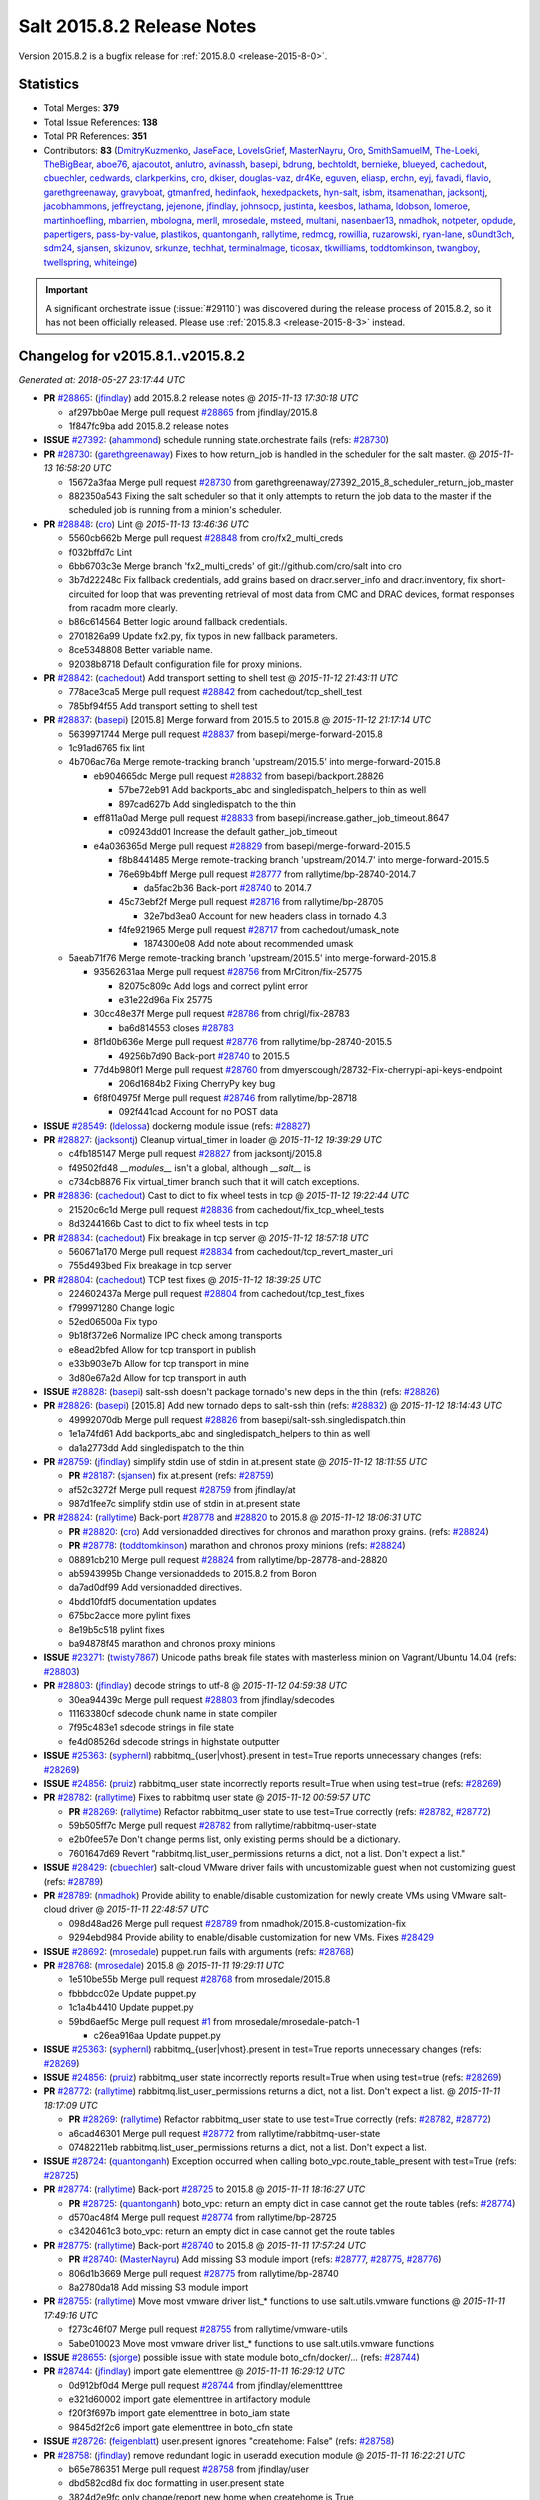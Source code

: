 ===========================
Salt 2015.8.2 Release Notes
===========================

Version 2015.8.2 is a bugfix release for :ref:`2015.8.0 <release-2015-8-0>`.


Statistics
==========

- Total Merges: **379**
- Total Issue References: **138**
- Total PR References: **351**

- Contributors: **83** (`DmitryKuzmenko`_, `JaseFace`_, `LoveIsGrief`_, `MasterNayru`_, `Oro`_,
  `SmithSamuelM`_, `The-Loeki`_, `TheBigBear`_, `aboe76`_, `ajacoutot`_, `anlutro`_, `avinassh`_,
  `basepi`_, `bdrung`_, `bechtoldt`_, `bernieke`_, `blueyed`_, `cachedout`_, `cbuechler`_,
  `cedwards`_, `clarkperkins`_, `cro`_, `dkiser`_, `douglas-vaz`_, `dr4Ke`_, `eguven`_, `eliasp`_,
  `erchn`_, `eyj`_, `favadi`_, `flavio`_, `garethgreenaway`_, `gravyboat`_, `gtmanfred`_,
  `hedinfaok`_, `hexedpackets`_, `hyn-salt`_, `isbm`_, `itsamenathan`_, `jacksontj`_,
  `jacobhammons`_, `jeffreyctang`_, `jejenone`_, `jfindlay`_, `johnsocp`_, `justinta`_, `keesbos`_,
  `lathama`_, `ldobson`_, `lomeroe`_, `martinhoefling`_, `mbarrien`_, `mbologna`_, `merll`_,
  `mrosedale`_, `msteed`_, `multani`_, `nasenbaer13`_, `nmadhok`_, `notpeter`_, `opdude`_,
  `papertigers`_, `pass-by-value`_, `plastikos`_, `quantonganh`_, `rallytime`_, `redmcg`_,
  `rowillia`_, `ruzarowski`_, `ryan-lane`_, `s0undt3ch`_, `sdm24`_, `sjansen`_, `skizunov`_,
  `srkunze`_, `techhat`_, `terminalmage`_, `ticosax`_, `tkwilliams`_, `toddtomkinson`_,
  `twangboy`_, `twellspring`_, `whiteinge`_)


.. important::
    A significant orchestrate issue (:issue:`#29110`) was discovered during the
    release process of 2015.8.2, so it has not been officially released.
    Please use :ref:`2015.8.3 <release-2015-8-3>` instead.


Changelog for v2015.8.1..v2015.8.2
==================================

*Generated at: 2018-05-27 23:17:44 UTC*

* **PR** `#28865`_: (`jfindlay`_) add 2015.8.2 release notes
  @ *2015-11-13 17:30:18 UTC*

  * af297bb0ae Merge pull request `#28865`_ from jfindlay/2015.8

  * 1f847fc9ba add 2015.8.2 release notes

* **ISSUE** `#27392`_: (`ahammond`_) schedule running state.orchestrate fails (refs: `#28730`_)

* **PR** `#28730`_: (`garethgreenaway`_)  Fixes to how return_job is handled in the scheduler for the salt master.
  @ *2015-11-13 16:58:20 UTC*

  * 15672a3faa Merge pull request `#28730`_ from garethgreenaway/27392_2015_8_scheduler_return_job_master

  * 882350a543 Fixing the salt scheduler so that it only attempts to return the job data to the master if the scheduled job is running from a minion's scheduler.

* **PR** `#28848`_: (`cro`_) Lint
  @ *2015-11-13 13:46:36 UTC*

  * 5560cb662b Merge pull request `#28848`_ from cro/fx2_multi_creds

  * f032bffd7c Lint

  * 6bb6703c3e Merge branch 'fx2_multi_creds' of git://github.com/cro/salt into cro

  * 3b7d22248c Fix fallback credentials, add grains based on dracr.server_info and dracr.inventory, fix short-circuited for loop that was preventing retrieval of most data from CMC and DRAC devices, format responses from racadm more clearly.

  * b86c614564 Better logic around fallback credentials.

  * 2701826a99 Update fx2.py, fix typos in new fallback parameters.

  * 8ce5348808 Better variable name.

  * 92038b8718 Default configuration file for proxy minions.

* **PR** `#28842`_: (`cachedout`_) Add transport setting to shell test
  @ *2015-11-12 21:43:11 UTC*

  * 778ace3ca5 Merge pull request `#28842`_ from cachedout/tcp_shell_test

  * 785bf94f55 Add transport setting to shell test

* **PR** `#28837`_: (`basepi`_) [2015.8] Merge forward from 2015.5 to 2015.8
  @ *2015-11-12 21:17:14 UTC*

  * 5639971744 Merge pull request `#28837`_ from basepi/merge-forward-2015.8

  * 1c91ad6765 fix lint

  * 4b706ac76a Merge remote-tracking branch 'upstream/2015.5' into merge-forward-2015.8

    * eb904665dc Merge pull request `#28832`_ from basepi/backport.28826

      * 57be72eb91 Add backports_abc and singledispatch_helpers to thin as well

      * 897cad627b Add singledispatch to the thin

    * eff811a0ad Merge pull request `#28833`_ from basepi/increase.gather_job_timeout.8647

      * c09243dd01 Increase the default gather_job_timeout

    * e4a036365d Merge pull request `#28829`_ from basepi/merge-forward-2015.5

      * f8b8441485 Merge remote-tracking branch 'upstream/2014.7' into merge-forward-2015.5

      * 76e69b4bff Merge pull request `#28777`_ from rallytime/bp-28740-2014.7

        * da5fac2b36 Back-port `#28740`_ to 2014.7

      * 45c73ebf2f Merge pull request `#28716`_ from rallytime/bp-28705

        * 32e7bd3ea0 Account for new headers class in tornado 4.3

      * f4fe921965 Merge pull request `#28717`_ from cachedout/umask_note

        * 1874300e08 Add note about recommended umask

  * 5aeab71f76 Merge remote-tracking branch 'upstream/2015.5' into merge-forward-2015.8

    * 93562631aa Merge pull request `#28756`_ from MrCitron/fix-25775

      * 82075c809c Add logs and correct pylint error

      * e31e22d96a Fix 25775

    * 30cc48e37f Merge pull request `#28786`_ from chrigl/fix-28783

      * ba6d814553 closes `#28783`_

    * 8f1d0b636e Merge pull request `#28776`_ from rallytime/bp-28740-2015.5

      * 49256b7d90 Back-port `#28740`_ to 2015.5

    * 77d4b980f1 Merge pull request `#28760`_ from dmyerscough/28732-Fix-cherrypi-api-keys-endpoint

      * 206d1684b2 Fixing CherryPy key bug

    * 6f8f04975f Merge pull request `#28746`_ from rallytime/bp-28718

      * 092f441cad Account for no POST data

* **ISSUE** `#28549`_: (`ldelossa`_) dockerng module issue (refs: `#28827`_)

* **PR** `#28827`_: (`jacksontj`_) Cleanup virtual_timer in loader
  @ *2015-11-12 19:39:29 UTC*

  * c4fb185147 Merge pull request `#28827`_ from jacksontj/2015.8

  * f49502fd48 `__modules__` isn't a global, although `__salt__` is

  * c734cb8876 Fix virtual_timer branch such that it will catch exceptions.

* **PR** `#28836`_: (`cachedout`_) Cast to dict to fix wheel tests in tcp
  @ *2015-11-12 19:22:44 UTC*

  * 21520c6c1d Merge pull request `#28836`_ from cachedout/fix_tcp_wheel_tests

  * 8d3244166b Cast to dict to fix wheel tests in tcp

* **PR** `#28834`_: (`cachedout`_) Fix breakage in tcp server
  @ *2015-11-12 18:57:18 UTC*

  * 560671a170 Merge pull request `#28834`_ from cachedout/tcp_revert_master_uri

  * 755d493bed Fix breakage in tcp server

* **PR** `#28804`_: (`cachedout`_) TCP test fixes
  @ *2015-11-12 18:39:25 UTC*

  * 224602437a Merge pull request `#28804`_ from cachedout/tcp_test_fixes

  * f799971280 Change logic

  * 52ed06500a Fix typo

  * 9b18f372e6 Normalize IPC check among transports

  * e8ead2bfed Allow for tcp transport in publish

  * e33b903e7b Allow for tcp transport in mine

  * 3d80e67a2d Allow for tcp transport in auth

* **ISSUE** `#28828`_: (`basepi`_) salt-ssh doesn't package tornado's new deps in the thin (refs: `#28826`_)

* **PR** `#28826`_: (`basepi`_) [2015.8] Add new tornado deps to salt-ssh thin (refs: `#28832`_)
  @ *2015-11-12 18:14:43 UTC*

  * 49992070db Merge pull request `#28826`_ from basepi/salt-ssh.singledispatch.thin

  * 1e1a74fd61 Add backports_abc and singledispatch_helpers to thin as well

  * da1a2773dd Add singledispatch to the thin

* **PR** `#28759`_: (`jfindlay`_) simplify stdin use of stdin in at.present state
  @ *2015-11-12 18:11:55 UTC*

  * **PR** `#28187`_: (`sjansen`_) fix at.present (refs: `#28759`_)

  * af52c3272f Merge pull request `#28759`_ from jfindlay/at

  * 987d1fee7c simplify stdin use of stdin in at.present state

* **PR** `#28824`_: (`rallytime`_) Back-port `#28778`_ and `#28820`_ to 2015.8
  @ *2015-11-12 18:06:31 UTC*

  * **PR** `#28820`_: (`cro`_) Add versionadded directives for chronos and marathon proxy grains. (refs: `#28824`_)

  * **PR** `#28778`_: (`toddtomkinson`_) marathon and chronos proxy minions (refs: `#28824`_)

  * 08891cb210 Merge pull request `#28824`_ from rallytime/bp-28778-and-28820

  * ab5943995b Change versionaddeds to 2015.8.2 from Boron

  * da7ad0df99 Add versionadded directives.

  * 4bdd10fdf5 documentation updates

  * 675bc2acce more pylint fixes

  * 8e19b5c518 pylint fixes

  * ba94878f45 marathon and chronos proxy minions

* **ISSUE** `#23271`_: (`twisty7867`_) Unicode paths break file states with masterless minion on Vagrant/Ubuntu 14.04 (refs: `#28803`_)

* **PR** `#28803`_: (`jfindlay`_) decode strings to utf-8
  @ *2015-11-12 04:59:38 UTC*

  * 30ea94439c Merge pull request `#28803`_ from jfindlay/sdecodes

  * 11163380cf sdecode chunk name in state compiler

  * 7f95c483e1 sdecode strings in file state

  * fe4d08526d sdecode strings in highstate outputter

* **ISSUE** `#25363`_: (`syphernl`_) rabbitmq_{user|vhost}.present in test=True reports unnecessary changes (refs: `#28269`_)

* **ISSUE** `#24856`_: (`pruiz`_) rabbitmq_user state incorrectly reports result=True when using test=true (refs: `#28269`_)

* **PR** `#28782`_: (`rallytime`_) Fixes to rabbitmq user state
  @ *2015-11-12 00:59:57 UTC*

  * **PR** `#28269`_: (`rallytime`_) Refactor rabbitmq_user state to use test=True correctly (refs: `#28782`_, `#28772`_)

  * 59b505ff7c Merge pull request `#28782`_ from rallytime/rabbitmq-user-state

  * e2b0fee57e Don't change perms list, only existing perms should be a dictionary.

  * 7601647d69 Revert "rabbitmq.list_user_permissions returns a dict, not a list. Don't expect a list."

* **ISSUE** `#28429`_: (`cbuechler`_) salt-cloud VMware driver fails with uncustomizable guest when not customizing guest (refs: `#28789`_)

* **PR** `#28789`_: (`nmadhok`_) Provide ability to enable/disable customization for newly create VMs using VMware salt-cloud driver
  @ *2015-11-11 22:48:57 UTC*

  * 098d48ad26 Merge pull request `#28789`_ from nmadhok/2015.8-customization-fix

  * 9294ebd984 Provide ability to enable/disable customization for new VMs. Fixes `#28429`_

* **ISSUE** `#28692`_: (`mrosedale`_) puppet.run fails with arguments (refs: `#28768`_)

* **PR** `#28768`_: (`mrosedale`_) 2015.8
  @ *2015-11-11 19:29:11 UTC*

  * 1e510be55b Merge pull request `#28768`_ from mrosedale/2015.8

  * fbbbdcc02e Update puppet.py

  * 1c1a4b4410 Update puppet.py

  * 59bd6aef5c Merge pull request `#1`_ from mrosedale/mrosedale-patch-1

    * c26ea916aa Update puppet.py

* **ISSUE** `#25363`_: (`syphernl`_) rabbitmq_{user|vhost}.present in test=True reports unnecessary changes (refs: `#28269`_)

* **ISSUE** `#24856`_: (`pruiz`_) rabbitmq_user state incorrectly reports result=True when using test=true (refs: `#28269`_)

* **PR** `#28772`_: (`rallytime`_) rabbitmq.list_user_permissions returns a dict, not a list. Don't expect a list.
  @ *2015-11-11 18:17:09 UTC*

  * **PR** `#28269`_: (`rallytime`_) Refactor rabbitmq_user state to use test=True correctly (refs: `#28782`_, `#28772`_)

  * a6cad46301 Merge pull request `#28772`_ from rallytime/rabbitmq-user-state

  * 07482211eb rabbitmq.list_user_permissions returns a dict, not a list. Don't expect a list.

* **ISSUE** `#28724`_: (`quantonganh`_) Exception occurred when calling boto_vpc.route_table_present with test=True (refs: `#28725`_)

* **PR** `#28774`_: (`rallytime`_) Back-port `#28725`_ to 2015.8
  @ *2015-11-11 18:16:27 UTC*

  * **PR** `#28725`_: (`quantonganh`_) boto_vpc: return an empty dict in case cannot get the route tables (refs: `#28774`_)

  * d570ac48f4 Merge pull request `#28774`_ from rallytime/bp-28725

  * c3420461c3 boto_vpc: return an empty dict in case cannot get the route tables

* **PR** `#28775`_: (`rallytime`_) Back-port `#28740`_ to 2015.8
  @ *2015-11-11 17:57:24 UTC*

  * **PR** `#28740`_: (`MasterNayru`_) Add missing S3 module import (refs: `#28777`_, `#28775`_, `#28776`_)

  * 806d1b3669 Merge pull request `#28775`_ from rallytime/bp-28740

  * 8a2780da18 Add missing S3 module import

* **PR** `#28755`_: (`rallytime`_) Move most vmware driver list_* functions to use salt.utils.vmware functions
  @ *2015-11-11 17:49:16 UTC*

  * f273c46f07 Merge pull request `#28755`_ from rallytime/vmware-utils

  * 5abe010023 Move most vmware driver list_* functions to use salt.utils.vmware functions

* **ISSUE** `#28655`_: (`sjorge`_) possible issue with state module boto_cfn/docker/... (refs: `#28744`_)

* **PR** `#28744`_: (`jfindlay`_) import gate elementtree
  @ *2015-11-11 16:29:12 UTC*

  * 0d912bf0d4 Merge pull request `#28744`_ from jfindlay/elementttree

  * e321d60002 import gate elementtree in artifactory module

  * f20f3f697b import gate elementtree in boto_iam state

  * 9845d2f2c6 import gate elementtree in boto_cfn state

* **ISSUE** `#28726`_: (`feigenblatt`_) user.present ignores "createhome: False" (refs: `#28758`_)

* **PR** `#28758`_: (`jfindlay`_) remove redundant logic in useradd execution module
  @ *2015-11-11 16:22:21 UTC*

  * b65e786351 Merge pull request `#28758`_ from jfindlay/user

  * dbd582cd8d fix doc formatting in user.present state

  * 3824d2e9fc only change/report new home when createhome is True

  * 3fbf81611f remove redundant logic in useradd execution module

* **PR** `#28757`_: (`mbarrien`_) Bug fix: pip command to not quote spaces in cmd line args
  @ *2015-11-11 16:08:46 UTC*

  * 6eced26013 Merge pull request `#28757`_ from mbarrien/fix-pip-cmd

  * 6df6cb82a6 Fix pip command to not quote spaces in cmd line args

* **PR** `#28764`_: (`multani`_) Various documentation fixes
  @ *2015-11-11 16:06:10 UTC*

  * 356bf2987d Merge pull request `#28764`_ from multani/fix/docs

  * 1a31b69763 doc: fix documentation formatting in salt.utils.jinja

  * 59c105b4b9 doc: fix documentation formatting in salt.states.boto_iam*

  * cbb167c8ee doc: fix documentation formatting in in salt.modules.lxc

  * cb03a89e52 doc: fix documentation formatting in salt.modules.aptpkg

* **PR** `#28752`_: (`aboe76`_) Update openSUSE grain for tumbleweed
  @ *2015-11-11 03:54:37 UTC*

  * d77c24e70d Merge pull request `#28752`_ from aboe76/suse_tumbleweed_grain

  * 764cb16ef0 Update openSUSE grain for tumbleweed

* **ISSUE** `#28712`_: (`hexedpackets`_) Service registration in the Consul module is broken (refs: `#28713`_)

* **PR** `#28713`_: (`hexedpackets`_) Rename consul.list to consul.list_keys.
  @ *2015-11-11 00:57:23 UTC*

  * a620bc5596 Merge pull request `#28713`_ from hexedpackets/fix-consul-module

  * 0889907b3c Make consul.list a function alias.

* **PR** `#28719`_: (`jacobhammons`_) removed dependencies info from docs
  @ *2015-11-10 00:04:53 UTC*

  * decc31a766 Merge pull request `#28719`_ from jacobhammons/spm

  * d7017be031 removed dependencies info from docs

* **PR** `#28709`_: (`basepi`_) [2015.8] Merge forward from 2015.5 to 2015.8
  @ *2015-11-09 23:38:27 UTC*

  * 989069f44a Merge pull request `#28709`_ from basepi/merge-forward-2015.8

  * 2d04ddc108 Merge remote-tracking branch 'upstream/2015.5' into merge-forward-2015.8

    * f40c617bad Merge pull request `#28705`_ from cachedout/tornado_http_headers

      * 7ac6cde1ee Account for new headers class in tornado 4.3

  * c90431eddc Rip out unit test that doesn't apply anymore

  * aeeaa7c90d Merge remote-tracking branch 'upstream/2015.5' into merge-forward-2015.8

    * 604a7b4199 Merge pull request `#28699`_ from rallytime/bp-28670

      * e436b23296 psutil can fail to look-up a uid and raise a KeyError

    * 7bd3eb8370 Merge pull request `#28703`_ from rallytime/bp-28690

      * a0988dab58 Fix 28689 : Check s3 ext pillar cache file before calculating expiration

    * 2a40f57b93 Merge pull request `#28694`_ from s0undt3ch/2015.5

      * 0910c6ffe4 Update to latest bootstrap script v2015.11.09

    * 3249b322e8 Merge pull request `#28669`_ from rallytime/fix-26592

      * 098fb815af Use the -q argument to strip extraneous messages from rabbitmq

    * 29e8250d0c Merge pull request `#28645`_ from jacksontj/2015.5

      * f63c2d70a7 Rework minion return_retry_timer

    * 1bbaea8aad Merge pull request `#28668`_ from twangboy/fix_15177

      * 745b8f75f6 Fixed some lint

      * a43eb53f28 Added version added notes in docs

      * 6b537c8640 Fixed join_domain and unjoin_domain for Windows

    * 4ad5056066 Merge pull request `#28666`_ from jfindlay/r_data

      * 29228f445f define r_data before using it in file module

    * e129e889ad Merge pull request `#28662`_ from cachedout/issue_24758

      * 78f4894333 Add note about disabling master_alive_interval

    * df121d0cec Merge pull request `#28627`_ from twangboy/backport_win_useradd

      * 87282b6354 Backport win_useradd

* **ISSUE** `#28469`_: (`mlalpho`_) state boto_secgroup.present fails to find vpc_name (refs: `#28710`_, `#28534`_)

* **PR** `#28710`_: (`rallytime`_) Pass kwargs correctly to _get_group from get_group_id
  @ *2015-11-09 22:29:09 UTC*

  * 8d5ab15c16 Merge pull request `#28710`_ from rallytime/fix-28469

  * 0571608f5d Pass kwargs correctly to _get_group from get_group_id

* **PR** `#28698`_: (`rallytime`_) Back-port `#28530`_ to 2015.8
  @ *2015-11-09 18:11:51 UTC*

  * **PR** `#28530`_: (`skizunov`_) AsyncTCPReqChannel will fail after 10 uses (refs: `#28614`_, `#28698`_)

  * cfa0cec19c Merge pull request `#28698`_ from rallytime/bp-28530

  * d94d0db805 AsyncTCPReqChannel will fail after 10 uses

* **ISSUE** `#28678`_: (`johnsocp`_) Error in netapi/rest_tornado preventing it from starting (refs: `#28679`_)

* **PR** `#28700`_: (`rallytime`_) Back-port `#28679`_ to 2015.8
  @ *2015-11-09 18:07:44 UTC*

  * **PR** `#28679`_: (`johnsocp`_) Adding err variable definition to fix error that is preventing rest_tornado from initializing (refs: `#28700`_)

  * 2fe9e2e7c5 Merge pull request `#28700`_ from rallytime/bp-28679

  * 4e0870e636 Adding variable definition for issue `#28678`_

  * **PR** `saltstack/salt-bootstrap#868`_: (`cachedout`_) Always refresh the Arch Linux keyring if needed (refs: `#28695`_, `#28694`_)

* **PR** `#28695`_: (`s0undt3ch`_) [2015.8] Update to latest bootstrap script v2015.11.09
  @ *2015-11-09 17:50:15 UTC*

  * 8ccea2a855 Merge pull request `#28695`_ from s0undt3ch/2015.8

  * bb6c60a330 Update to latest bootstrap script v2015.11.09

* **ISSUE** `#28526`_: (`clarkperkins`_) yumpkg.installed broken in salt v2015.8.1 on CentOS 6 minions (refs: `#28656`_)

* **PR** `#28656`_: (`clarkperkins`_) `#28526`_ fixed yumpkg module issue with pkg.installed
  @ *2015-11-09 05:16:00 UTC*

  * 61ba00b1c3 Merge pull request `#28656`_ from clarkperkins/bugfix/fix-yumpkg-module

  * e11f87be93 `#28526`_ fixed yumpkg module

* **ISSUE** `#28588`_: (`aboe76`_) openSUSE Leap not recognized as 'Suse' os grain and os_family grain (2015.8.1 )  (refs: `#28672`_)

* **PR** `#28672`_: (`jfindlay`_) add OS grain support for SuSE Leap
  @ *2015-11-08 01:05:51 UTC*

  * 54484e4e29 Merge pull request `#28672`_ from jfindlay/suse_grain

  * b44ba6fa9c add OS grain support for SuSE Leap

* **ISSUE** `#28603`_: (`alexharrington`_) MooseFS/LizardFS mount options force remount (refs: `#28673`_)

* **PR** `#28673`_: (`jfindlay`_) add hidden_opts to mount.mounted
  @ *2015-11-08 00:51:19 UTC*

  * 476f55ebc0 Merge pull request `#28673`_ from jfindlay/mount_hide

  * 1dcaa8e1d7 add hidden_opts to mount.mounted

  * d3aff8f6b8 minor refactor of mount state

* **PR** `#28667`_: (`cro`_) saltutil.sync_all should sync proxymodules as well as the rest.
  @ *2015-11-07 01:09:28 UTC*

  * 24d75709fa Merge pull request `#28667`_ from cro/proxy_sync_all

  * 08e53b317f Sync proxymodules with sync_all

* **PR** `#28665`_: (`jfindlay`_) fixes to windows execution and state modules
  @ *2015-11-07 00:47:38 UTC*

  * 019c13948a Merge pull request `#28665`_ from jfindlay/win_fixorz

  * e8c7371b56 fix minor doc issues in win_system module

  * 5828f391b9 handle error on nonexistent net dev in win_network

  * d1560f9ea9 check for wua time setting as a str

* **ISSUE** `#28542`_: (`Ch3LL`_) s3.get execution module returns error (refs: `#28660`_)

* **PR** `#28660`_: (`techhat`_) Don't sign empty regions
  @ *2015-11-06 20:49:25 UTC*

  * ce3ce7ddf2 Merge pull request `#28660`_ from techhat/emptyregion

  * a52518494a Don't sign empty regions

* **PR** `#28632`_: (`terminalmage`_) Fixes/improvements to pkgbuild state/modules
  @ *2015-11-06 20:48:07 UTC*

  * 0583575f82 Merge pull request `#28632`_ from terminalmage/pkgbuild-fixes

  * 59f31b4dca Initialize logging in pkgbuild state

  * af0b2c4a33 Fix false-positives for pkgbuild.built state

  * d83e779eac rpmbuild: Change return data to include a list of packages built

  * 03d9321379 debbuild: Change return data to include a list of packages built

* **ISSUE** `#28591`_: (`ssgward`_) SPM package install error (refs: `#28658`_)

* **PR** `#28658`_: (`techhat`_) Remove _pkgdb_fun() references
  @ *2015-11-06 20:25:59 UTC*

  * b82abadd9b Merge pull request `#28658`_ from techhat/issue28591

  * 4f2b175467 Remove _pkgdb_fun() references

* **ISSUE** `#28470`_: (`mlalpho`_) salt boto_rds.present fails to execute, too many arguments (refs: `#28612`_, `#28653`_)

* **PR** `#28653`_: (`rallytime`_) Provide possible parameters for boto_rds.present engine values
  @ *2015-11-06 18:58:35 UTC*

  * e59d160120 Merge pull request `#28653`_ from rallytime/boto_rds_engine_docs

  * 7b30d7e002 Provide possible parameters for boto_rds.present engine values

* **PR** `#28649`_: (`bdrung`_) Fix OS related grains on Debian
  @ *2015-11-06 18:25:46 UTC*

  * 911761d8bc Merge pull request `#28649`_ from bdrung/2015.8

  * 92a17d4cae Fix OS related grains on Debian

* **ISSUE** `#26889`_: (`UtahDave`_) salt-call w/non root user outputs repeating error (refs: `#28113`_, `#27343`_)

* **PR** `#28646`_: (`rallytime`_) Back-port `#28614`_ to 2015.8
  @ *2015-11-06 18:19:08 UTC*

  * **PR** `#28614`_: (`skizunov`_) Fixed memory leak in AsyncTCPReqChannel (refs: `#28646`_)

  * **PR** `#28530`_: (`skizunov`_) AsyncTCPReqChannel will fail after 10 uses (refs: `#28614`_, `#28698`_)

  * **PR** `#28113`_: (`skizunov`_) 'RuntimeError: IOLoop is closing' thrown in Minion on TCP transport (refs: `#28614`_)

  * **PR** `#27343`_: (`cachedout`_) Close io loop before deleting attribute (refs: `#28614`_)

  * 7531bc7334 Merge pull request `#28646`_ from rallytime/bp-28614

  * 034cf28e57 Fixed memory leak in AsyncTCPReqChannel

* **PR** `#28647`_: (`rallytime`_) Back-port `#28624`_ to 2015.8
  @ *2015-11-06 18:18:32 UTC*

  * **PR** `#28624`_: (`hyn-salt`_) Added reasoning why boto_cloudwatch.py cannot be loaded. (refs: `#28647`_)

  * a829120746 Merge pull request `#28647`_ from rallytime/bp-28624

  * 3b59cfae5f Added reasoning why boto_cloudwatch.py cannot be loaded.

* **PR** `#28648`_: (`rallytime`_) Merge branch '2015.5' into '2015.8'
  @ *2015-11-06 17:46:59 UTC*

  * 52d70c986d Merge pull request `#28648`_ from rallytime/merge-2015.8

  * 81c4974fde Merge branch '2015.5' into '2015.8'

    * 64a20228c6 Merge pull request `#28617`_ from cachedout/umask_module_sync

      * 227792e158 Set restrictive umask on module sync

    * 065f8c7fb3 Merge pull request `#28622`_ from gravyboat/update_puppet_module_docs

      * 4ea28bed30 Update puppet module wording

* **PR** `#28638`_: (`anlutro`_) Salt-SSH: Return more concise error when SSH command fails
  @ *2015-11-06 16:54:46 UTC*

  * 4722e41787 Merge pull request `#28638`_ from alprs/saltssh-handle_ssh_errors

  * 5419b98363 return concise error when ssh fails

* **PR** `#28644`_: (`pass-by-value`_) Make sure versionchanged is correct
  @ *2015-11-06 16:53:31 UTC*

  * e72e60d4b4 Merge pull request `#28644`_ from pass-by-value/update_versionchanged

  * f4c297e794 Make sure versionchanged is correct

* **ISSUE** `#8`_: (`thatch45`_) Network persistence (refs: `#28615`_)

* **ISSUE** `#64`_: (`thatch45`_) State file rendering system (refs: `#28615`_)

* **ISSUE** `#54`_: (`thatch45`_) Release items (refs: `#28615`_)

* **PR** `#28615`_: (`The-Loeki`_) Fixes to FreeBSD pkg
  @ *2015-11-05 23:43:33 UTC*

  * **PR** `#198`_: (`techhat`_) Basic salt support for Tomcat (refs: `#28615`_)

  * cf79722260 Merge pull request `#28615`_ from The-Loeki/patch-1

  * a9ee178e0d rehash is a shell builtin, needs cmd.shell to work

  * 17f3852bdd environ.get has no output_loglevel

* **PR** `#28613`_: (`cachedout`_) Add facility to deepcopy bound methods in Py2.6 and apply to grains
  @ *2015-11-05 23:28:50 UTC*

  * **PR** `#28587`_: (`cachedout`_) Reset yaml rendering hooks to avoid leaks (refs: `#28613`_)

  * 9196c57e3f Merge pull request `#28613`_ from cachedout/py26_method_deepcopy

  * 0935fcf4fc Spelling is hard

  * 2435b45195 Move to compat module to avoid namespace collisions in salt.utils

  * f519661875 Add facility to deepcopy bound methods in Py2.6 and apply to grains

* **ISSUE** `#28527`_: (`Oro`_) boto_rds.create needs storage_type, which does not exist in boto.rds2 create_db_instance (refs: `#28561`_)

* **ISSUE** `#28470`_: (`mlalpho`_) salt boto_rds.present fails to execute, too many arguments (refs: `#28612`_, `#28653`_)

* **PR** `#28612`_: (`rallytime`_) Remove unsupported storage_type argument for parity with boto_rds module
  @ *2015-11-05 19:07:42 UTC*

  * **PR** `#28561`_: (`Oro`_) Issue `#28527`_ boto_rds.create does not work (refs: `#28612`_)

  * 2032d61e68 Merge pull request `#28612`_ from rallytime/fix-28470

  * 8fd26a5488 Remove unsupported storage_type argument for parity with boto_rds module

* **PR** `#28611`_: (`rallytime`_) [2015.8] Be explicit about salt.utils.vmware function calls
  @ *2015-11-05 18:43:36 UTC*

  * d81330ac7f Merge pull request `#28611`_ from rallytime/vmware-utils-fix

  * f46547eb56 [2015.8] Be explicit about salt.utils.vmware function calls and avoid namespacing

* **PR** `#28610`_: (`pass-by-value`_) Lxc config additions
  @ *2015-11-05 18:43:05 UTC*

  * 35dbca24e7 Merge pull request `#28610`_ from pass-by-value/lxc_config_additions

  * 83193641ca Add doc about cloud lxc options

  * 8977ddad59 Add argument to init

  * 2be3f8b5bb Add bootstrap delay and systemd check options

* **ISSUE** `#28601`_: (`nasenbaer13`_) boto_asg.present overwrites custom dimensions in alarms (refs: `#28602`_)

* **PR** `#28602`_: (`nasenbaer13`_) Allow setting of custom dimensions in asg alarm specification
  @ *2015-11-05 15:00:24 UTC*

  * 464aa6b062 Merge pull request `#28602`_ from eyj/fix-28601

  * 963ad4250a Allow setting of custom dimensions in asg alarm specification

* **PR** `#28596`_: (`rallytime`_) Merge branch '2015.5' into '2015.8'
  @ *2015-11-05 14:25:09 UTC*

  * 572d95b3e1 Merge pull request `#28596`_ from rallytime/merge-2015.8

  * eec9d69387 Merge branch '2015.5' into '2015.8'

    * 08295de5a5 Merge pull request `#28563`_ from s0undt3ch/2015.5

      * 16f4db79a0 Update to latest bootstrap script v2015.11.04

    * 1e09f186ce Merge pull request `#28541`_ from twangboy/fix_28173

      * 7edf5ce370 Fixed problem with system.set_computer_name

    * f44ed780b5 Merge pull request `#28537`_ from jfindlay/decode_state_2015.5

      * 06e514940c decode filename to utf-8 in file.recurse state

    * 6acf87593f Merge pull request `#28529`_ from rallytime/fix-28272

      * a959681858 Add link to Sending a GH PR to documentation docs

      * 1c612e2772 Update contributing and documentation pages to recommend submitting against branches

    * 025bff2bf0 Merge pull request `#28548`_ from nmadhok/2015.5-task-error

      * 804a0a6537 Tasks can be in queued state instead of running. Fixes `#28511`_

    * 63bd3e52b3 Merge pull request `#28531`_ from rallytime/fix-24585

      * bc577b2531 Add versionadded directives to virtualenv_mod state/module

    * ea3bf972c4 Merge pull request `#28508`_ from twangboy/fix_unit_tests_windows

      * 0da6ff7c50 Fixed some logic

      * cf1e059be5 Fixed windows tests

    * 73c5735fc1 Merge pull request `#28525`_ from rallytime/route53_spacing

      * 6ab2ce615c Fix spacing in doc examples for boto_route53 state and module

    * 2d7f934f67 Merge pull request `#28517`_ from rallytime/fix-28243

      * be8f650901 Punctuation.

      * fd846822c1 Add state_auto_order defaults to True note to ordering docs

* **PR** `#28593`_: (`blueyed`_) doc: fix typo with salt.states.file: s/preseve/preserve/
  @ *2015-11-04 22:33:25 UTC*

  * 73c33e0b4a Merge pull request `#28593`_ from blueyed/fix-typo-preserve

  * eaf27d6ee7 doc: fix typo with salt.states.file: s/preseve/preserve/

* **PR** `#28578`_: (`twangboy`_) Fixed the script... something got broke...
  @ *2015-11-04 22:00:18 UTC*

  * 8b483ee354 Merge pull request `#28578`_ from twangboy/fix_windows_installer_script

  * 90b19a3279 Fixed the script... something got broke...

* **PR** `#28579`_: (`jfindlay`_) fix __virtual__ returns: tls,uptime mods
  @ *2015-11-04 22:00:02 UTC*

  * 7ca7ed4b37 Merge pull request `#28579`_ from jfindlay/virt_ret

  * 333c132378 fix __virtual__ returns: tls,uptime mods

* **ISSUE** `#27574`_: (`jgill`_) salt-cloud: Could not associate elastic ip address <None> with network interface <eni-xxxxxxxx> (refs: `#28584`_)

* **PR** `#28584`_: (`rallytime`_) If AssociatePublicIpAddress is set to True, don't auto-assign eip.
  @ *2015-11-04 21:59:38 UTC*

  * **PR** `#25315`_: (`ruzarowski`_) [cloud:EC2] Move handling of AssociatePublicIpAddress to associate_eip/allocate_new_eip logic depending on value type (refs: `#28584`_)

  * ae764c6b5c Merge pull request `#28584`_ from rallytime/fix-27574

  * 490e1bd5bb If AssociatePublicIpAddress is set to True, don't auto-assign eip.

* **ISSUE** `#28392`_: (`jacksontj`_) AsyncZeroMQReqChannel does not implement `tries` (2015.8) (refs: `#28410`_)

* **PR** `#28576`_: (`jacksontj`_) Only encode the zmq message once
  @ *2015-11-04 21:59:20 UTC*

  * **PR** `#28410`_: (`jacksontj`_) Add retries to the zeromq.AsyncReqMessageClient (refs: `#28576`_)

  * 231cdd4316 Merge pull request `#28576`_ from jacksontj/transport

  * b29fc676a3 Only encode the zmq message once

* **PR** `#28587`_: (`cachedout`_) Reset yaml rendering hooks to avoid leaks (refs: `#28613`_)
  @ *2015-11-04 21:37:11 UTC*

  * ab62f5cd12 Merge pull request `#28587`_ from cachedout/fix_yaml_render_leak

  * 2da64bd736 Reset yaml rendering hooks to avoid leaks

* **ISSUE** `#3436`_: (`madduck`_) Pillar does not handle Unicode data (refs: `#28134`_, #saltstack/salt`#28134`_)

  * **PR** `saltstack/salt#28134`_: (`bernieke`_) fix unicode pillar values `#3436`_ (refs: `#28581`_)

* **PR** `#28581`_: (`basepi`_) Revert b4875e585a165482c4c1ddc8987d76b0a71ef1b0
  @ *2015-11-04 19:28:20 UTC*

  * 69081d00e0 Merge pull request `#28581`_ from saltstack/revert-28134-2015.8

  * 0a07c90d5e Revert b4875e585a165482c4c1ddc8987d76b0a71ef1b0

* **ISSUE** `#28477`_: (`anlutro`_) KeyError with file.managed HTTPS source (refs: `#28573`_)

* **PR** `#28573`_: (`jacksontj`_) Add `body` to salt.utils.http.query returns
  @ *2015-11-04 17:18:19 UTC*

  * ea3658eac8 Merge pull request `#28573`_ from jacksontj/2015.8

  * d55ea7550b Add `body` to salt.utils.http.query returns

* **ISSUE** `#655`_: (`thatch45`_) Add general command management to service (refs: #`saltstack/salt-bootstrap#656`_)

  * **PR** `saltstack/salt-bootstrap#674`_: (`jfindlay`_) add support for repo.saltstack.com (refs: `#28564`_, `#28563`_)

  * **PR** `saltstack/salt-bootstrap#665`_: (`mbologna`_) Change to 'dnf' as package manager for Fedora 22-> (refs: `#28564`_, `#28563`_)

  * **PR** `saltstack/salt-bootstrap#656`_: (`eyj`_) Add bootstrap -b flag (don't install dependencies) (refs: `#28564`_, `#28563`_)

  * **PR** `saltstack/salt-bootstrap#654`_: (`hedinfaok`_) Fixes error finding python-jinja2 in RHEL 7 (refs: `#28564`_, `#28563`_)

  * **PR** `saltstack/salt-bootstrap#653`_: (`cbuechler`_) Make bootstrap work with FreeBSD 11-CURRENT. (refs: `#28564`_, `#28563`_)

* **PR** `#28564`_: (`s0undt3ch`_) [2015.8] Update to latest bootstrap script v2015.11.04
  @ *2015-11-04 15:29:46 UTC*

  * 3a729c2b40 Merge pull request `#28564`_ from s0undt3ch/2015.8

  * b6a53a6bfb Update to latest bootstrap script v2015.11.04

* **ISSUE** `#28527`_: (`Oro`_) boto_rds.create needs storage_type, which does not exist in boto.rds2 create_db_instance (refs: `#28561`_)

* **PR** `#28561`_: (`Oro`_) Issue `#28527`_ boto_rds.create does not work (refs: `#28612`_)
  @ *2015-11-04 15:13:09 UTC*

  * fed4c6f482 Merge pull request `#28561`_ from Oro/fix-boto-rds-create

  * 54782b6fd9 Removed exception message where there is no exception

  * e08f45c824 Issue `#28527`_ boto_rds.create does not work

* **PR** `#28560`_: (`bdrung`_) Fix various typos
  @ *2015-11-04 15:06:36 UTC*

  * ec924e8410 Merge pull request `#28560`_ from bdrung/2015.8

  * 89dcb66310 Fix the wrong "allow to do" phrase

  * 859b6b46a6 Fix typo an nonexistant -> nonexistent

  * 66921cc61e Fix typo an succesfully -> successfully

  * c1e3ef7c8d Fix typo an explicitely -> explicitly

  * 029a95398c Fix typo an superflous -> superfluous

  * 026c215933 Fix typo an unecessary -> unnecessary

  * 5f7fc5f94b Fix typo an edditable -> editable

  * 0b768944c2 Fix typo an deamon -> daemon

  * 5af49881d7 Fix typo an completly -> completely

  * 14d2a16f74 Fix typos of compatibility

  * 46a5a9b073 Fix typo an suppored -> supported

  * abc490a78e Fix typo an usefull -> useful

  * ddd412180c Fix typo an targetting -> targeting

  * 610a6a77ae Fix typo an verison -> version

  * e0a5d46a1e Fix typo an seperated -> separated

  * 7f11cfd5e1 Fix typo an helpfull -> helpful

  * 2e9b520d84 Fix typos of omitted

  * 3029f64481 Fix typo an compatbility -> compatibility

  * 470e82f17f Fix typo an dictionnary -> dictionary

  * 5843c7aa24 Fix typo an optionnal -> optional

  * 730d0f95e7 Fix typo an transfered -> transferred

  * c7e7884de2 Fix typo an recieved -> received

  * 50eea287f3 Fix typo an managment -> management

  * cb01da81c6 Fix typos of parameter

  * 45fcc7d339 Fix typo an dont -> don't

  * 3624935d32 Fix typo an other -> another

  * d16afe2607 Fix typo sofwares -> software

  * b9b7cbe525 Fix typo sofware -> software

  * 8edd2c1add Fix typos of dependency

  * 3a5e2e3437 Fix typo documention -> documentation

* **ISSUE** `#28528`_: (`schlagify`_) timezone.system error:  CommandExecutionError: Failed to parse timedatectl output, this is likely a bug (refs: `#28550`_)

* **PR** `#28550`_: (`jfindlay`_) check timedatectl errno and return stdout on failure
  @ *2015-11-04 15:00:24 UTC*

  * bd0b291b63 Merge pull request `#28550`_ from jfindlay/ctl_err

  * 11a9a5868f simplify timezone module unit test mocks

  * 476b651c94 update timezone module unit tests for timedatectl

  * 5c0e5dacc0 check timedatectl errno and return stdout on failure

* **ISSUE** `#19249`_: (`ahetmanski`_) Cannot create cache_dir salt master exception. (refs: `#28545`_)

* **PR** `#28545`_: (`jfindlay`_) pass on concurrent create of jid_dir in local_cache
  @ *2015-11-04 14:54:11 UTC*

  * e048667c91 Merge pull request `#28545`_ from jfindlay/concurrent_dir

  * 58ad699331 pass on concurrent create of cache_dir in roots fs

  * e456184b04 pass on concurrent create of jid_dir in local_cache

* **PR** `#28544`_: (`rallytime`_) Start moving some vmware.py cloud funcs to utils/vmware.py
  @ *2015-11-04 14:52:59 UTC*

  * 082ffd5734 Merge pull request `#28544`_ from rallytime/vmware-utils

  * 403fe37704 Pylint.

  * d9301eea95 Don't move _set_cd_or_dvd_backing_type yet

  * 8d69639230 Start moving some vmware.py cloud funcs to utils/vmware.py

* **PR** `#28543`_: (`gtmanfred`_) clean up changes for pkg.uptodate and supervisord.dead
  @ *2015-11-04 14:49:46 UTC*

  * bf4f7cdc4b Merge pull request `#28543`_ from gtmanfred/2015.8

  * 3d57b392cb return changes if supervisord stopped process

  * 5547a34acc return empty changes if server is uptodate

* **ISSUE** `#28524`_: (`bmcorser`_) UnicodeDecodeError in states.file (refs: `#28537`_, `#28538`_)

* **PR** `#28538`_: (`jfindlay`_) decode path and url to utf-8 in url.create (refs: `#28537`_)
  @ *2015-11-04 14:48:34 UTC*

  * d345768b81 Merge pull request `#28538`_ from jfindlay/decode_state

  * b05dfc5c58 decode path and url to utf-8 in url.create

* **ISSUE** `#28476`_: (`ColorFuzzy`_) state.sls UnicodeDecodeError (refs: `#28533`_)

* **PR** `#28533`_: (`jfindlay`_) decode highstate error messages to utf-8
  @ *2015-11-04 14:47:55 UTC*

  * 2e0c8264db Merge pull request `#28533`_ from jfindlay/decode_err

  * 9c9bb75c37 decode highstate error messages to utf-8

* **PR** `#28547`_: (`nmadhok`_) [Backport] [2015.8] Tasks can be in queued state instead of running
  @ *2015-11-04 04:13:30 UTC*

  * cfc3146b2d Merge pull request `#28547`_ from nmadhok/2015.8-task-error

  * 3fb1f9ee6b Tasks can be in queued state instead of running. Fixes `#28511`_

* **PR** `#28535`_: (`techhat`_) Fail gracefully if 169.254* isn't available
  @ *2015-11-03 22:39:38 UTC*

  * 7e22e7cf24 Merge pull request `#28535`_ from techhat/fixcreds

  * 8d9224bd09 Catch timeouts too

  * fa46dbb2a3 Lint

  * f05a5e0936 Fail gracefully if 169.254* isn't available

* **PR** `#28536`_: (`cro`_) Default configuration file for proxy minions.
  @ *2015-11-03 21:26:27 UTC*

  * 9a5208e8aa Merge pull request `#28536`_ from cro/proxyconf

  * 1e031c4940 Default configuration file for proxy minions.

* **ISSUE** `#28469`_: (`mlalpho`_) state boto_secgroup.present fails to find vpc_name (refs: `#28710`_, `#28534`_)

* **PR** `#28534`_: (`rallytime`_) Add versionadded directive for vpc_name arg in boto_secgroup.present
  @ *2015-11-03 19:30:04 UTC*

  * 2bc78a32ef Merge pull request `#28534`_ from rallytime/fix-28469

  * ebe3b34ae7 Add versionadded directive for vpc_name arg in boto_secgroup.present

* **PR** `#28516`_: (`rallytime`_) Back-port `#28489`_ to 2015.8
  @ *2015-11-03 14:05:54 UTC*

  * **PR** `#28489`_: (`TheBigBear`_) Update windows-package-manager.rst (minor edit) adding missing single quote pairs. (refs: `#28516`_)

  * c6a6fe0089 Merge pull request `#28516`_ from rallytime/bp-28489

  * 2e5684a1e4 Update windows-package-manager.rst

* **PR** `#28506`_: (`basepi`_) [2015.8] Log minion list for all rosters, at debug level
  @ *2015-11-03 14:05:22 UTC*

  * 36a217acbd Merge pull request `#28506`_ from basepi/salt-ssh.minions.log.debug

  * 06cdb50494 Log minion list for all rosters, at debug level

* **PR** `#28514`_: (`basepi`_) [2015.8] Merge forward from 2015.5 to 2015.8
  @ *2015-11-03 01:19:33 UTC*

  * 8cbea63e40 Merge pull request `#28514`_ from basepi/merge-forward-2015.8

  * 463a03b2a9 Merge remote-tracking branch 'upstream/2015.5' into merge-forward-2015.8

  * 63ce8f78d5 Merge pull request `#28512`_ from basepi/merge-forward-2015.5

    * 61c382133a Merge remote-tracking branch 'upstream/2014.7' into merge-forward-2015.5

    * 4bf56cad3f Merge pull request `#28461`_ from cachedout/issue_28455

      * 097838ec0c Wrap all cache calls in state.sls in correct umask

    * f3e61db045 Merge pull request `#28407`_ from DSRCompany/issues/24910_token_auth_fix_2014

      * b7b5bec309 Don't request creds if auth with key.

* **PR** `#28502`_: (`cachedout`_) Lint `#28427`_
  @ *2015-11-02 21:09:20 UTC*

  * **PR** `#28427`_: (`cro`_) More updates (refs: `#28502`_)

  * b919f55f8d Merge pull request `#28502`_ from cachedout/lint_28427

  * 459a342102 Lint `#28427`_

  * d354885c3d Lint

  * dbb1f0899e Lint

  * 749383c413 Lint

  * 0fa067ea30 Add datacenter getter/setter, change 'dell_switch' to just 'switch', trap call to change_password.

  * 4bcb5a508b Add datacenter getter/setter, change 'dell_switch' to just 'switch', trap call to change_password.

* **PR** `#28464`_: (`basepi`_) [2015.8] Merge forward from 2015.5 to 2015.8
  @ *2015-11-02 20:18:21 UTC*

  * 238411c8ce Merge pull request `#28464`_ from basepi/merge-forward-2015.8

  * 6f6e687cb4 Mock master_uri for even tests

  * 3286a5250f Merge remote-tracking branch 'upstream/2015.5' into merge-forward-2015.8

    * 37ceae1e88 Merge pull request `#28448`_ from gwaters/add-redhat-notes

      * e70990704a added a note to the tutorial for those that redhat so they can use the state file too.

    * 5ef50d60cd Merge pull request `#28406`_ from rallytime/bp-28381

      * e5322d2c44 Add FreeBSD detection for VirtualBox

    * 30d5f7bbae Merge pull request `#28413`_ from rallytime/bp-28400

      * ae1921b922 Do not execute _preflight_check if not_installed list is empty in _find_install_targets. Calling with empty list on rhel/centos cause execution of repoquery --whatprovides without pkg list which is memory consumptive task for host and also for red hat satellite server.

    * 045d540aff Merge pull request `#28366`_ from erchn/fix_yumpkg_mod_repo_disabled

      * 8187a4ce20 re-arrange things a bit to have less overall changes

      * f1d570ff18 move todelete above disabled check, add comment

      * 64feec413f also remove disabled key from repo_opts

      * 2f2ebb7bb6 mark repo not enabled when pkgrepo state passes in disable: True

    * 3923f4a569 Merge pull request `#28373`_ from beverlcl/fix-use_carrier-28372

      * 32cffeceb6 Fixing bug `#28372`_ for use_carrier option on bonding network interfaces.

    * e07e3f257b Merge pull request `#28359`_ from rallytime/bp-28358

      * 9cacbf582b docstring typo fix - list returners not runners

    * 282be7ba5a Merge pull request `#28346`_ from twangboy/fix_installer

      * f65e3e5275 Updated documentation to reflect the new parameter

      * a0c5223554 Fixes `#27923`_ and `#28000`_

    * 7858f04ebc Merge pull request `#28315`_ from gwaters/update-pillar-doc

      * b15285c0b4 adding a working example of setting pillar data on the cli

    * 45305ccf29 Merge pull request `#28211`_ from terminalmage/legacy_git_pillar-2015.5

      * 0d6a4ac115 Remove non-functional test

      * ab991d61d9 Fix for ext_pillar being compiled twice in legacy git_pillar code (2015.5 branch)

    * a6cc84c407 Merge pull request `#28263`_ from cachedout/issue_26411-1

      * 3b880a5f07 New channel for event.fire_master

      * 29e9533aab Stand up a new channel if using salt-call

    * 788e1463d8 Merge pull request `#28293`_ from cachedout/fix_28271

      * 499ed8519b Minor grammar changes to `#28271`_

    * e178af0b90 Merge pull request `#28271`_ from gwaters/update-tutorial-documentation

      * f96d39483d updated the tutorial with gravyboat's suggestions

      * b1f4a2bdf4 i think i changed the wrong header, updated to fix

      * 846b3aece1 I found you can not run the cp.push commands until after enabling the feature in the conf, so I wanted to update the docs so others who try these commands wont bump into the same issue I had.

    * e3eff9b909 Merge pull request `#28280`_ from 0xf10e/patch-1

      * 6d4316b0ac Correct Jinja function load_* to import_*

    * 909fa3dc97 Merge pull request `#28255`_ from cachedout/cli_opt

      * a2408157de Add __cli opt

    * 0fa094ae11 Merge pull request `#28213`_ from rallytime/boto_route53_state

      * 237d64ff11 If record returned None, don't continue with the state. Something went wrong.

    * 1768014705 Merge pull request `#28238`_ from basepi/fix.schedule.present.28217

      * 087a8dc3c2 Only insert enabled if it's a dict

      * 5b49f41fab Fix schedule comparison to adjust for 'enabled' being added in schedule.list

      * 2dc1226ab8 Build new item with 'enabled' if available

    * bdd48c92de Merge pull request `#28174`_ from lorengordon/file-replace-multiline

      * acdef2da60 Update docstrings with new guidance

      * 0835b005b7 Use a test that makes the extra file read unnecessary

      * 6d6121a6e5 Use `flags` when checking whether content was added previously

      * b25e609e9e Set `flags=8` since now the file is read as a MULTILINE string by default

      * 89e8dcdffd Use `finally` block to ensure mmap object is closed

      * 5aea6647c9 Add support for multiline regex in file.replace

    * 2225925fb5 Merge pull request `#28175`_ from twangboy/fix_19673

      * ae8fbb208f Fixes `#19673`_

* **ISSUE** `#15583`_: (`dr4Ke`_) state grain.present should accept dict values (isn't it?) (refs: `#26945`_)

* **ISSUE** `#11870`_: (`gpkvt`_) Nested Grain-Support for grains.present / grains.absent (refs: `#26945`_)

* **PR** `#28486`_: (`rallytime`_) Back-port `#26945`_ to 2015.8
  @ *2015-11-02 18:43:35 UTC*

  * **PR** `#26945`_: (`dr4Ke`_) Feature state grains support nested and dict (refs: `#28486`_)

  * a25ce38fda Merge pull request `#28486`_ from rallytime/bp-26945

  * 8d26bbd777 grains module and state: documentation fixes

  * df7e936910 grains module and state: use a unique object...

  * df8ec1184c grains module documentation fixes

  * 25e9a5c9ad grains state and module: fix version strings

  * eee2318873 grains state: allow deleting grain with 'False' value

  * c92326f5ea grains module: yaml representer for OrderedDict

  * 2c9c8d4073 grains state doc update

  * 576252da05 grains state: list_present, list_absent support nested grain

  * 62a1f37d86 grains state: nested support for grains.append

  * 3019a055c9 grains state: rewrite doc + example

  * c19cff517a grains state: more tests

  * cc844e4a2c grains state tests: test the grain file content as well

  * 1c5cd4c82d grains state: changes comment more accurate

  * 563fd2b56c grains state: use DEFAULT_TARGET_DELIM

  * c63913e602 grains module: simpler comment for already set key

  * 2000180791 grains.present uses grains.set

  * a03c79b13b module grains.set default comment is a string

  * 64e9e2c3b3 grains.absent uses set(None)

  * 6b8c245b87 grains state: new tests for nested grains

* **PR** `#28472`_: (`gtmanfred`_) overwrite more than one value with names
  @ *2015-11-02 17:56:53 UTC*

  * f3640b3ad6 Merge pull request `#28472`_ from gtmanfred/2015.8

  * 8b90ccedf5 overwrite more than one value with names

* **PR** `#28493`_: (`rallytime`_) Back-port `#28492`_ to 2015.8
  @ *2015-11-02 17:54:09 UTC*

  * **PR** `#28492`_: (`cedwards`_) Updated FreeBSD installation docs (refs: `#28493`_)

  * e31ef51053 Merge pull request `#28493`_ from rallytime/bp-28492

  * ffc77259c9 Updated FreeBSD installation docs:

* **PR** `#28494`_: (`whiteinge`_) Fix filter_by passing incorrect parameters to match functions
  @ *2015-11-02 17:53:55 UTC*

  * 38c77206db Merge pull request `#28494`_ from whiteinge/match-filter_by-argfix

  * e61ac75d6f Fix filter_by passing incorrect parameters to match functions

* **ISSUE** `#23685`_: (`Snergster`_) inotify beacon on file. 'change' event to reactor to reset file to known state will cause loop (refs: `#28388`_)

* **PR** `#28491`_: (`rallytime`_) Back-port `#28388`_ to 2015.8
  @ *2015-11-02 17:13:23 UTC*

  * **PR** `#28388`_: (`cachedout`_) Beacon state disable (refs: `#28491`_)

  * d19affd44d Merge pull request `#28491`_ from rallytime/bp-28388

  * f740a19477 Working right now

  * 700eaebad0 Disable starting to come to life

  * f8b17748ef More fixing

  * 04585a2878 Documentation for disable_during_state_run

  * dbbd53689d Add documentation note in inotify beacon

  * 40217fe813 More refactoring and add new option to disable during state run

  * 19af5e5ed3 Starting on refactor of beacon config parsing

* **ISSUE** `#12363`_: (`joehealy`_) unable to manage password expiry of windows users (refs: `#28465`_)

* **PR** `#28465`_: (`twangboy`_) Fix `#12363`_: Password Expiration in Windows
  @ *2015-11-02 17:01:18 UTC*

  * f7042ba967 Merge pull request `#28465`_ from twangboy/fix_12363

  * bcf7d58dbb Fixed array if there's a problem with user.info

  * 4b36cb8b6e Added documentation to win_shadow

  * fc8f197f69 Fix `#12363`_

* **ISSUE** `#28484`_: (`nasenbaer13`_) Elasticcache subnet group creation raises TypeError (refs: `#28485`_)

* **PR** `#28485`_: (`nasenbaer13`_) Fix invalid usage of _get_conn causing `#28484`_
  @ *2015-11-02 16:47:52 UTC*

  * ec0cbec00b Merge pull request `#28485`_ from eyj/fix_28484

  * 9d80fb6070 Fix invalid usage of _get_conn causing `#28484`_

* **ISSUE** `#28453`_: (`sdm24`_) Fix Formatting for Nodegroup Targetting Docs (refs: `#28454`_)

* **ISSUE** `#28268`_: (`gravyboat`_) Update nodegroup docs to explain how to target via nodegroups (refs: `#28306`_)

* **PR** `#28454`_: (`sdm24`_) Fixed nodegroup doc formatting to correctly link to pillar_opts in the master config
  @ *2015-11-02 15:14:40 UTC*

  * **PR** `#28306`_: (`sdm24`_) Updated the Nodegroup docs to include how to target nodegroups in SLS Jinja (refs: `#28454`_)

  * 1116798f21 Merge pull request `#28454`_ from sdm24/fix-formatting-in-nodegroup-docs

  * b968581eb1 Fixed nodegroup doc formatting to correctly link to pillar_opts in the master config

* **PR** `#28487`_: (`cachedout`_) Lint 28456
  @ *2015-11-02 14:52:27 UTC*

  * fac7803a59 Merge pull request `#28487`_ from cachedout/lint_28456

  * 58fe15437a Lint `#28456`_

  * 322a28bb06 updated states.virtualenv_mod comments to reflect that some kwargs need 'distribute: True'

* **ISSUE** `#24775`_: (`ymote`_) jinja returned host ip address with square bracket (refs: `#28457`_)

* **PR** `#28457`_: (`sdm24`_) Clarified comments for grains/core.py for ip_interfaces, ip4_interfac…
  @ *2015-11-02 14:47:59 UTC*

  * 22a4f14625 Merge pull request `#28457`_ from sdm24/update-grain-ip-interfaces-comments

  * eb92afe238 Clarified comments for grains/core.py for ip_interfaces, ip4_interfaces, and ip6_interfaces, to explicitly state that the ips for each interface are passed as a list

* **PR** `#28473`_: (`anlutro`_) Show check_cmd output on failure
  @ *2015-11-02 14:15:30 UTC*

  * 5818b28c85 Merge pull request `#28473`_ from alprs/feature-cmd_check_output

  * a772ce330a fix tests

  * 90b01e9e0d show check_cmd output on failure

* **PR** `#28460`_: (`justinta`_) Skipped wipefs test if wipefs does not exist on OS
  @ *2015-10-31 04:09:32 UTC*

  * cfe39df7ac Merge pull request `#28460`_ from jtand/wipe_fs_fix

  * 7ca79f1f7b Skipped wipefs test if wipefs does not exist on OS

* **PR** `#28426`_: (`terminalmage`_) pkgbuild.built: make template engine optional
  @ *2015-10-30 17:13:36 UTC*

  * 9b44b5e347 Merge pull request `#28426`_ from terminalmage/pkgbuild-template

  * 6d32497848 pkgbuild.built: make template engine optional

* **ISSUE** `#28123`_: (`hrumph`_) local.cmd not working for windows minions (refs: `#28422`_)

* **PR** `#28422`_: (`cachedout`_) Handle windows logging on thread_multi [WIP]
  @ *2015-10-30 17:12:26 UTC*

  * 31777cb4e9 Merge pull request `#28422`_ from cachedout/issue_28123

  * fd3b2a9e20 Handle windows logging on thread_multi

* **ISSUE** `#13513`_: (`ironwilliamcash`_) Windows Registry Key Problem on 64bit Machine (refs: `#28425`_)

* **PR** `#28425`_: (`twangboy`_) Fix `#13513`_ - Reflection
  @ *2015-10-30 17:07:23 UTC*

  * f9992fc948 Merge pull request `#28425`_ from twangboy/fix_13513

  * beb141df69 Fixed some lint

  * 0d747355c4 Fix `#13513`_

* **ISSUE** `#27980`_: (`rayba`_) salt-cloud 2015.5.0 azure provider could not be loaded (refs: `#28417`_)

* **PR** `#28417`_: (`rallytime`_) Add note about azure sdk version to getting started docs
  @ *2015-10-29 19:47:05 UTC*

  * 4c8cd064a4 Merge pull request `#28417`_ from rallytime/azure-version-warning

  * 8e3a2ba7e7 Add note about azure sdk version to getting started docs

* **ISSUE** `#28392`_: (`jacksontj`_) AsyncZeroMQReqChannel does not implement `tries` (2015.8) (refs: `#28410`_)

* **PR** `#28410`_: (`jacksontj`_) Add retries to the zeromq.AsyncReqMessageClient (refs: `#28576`_)
  @ *2015-10-29 18:05:50 UTC*

  * 7ead823731 Merge pull request `#28410`_ from jacksontj/2015.8

  * 70b5ae9b1d Add retries to the zeromq.AsyncReqMessageClient

* **ISSUE** `#28382`_: (`cedwards`_) [FreeBSD] user state option `empty_password: True` fails with Traceback (refs: `#28395`_)

* **PR** `#28404`_: (`rallytime`_) Back-port `#28395`_ to 2015.8
  @ *2015-10-29 16:09:20 UTC*

  * **PR** `#28395`_: (`cedwards`_) Updating bsd_shadow to match mainline shadow (refs: `#28404`_)

  * 50845a1e91 Merge pull request `#28404`_ from rallytime/bp-28395

  * badcb677e9 Use correct version release number

  * c5c66b8bab Updating bsd_shadow to match mainline shadow

* **PR** `#28405`_: (`opdude`_) Detect legacy versions of chocolatey correctly
  @ *2015-10-29 15:57:30 UTC*

  * e746b564b4 Merge pull request `#28405`_ from Unity-Technologies/hotfix/choco-version-detect

  * 0076d73872 Make sure we exit out correctly when checking for choco version

  * 157e0f446d Detect legacy versions of chocolatey correctly

* **PR** `#28187`_: (`sjansen`_) fix at.present (refs: `#28759`_)
  @ *2015-10-29 15:49:18 UTC*

  * 4304001a8f Merge pull request `#28187`_ from sjansen/patch-1

  * 52c915e29d fix at.present

* **PR** `#28375`_: (`merll`_) Merge pillar includes correctly
  @ *2015-10-29 15:12:48 UTC*

  * 5efac26c10 Merge pull request `#28375`_ from Precis/fix-pillar-include-loop

  * f8e2c26473 Variable err is from previous loop, too.

  * 042314246f Unit test for merging included pillars.

  * a42c51f9bf Do not merge previous values in pillar include loop.

* **PR** `#28376`_: (`ryan-lane`_) Support update of route53 records with multiple values
  @ *2015-10-29 14:54:47 UTC*

  * **PR** `#28374`_: (`ryan-lane`_) Support update of route53 records with multiple values (refs: `#28376`_)

  * a69b124aaa Merge pull request `#28376`_ from lyft/multivalue-route53-values-2015.8

  * cd221515a1 Support update of route53 records with multiple values

* **PR** `#28377`_: (`terminalmage`_) Deprecate 'always' in favor of 'force' in pkgbuild.built
  @ *2015-10-29 14:42:22 UTC*

  * 9e5a510e73 Merge pull request `#28377`_ from terminalmage/force-pkgbuild

  * f18305e19e Add versionadded directive

  * 7046d0d896 Deprecate 'always' in favor of 'force' in pkgbuild.built

* **PR** `#28380`_: (`cro`_) Add missing call for service provider
  @ *2015-10-29 14:26:55 UTC*

  * cd632f798d Merge pull request `#28380`_ from cro/sshprox_fix

  * 7bcc275dce Lint + logic error.

  * 92d712a54b Add a missing call for the service provider

* **ISSUE** `#28202`_: (`guettli`_) Docs: Difference between modules.cron.rm_job and modules.cron.rm (refs: `#28348`_)

* **PR** `#28348`_: (`jfindlay`_) salt.utils.alias informs user they are using a renamed function
  @ *2015-10-28 20:46:36 UTC*

  * e7571e6d61 Merge pull request `#28348`_ from jfindlay/alias

  * 7915d7e5e8 use alias util to formally alias module functions

  * 6a8b61bd12 create function alias to improve api documentation

* **PR** `#28364`_: (`justinta`_) In CentOS 5 the .split() causes a stacktrace.
  @ *2015-10-28 20:46:02 UTC*

  * 072eb98a26 Merge pull request `#28364`_ from jtand/blockdev_test_fix

  * 3b4d03ff1a In CentOS 5 the .split() causes a stacktrace. Confirmed.split() appears to be unneeded in other OSs.

* **ISSUE** `#26415`_: (`CaesarC`_) salt.wheel.WheelClient doesn't work follow the python api(AttributeError: 'NoneType' object has no attribute 'get') (refs: `#28087`_)

* **PR** `#28361`_: (`rallytime`_) Back-port `#28087`_ to 2015.8
  @ *2015-10-28 20:44:32 UTC*

  * **PR** `#28087`_: (`DmitryKuzmenko`_) Revert "Update __init__.py" (refs: `#28361`_)

  * 06b928cfdb Merge pull request `#28361`_ from rallytime/bp-28087

  * 41536e55b9 Revert "Update __init__.py"

* **PR** `#28360`_: (`multani`_) Various documentation fixes
  @ *2015-10-28 20:43:20 UTC*

  * d9e5fba9b5 Merge pull request `#28360`_ from multani/fix/docs

  * ed4a54f839 doc: fix warnings in clouds.linode

  * 5a9c4c2d60 doc: simplified states.postgres_tablespace introduction

  * cf38ff1384 doc: fix rendering of titles in the /ref/states/all/ index page

* **PR** `#28370`_: (`rallytime`_) Back-port `#28276`_ to 2015.8
  @ *2015-10-28 20:37:49 UTC*

  * **PR** `#28276`_: (`plastikos`_) Correct state pkg.updtodate to succeed when packages are up-to-date (refs: `#28370`_)

  * 4157c8331b Merge pull request `#28370`_ from rallytime/bp-28276

  * 227ddbcb24 Simplify setting success when there are no pkg updates.

  * cd58165138 Correct state pkg.updtodate to succeed when packages are up-to-date

* **ISSUE** `#27890`_: (`dkiser`_) pillar recurse list strategy (refs: `#27891`_)

* **ISSUE** `#25954`_: (`tbaker57`_) [2015.8.0rc2] pillar merge strategy default behaviour change (refs: `#28353`_)

* **PR** `#28353`_: (`merll`_) Consider each pillar match only once.
  @ *2015-10-28 15:05:21 UTC*

  * **PR** `#27891`_: (`dkiser`_) introduce recurse_list pillar_source_merging_strategy (refs: `#28353`_, `#28013`_)

  * 3942b4d0e6 Merge pull request `#28353`_ from Precis/fix-pillar-sls-matches

  * 2f3f2d6f29 Consider each pillar match only once.

* **PR** `#28334`_: (`anlutro`_) iptables needs -m comment for --comment to work
  @ *2015-10-28 14:24:52 UTC*

  * 0d8bea6c43 Merge pull request `#28334`_ from alprs/fix-iptables_comment

  * 170ea7c50d iptables needs -m comment for --comment to work

* **ISSUE** `#27789`_: (`eduherraiz`_) UnicodeDecodeError: 'ascii' codec can't decode byte in 2015.8.0 (refs: `#28340`_, `#27833`_)

* **PR** `#28340`_: (`jfindlay`_) sdecode file and dir lists in fileclient
  @ *2015-10-28 14:23:10 UTC*

  * 7000b6ee8f Merge pull request `#28340`_ from jfindlay/decode_client

  * bd9151b5e3 sdecode file and dir lists in fileclient

* **PR** `#28344`_: (`ryan-lane`_) Fix iptables state for non-filter tables
  @ *2015-10-28 14:21:54 UTC*

  * 48448c9a48 Merge pull request `#28344`_ from lyft/fix-iptables-non-filter

  * 21ba070b3d Fix iptables state for non-filter tables

* **PR** `#28343`_: (`rallytime`_) Back-port `#28342`_ to 2015.8
  @ *2015-10-28 13:58:28 UTC*

  * **PR** `#28342`_: (`gravyboat`_) Fix up a dup doc entry for the file state. (refs: `#28343`_)

  * 72f0c106cf Merge pull request `#28343`_ from rallytime/bp-28342

  * 03d15dd090 Fix up a dup doc entry.

* **PR** `#28330`_: (`rallytime`_) Back-port `#28305`_ to 2015.8
  @ *2015-10-27 17:20:35 UTC*

  * **PR** `#28305`_: (`rowillia`_) Fix Cabal states. (refs: `#28330`_)

  * 64d5c2362a Merge pull request `#28330`_ from rallytime/bp-28305

  * a46dbcb62b Fix Cabal states.

* **ISSUE** `#21216`_: (`syphernl`_) State rabbitmq_plugin missing proper error handling (refs: `#28270`_)

* **PR** `#28270`_: (`rallytime`_) Refactor RabbitMQ Plugin State to correctly use test=true and format errors
  @ *2015-10-27 17:18:35 UTC*

  * a44c8d8dab Merge pull request `#28270`_ from rallytime/refactor_rabbitmq_plugin_state

  * 9e40c3a6a6 Fine tuning and fix tests

  * d50916ccdd Pylint fix

  * 196b18146d Refactor RabbitMQ Plugin State to correctly use test=true and format errors

* **ISSUE** `#25363`_: (`syphernl`_) rabbitmq_{user|vhost}.present in test=True reports unnecessary changes (refs: `#28269`_)

* **ISSUE** `#24856`_: (`pruiz`_) rabbitmq_user state incorrectly reports result=True when using test=true (refs: `#28269`_)

* **PR** `#28269`_: (`rallytime`_) Refactor rabbitmq_user state to use test=True correctly (refs: `#28782`_, `#28772`_)
  @ *2015-10-27 17:17:42 UTC*

  * 4efd07eba5 Merge pull request `#28269`_ from rallytime/refactor_rabbitmq_user_state

  * aebbcb88ea Pylint fix

  * 19b8b868a3 Clean-up/fixes to rabbitmq_user state and test adjustments

  * 3e0e8fc8c6 Refactor rabbitmq_user state to use test=True correctly

* **ISSUE** `#27855`_: (`dverbeek84`_) boto_vpc is not reading availability_zone (refs: `#28299`_, `#28168`_)

* **PR** `#28299`_: (`rallytime`_) Add test for availability_zone check to boto_vpc_tests
  @ *2015-10-27 14:17:11 UTC*

  * **PR** `#28168`_: (`rallytime`_) Make sure availability zone gets passed in boto_vpc module when creating subnet (refs: `#28299`_)

  * 93a930615e Merge pull request `#28299`_ from rallytime/tests-for-28168

  * 65fdb50246 Get the list indice to compart before looking at keys

  * 95defb87c5 Add test for availability_zone check to boto_vpc_tests

* **ISSUE** `#28268`_: (`gravyboat`_) Update nodegroup docs to explain how to target via nodegroups (refs: `#28306`_)

* **PR** `#28306`_: (`sdm24`_) Updated the Nodegroup docs to include how to target nodegroups in SLS Jinja (refs: `#28454`_)
  @ *2015-10-27 14:07:12 UTC*

  * 0ab7c0053d Merge pull request `#28306`_ from sdm24/update-nodegroup-docs-with-state-targeting

  * 02cac9d8c0 Update nodegroups.rst

  * b2c3307c2e Update nodegroups.rst

  * e79a930f57 updated nodegroups.rst

  * f2a6bc94df Updated the Nodegroup docs to include how to target nodegroups in SLS Jinja

* **ISSUE** `#27435`_: (`LukeCarrier`_) firewalld state: firewalld.prepare calls new_service, not add_service (refs: `#28308`_)

* **PR** `#28308`_: (`rallytime`_) Firewalld state services should use --add-service, not --new-service
  @ *2015-10-27 14:02:45 UTC*

  * bba26ffeca Merge pull request `#28308`_ from rallytime/fix-27435

  * d37298f973 Don't forget to pass the zone!

  * fcafe6f355 Firewalld state services should use --add-service, not --new-service

* **ISSUE** `#21744`_: (`rallytime`_) [2015.5] Multi-Master Minions Block on Authentication (refs: `#28302`_)

* **PR** `#28302`_: (`DmitryKuzmenko`_) Always close socket even if there is no stream.
  @ *2015-10-27 01:08:41 UTC*

  * 044737ba6e Merge pull request `#28302`_ from DSRCompany/issues/21744_fix_context_term

  * b0fc66fa68 Always close socket even if there is no stream.

* **PR** `#28282`_: (`keesbos`_) Fix for __env__ in legacy git_pillar
  @ *2015-10-26 21:20:25 UTC*

  * 2f2f51906d Merge pull request `#28282`_ from keesbos/git-pillar-env-fix

  * d46e09afc6 Fix for __env__ in legacy git_pillar

* **PR** `#28258`_: (`pass-by-value`_) Add service module for ssh proxy example
  @ *2015-10-26 14:57:47 UTC*

  * 6a92bfbd42 Merge pull request `#28258`_ from pass-by-value/ssh_service

  * 04bc1c64ad Add versionadded information

  * 76d8d859f1 Add service module for ssh proxy example

* **PR** `#28294`_: (`bechtoldt`_) correct a bad default value in http utility
  @ *2015-10-26 14:45:27 UTC*

  * **PR** `#25668`_: (`techhat`_) Sanitize sensitive fields in http.query() (refs: `#28294`_)

  * 25778cf1ba Merge pull request `#28294`_ from bechtoldt/fix_bad_param_default_val

  * 4852c03d08 don't iterate over var that is NoneType

* **PR** `#28185`_: (`justinta`_) Added single package return for latest_version, fixed other bug.
  @ *2015-10-26 14:09:40 UTC*

  * 0245820b73 Merge pull request `#28185`_ from jtand/zypper_pkg

  * 457ff5d085 Added back nfo.get lines after finding the problem in them

  * 5cdb15c9e3 Added single package return for latest_version, fixed other bug.

* **PR** `#28297`_: (`cachedout`_) Lint fix proxy junos
  @ *2015-10-26 13:59:44 UTC*

  * **PR** `#28116`_: (`jejenone`_) converted junos proxy minion to new __proxy__ global (refs: `#28297`_)

  * 443b486c22 Merge pull request `#28297`_ from cachedout/lint_fix_proxy_junos

  * 5194d9a2ef Lint

  * 28eff3caf2 converted junos proxy minion to new __proxy__ global added cli() in junos.py module to execute arbitrary command

* **ISSUE** `#28209`_: (`basepi`_) Legacy git_pillar configs cause duplicate ext_pillar calls (refs: `#28210`_)

* **PR** `#28210`_: (`terminalmage`_) Fix for ext_pillar being compiled twice in legacy git_pillar code (refs: `#28211`_)
  @ *2015-10-26 12:36:58 UTC*

  * c8dd79d683 Merge pull request `#28210`_ from terminalmage/legacy_git_pillar

  * 86f00e71bf Remove non-functional test

  * b80da6e23a Fix for ext_pillar being compiled twice in legacy git_pillar code

* **ISSUE** `#28203`_: (`edhgoose`_) blockdev.formatted failing on 2nd+ run, despite disk already being formatted  (refs: `#28265`_)

* **PR** `#28265`_: (`jfindlay`_) fix blockdev execution and state modules
  @ *2015-10-26 12:27:36 UTC*

  * 62485e567f Merge pull request `#28265`_ from jfindlay/blockdev

  * 0dc72135de update blockdev exec and state module unit tests

  * 07253cb5fb move fstype checks to blockdev execution module

  * 20ec4a1dc6 move fs create logic from blockdev state to module

  * 613671a85c safer examples in blockdev exec module docs

  * 359df1bcf7 refactor dump in blockdev exec module

  * 88acc9356d check, notify for deps in blockdev exec/state mods

* **PR** `#28266`_: (`rallytime`_) Back-port `#28260`_ to 2015.8
  @ *2015-10-26 12:20:56 UTC*

  * **PR** `#28260`_: (`justinta`_) Ioflo lint (refs: `#28266`_)

  * 556d7d583e Merge pull request `#28266`_ from rallytime/bp-28260

  * 03509e60b2 Removed unnecessary blank line

  * 2d06c97879 Moved lint disable to end of offending line

  * d13fe0cf53 Disabled lint check for ioflo

* **PR** `#28253`_: (`rallytime`_) Back-port `#28063`_ to 2015.8
  @ *2015-10-23 18:10:56 UTC*

  * **PR** `#28063`_: (`SmithSamuelM`_) Fixes broken Salt Raet. master.flo file path broken (refs: `#28253`_)

  * acd2214c9d Merge pull request `#28253`_ from rallytime/bp-28063

  * db4aa58f7b Changed reference to reflect refactor of ioflo package locations as of ioflo 1.2.3 Deprecated package locations still supported in ioflo for now

  * 87abf84b54 Changed reference to reflect refactor of ioflo package locations as of ioflo 1.2.3 Deprecated package locations still supported in ioflo for now

  * 19a81dcb77 Fixed exception in loader when no file extension

  * 2afbe6803c Raet Salt broken when config moved to package directory The path to the master.flo file no longer worked This fixes

  * a177bf8f47 fixed unittests missing close of roadstack caused error on other tests

* **ISSUE** `#28227`_: (`jfindlay`_) DigitalOcean FreeBSD profile fails with `image: 10.2` (refs: `#28231`_)

* **PR** `#28231`_: (`rallytime`_) Make sure we're compairing strings when getting images in the DO driver
  @ *2015-10-23 13:49:37 UTC*

  * 570e7faa3b Merge pull request `#28231`_ from rallytime/fix-28227

  * 0985780f12 Make sure we're compairing strings when getting images in the DO driver

* **PR** `#28224`_: (`techhat`_) Optimize create_repo for large packages
  @ *2015-10-23 13:40:06 UTC*

  * 1c55513ce3 Merge pull request `#28224`_ from techhat/spmoptimize

  * faeef55d2f Optimize create_repo for large packages

* **ISSUE** `#27374`_: (`mool`_) boto_route53 state doesn't create a record (refs: `#28214`_, `#28213`_)

* **PR** `#28214`_: (`rallytime`_) Don't stacktrace if invalid credentials are passed to boto_route53 state
  @ *2015-10-23 13:37:30 UTC*

  * **PR** `#28213`_: (`rallytime`_) If record returned None, don't continue with the state. Something went wrong (refs: `#28214`_)

  * f269f40905 Merge pull request `#28214`_ from rallytime/fix_boto_route53_stacktrace

  * cdeb8caabe Pylint Fix

  * 11c475b0ad Don't stacktrace if invalid credentials are passed to boto_route53 state

* **PR** `#28228`_: (`rallytime`_) Back-port `#27562`_ to 2015.8
  @ *2015-10-23 13:34:42 UTC*

  * **PR** `#27562`_: (`techhat`_) Add dependency resolution to SPM (refs: `#28228`_)

  * 0775d159f8 Merge pull request `#28228`_ from rallytime/bp-27562

  * 847809541e Updates as per @s0undt3ch

  * cf5fefdf5f Add dependency resolution to SPM

* **ISSUE** `#28230`_: (`jfindlay`_) DigitalOcean FreeBSD fails to bootstrap: `Please use the freebsd@ user to access this droplet.` (refs: `#28232`_)

* **PR** `#28232`_: (`rallytime`_) Add documentation to supply the ssh_username: freebsd config to DO docs
  @ *2015-10-23 13:31:52 UTC*

  * af241dc054 Merge pull request `#28232`_ from rallytime/fix-28230

  * 8b06ab4335 Add documentation to supply the ssh_username: freebsd config to DO docs

* **PR** `#28198`_: (`jacobhammons`_) Added note regarding missing spm exe on Debian/Ubuntu
  @ *2015-10-22 04:40:18 UTC*

  * 36dc12c62c Merge pull request `#28198`_ from jacobhammons/docs

  * cfadda0c0c Added note regarding missing spm exe on Debian/Ubuntu Minor fixes to spm docs

* **PR** `#28182`_: (`erchn`_) Some fixes for nova driver for Rackspace
  @ *2015-10-21 21:26:18 UTC*

  * fbad88fb99 Merge pull request `#28182`_ from erchn/fix_nova_rackspace

  * 7b54f04ba2 wrap server_list[_detailed] in try/except block for TypeError

  * b7f8487615 rackconnectv3 default to False, not 'False' get private_ips in rackconnectv2 environment and populate data object get public_ips and put in data object before returning "result" structure

* **ISSUE** `#27454`_: (`MrFishFinger`_)  firewalld returns a dictionary rather than a string in the ret['comment'] (refs: `#28181`_)

* **PR** `#28181`_: (`rallytime`_) Revamp firewalld state to be more stateful.
  @ *2015-10-21 21:19:18 UTC*

  * a1a924f170 Merge pull request `#28181`_ from rallytime/fix-27454

  * 3e13880af8 Make sure we catch all potential exceptions

  * cb4efa87e8 Make sure state returns False when execution module calls fail

  * 232b2825e4 Revamp firewalld state to be more stateful.

* **PR** `#28176`_: (`cro`_) Add ping function
  @ *2015-10-21 20:49:54 UTC*

  * d93ad103c7 Merge pull request `#28176`_ from cro/ssh_no_ping

  * 3e05437f15 Add ping function

* **PR** `#28167`_: (`The-Loeki`_) file.serialize needs to add a final newline to serialized files
  @ *2015-10-21 17:12:33 UTC*

  * 8e08f39381 Merge pull request `#28167`_ from The-Loeki/patch-1

  * 46bf6d4fa3 Update file.serialize test for Python serialized

  * 66831fd087 file.serialize needs to add a final newline to serialized files

* **ISSUE** `#27855`_: (`dverbeek84`_) boto_vpc is not reading availability_zone (refs: `#28299`_, `#28168`_)

* **PR** `#28168`_: (`rallytime`_) Make sure availability zone gets passed in boto_vpc module when creating subnet (refs: `#28299`_)
  @ *2015-10-21 14:48:03 UTC*

  * 559a517ad6 Merge pull request `#28168`_ from rallytime/fix-27855

  * 50fb77dc50 Make sure availability zone gets passed in boto_vpc module when creating subnet

* **ISSUE** `#26107`_: (`thecosmicfrog`_) Issue targeting nodegroups - Invalid compound target: ( L@ ... ) (refs: `#28148`_)

* **ISSUE** `#24660`_: (`Mrten`_) nodegroups not backwards compatible (refs: `#28148`_)

* **PR** `#28148`_: (`basepi`_) [2015.8] Only expand nodegroups to lists if there is a nested nodegroup
  @ *2015-10-21 13:20:06 UTC*

  * dcd90363fe Merge pull request `#28148`_ from basepi/fix.nodegroup.backwards.compat.24660

  * 11d6a2b6ac Add some docs

  * 036d767a98 Keep track of recursive nodegroup_comp calls, keep list format if it's recursing

  * 155634a0aa Finish thought

  * 528b16756b Only expand nodegroups to lists if there is a nested nodegroup

* **PR** `#28155`_: (`basepi`_) [2015.8] Merge forward from 2015.5 to 2015.8
  @ *2015-10-20 23:48:41 UTC*

  * 053ad408c7 Merge pull request `#28155`_ from basepi/merge-forward-2015.8

  * c4c889f97b Merge remote-tracking branch 'upstream/2015.5' into merge-forward-2015.8

  * ab18dcf637 Merge pull request `#28140`_ from rallytime/bsd-installation-doc

    * 458a544d83 Add OpenBSD installation documentation to 2015.5 branch

  * fad38eb3c3 Merge pull request `#28138`_ from rallytime/bp-28130-sizes-only

    * 6ab31e1886 Pylint

    * 37e4ed58a9 Added missing comma

    * 667f5e669f Added a bunch of instance sizes and updated some outdated ones

  * ce8f858536 Merge pull request `#28097`_ from jacksontj/2015.5

    * 75e04bcbbc For all multi-part messages, check the headers. If the header is not your minion_id, skip the message

  * 9cdb970289 Merge pull request `#28117`_ from rallytime/fix-23655

    * dfb908e405 Clean up stacktrace when master can't be reached in lxc cloud driver

  * bf7ed0a397 Merge pull request `#28110`_ from terminalmage/masterless-mode

    * ed90103124 Add explanation of file_client: local setting masterless mode

  * a569ef4980 Merge pull request `#28109`_ from rallytime/fix-27940

    * 18b2245611 Add created reactor event to lxc cloud driver

  * d4604fdb26 Merge pull request `#27996`_ from rallytime/fix-21845

    * f8380d751e Provide empty string as default stdout instead of None

    * f9406b5828 Don't fail if pip package is already present and pip1 is installed

  * 28b97c514f Merge pull request `#28056`_ from rallytime/bp-28033

    * af2c5ab759 Fixed win_useradd.py

  * dfc3aaec74 Merge pull request `#28059`_ from rallytime/bp-28040

    * 76a0d4937b Revert "Allow passing in auth_version, defaulting to 2."

    * 63d5675d34 default auth_version = 2

    * 8072716888 remove extra spaces

    * 9770f56f04 cleanup whitespace, default to None to be consistent with profile

    * f4adfe98c0 Allow passing in auth_version, defaulting to 2.

    * fab1ad39af Rackspace support for switft module.

  * d1fa036b55 Merge pull request `#28047`_ from cachedout/issue_27534

    * 6ea37ddbca Context manager

    * 4d6f6bb371 Lint

    * 59018289dc Restore FTP functionality to file client

  * fd2ca2df1b Merge pull request `#28032`_ from twangboy/fix_win_path

    * 2bcac93314 Fixed win_path.py

  * 88c1770be4 Merge pull request `#28037`_ from rallytime/bp-28003

    * 4fcf51fb1e Fix PR `#26336`_

  * de727d8bd2 Merge pull request `#28031`_ from jacobhammons/relnotes6

    * 05927bb6f0 Updated release notes with additional CVE information

  * 16c0272849 Merge pull request `#28008`_ from jfindlay/host_path

    * 9f7047dd3c platform independent line endings in hosts mod

  * d41018fa8e Merge pull request `#28012`_ from rallytime/fix-28010

    * 0d7059e0c2 Clean up stack trace when something goes wrong with minion output

  * f728307001 Merge pull request `#27995`_ from jacobhammons/pillar-doc

    * 2870af2ba3 added link to grains security FAQ to targeting and pillar topics.

  * efede904a7 Merge pull request `#27986`_ from jacobhammons/dot6

    * bb61c68c11 Changed current release to 5.6 and added CVE to release notes

  * 831ec680d9 Merge pull request `#27913`_ from pass-by-value/proxmox_verify_ssl

    * 0b721efe37 Set default

  * 41cccb3a30 Merge pull request `#27876`_ from terminalmage/git_pillar-AttributeError-2015.5

    * 07794c837a 2015.5 branch: Fix traceback when 2015.8 git ext_pillar config schema used

* **PR** `#28149`_: (`pass-by-value`_) Add clarification to cloud profile doc about host
  @ *2015-10-20 19:46:05 UTC*

  * 53dd01fc24 Merge pull request `#28149`_ from pass-by-value/proxmox_profile_doc_change

  * bc371c55cd Add clarification to cloud profile doc about host

* **PR** `#28146`_: (`cachedout`_) Lint dracr.py
  @ *2015-10-20 17:55:07 UTC*

  * 7badd634ae Merge pull request `#28146`_ from cachedout/lint_dracr

  * 8b057f39e8 Lint dracr.py

* **ISSUE** `#28118`_: (`basepi`_) Salt-cloud Linode driver using RAM number for disk size (refs: `#28141`_)

* **PR** `#28141`_: (`rallytime`_) Don't use RAM for root disk size in linode.py
  @ *2015-10-20 17:32:29 UTC*

  * 5f99bd4dc6 Merge pull request `#28141`_ from rallytime/fix-28118

  * 59f8e41554 Don't use RAM for root disk size in linode.py

* **PR** `#28143`_: (`justinta`_) Removed blank line at end of chassis.py
  @ *2015-10-20 16:39:35 UTC*

  * 7cd0440c33 Merge pull request `#28143`_ from jtand/lint_fix

  * 427df95515 removed extraneous file

  * 1a58283f23 Removed blank line at end of chassis.py

* **PR** `#28021`_: (`blueyed`_) Handle includes in `include_config` recursively
  @ *2015-10-20 16:19:37 UTC*

  * 858875e9fd Merge pull request `#28021`_ from blueyed/recursive-include

  * 1d80520958 Handle includes in `include_config` recursively

* **ISSUE** `#27998`_: (`papertigers`_) pkgin install broken (refs: `#28001`_)

* **PR** `#28095`_: (`rallytime`_) Back-port `#28001`_ to 2015.8
  @ *2015-10-20 16:18:11 UTC*

  * **PR** `#28001`_: (`papertigers`_) `#27998`_ Cleanup pkgin isatty mess (refs: `#28095`_)

  * 4dbaec6b0c Merge pull request `#28095`_ from rallytime/bp-28001

  * ddf8a8d2bb Cleanup pkgin isatty mess

* **ISSUE** `#28060`_: (`LoveIsGrief`_) Default paths for test environment (refs: `#28061`_)

* **PR** `#28096`_: (`rallytime`_) Back-port `#28061`_ to 2015.8
  @ *2015-10-20 16:15:34 UTC*

  * **PR** `#28061`_: (`LoveIsGrief`_) Fix `#28060`_ - Default paths for test environment (refs: `#28096`_)

  * 572487073c Merge pull request `#28096`_ from rallytime/bp-28061

  * cb8a72d580 Fix `#28060`_

* **PR** `#28139`_: (`rallytime`_) Back-port `#28103`_ to 2015.8
  @ *2015-10-20 16:15:05 UTC*

  * **PR** `#28103`_: (`ajacoutot`_) OpenBSD salt package: update list of dependencies. (refs: `#28140`_, `#28139`_)

  * 9ce526260b Merge pull request `#28139`_ from rallytime/bp-28103

  * bc9159a126 OpenBSD salt package: update list of dependencies.

* **ISSUE** `#26844`_: (`double-yaya`_) The function "state.sls" is running as PID XXXX and was started at .... with jid XXXX always shows the current jid (refs: `#28098`_, `#28097`_)

* **PR** `#28098`_: (`jacksontj`_) For all multi-part messages, check the headers. If the header is not …
  @ *2015-10-20 15:00:08 UTC*

  * 97dfb00a68 Merge pull request `#28098`_ from jacksontj/2015.8

  * 6d26842925 For all multi-part messages, check the headers. If the header is not your minion-id or a broadcast, drop the message.

* **ISSUE** `#3436`_: (`madduck`_) Pillar does not handle Unicode data (refs: `#28134`_, #saltstack/salt`#28134`_)

* **PR** `#28134`_: (`bernieke`_) fix unicode pillar values `#3436`_
  @ *2015-10-20 14:51:10 UTC*

  * b4875e585a Merge pull request `#28134`_ from Awingu/2015.8

  * 53285f7781 fix unicode pillar values `#3436`_

* **PR** `#28076`_: (`redmcg`_) Replace option 'i' with an explicit queryformat
  @ *2015-10-20 13:59:57 UTC*

  * f990a21029 Merge pull request `#28076`_ from redmcg/2015.8

  * 07413ec162 Remove unnecessary padding from rpm.info

  * 4987530986 Replace option 'i' with an explicit queryformat

* **PR** `#28119`_: (`jacksontj`_) Check if the remote exists before casting to a string.
  @ *2015-10-20 12:34:10 UTC*

  * 3fdb52d1bf Merge pull request `#28119`_ from jacksontj/fetch_issue

  * c012dcc2f6 Check if the remote exists before casting to a string.

* **ISSUE** `#28080`_: (`githubcdr`_) Salt minion locale module missing on Archlinux (refs: `#28105`_)

* **PR** `#28105`_: (`jfindlay`_) add reason for not loading localemod
  @ *2015-10-20 12:25:40 UTC*

  * 69ab1d30e2 Merge pull request `#28105`_ from jfindlay/locale_msg

  * 1e75665a9a add reason for not loading localemod

* **ISSUE** `#28074`_: (`eliasp`_) Salt logfiles are created world-readable (refs: `#28108`_)

* **PR** `#28108`_: (`cachedout`_) Set logfile permsissions correctly
  @ *2015-10-20 12:25:22 UTC*

  * 8db7e016ec Merge pull request `#28108`_ from cachedout/issue_28074

  * b416dcc07b Set logfile permsissions correctly

* **PR** `#27922`_: (`cro`_) WIP States/Modules for managing Dell FX2 chassis via salt-proxy
  @ *2015-10-19 23:29:21 UTC*

  * 1085eeab2b Merge pull request `#27922`_ from cro/fx2

  * 6ccafa2ae5 Lint

  * 104c3cbe7f Lint

  * fe75594737 Lint

  * 479137cef8 Lint

  * 3712066fc9 More docs.

  * 2a3ebf5688 More Documentation.

  * 4ce2f8bb11 Documentation.

  * 18663306fb Cleanup, add blade_idrac stub

  * 0957beea46 Lint fixes and some changes by @rallytime

  * cca310eee0 WIP modules and states for managing Dell FX2 chassis via salt-proxy

* **PR** `#28104`_: (`pass-by-value`_) Add documentation for proxy minion ssh
  @ *2015-10-19 19:30:20 UTC*

  * a715803c92 Merge pull request `#28104`_ from pass-by-value/proxy_ssh_docs

  * 7c8f236115 Add documentation for proxy minion ssh

* **ISSUE** `#27130`_: (`githubcdr`_) salt-run broken in 2015.8? (refs: `#28020`_)

* **PR** `#28020`_: (`DmitryKuzmenko`_) LazyLoader deepcopy fix.
  @ *2015-10-19 13:17:57 UTC*

  * 07cac0b434 Merge pull request `#28020`_ from DSRCompany/issues/27130_loader_deepcopy_fix

  * 5353518623 Fix lint errors

  * 8c256c94f4 LazyLoader deepcopy fix.

* **ISSUE** `#27932`_: (`eliasp`_) Can't include Pillar SLS across GitPillar repositories (refs: `#27933`_)

* **PR** `#27933`_: (`eliasp`_) Provide all git pillar dirs in `opts[pillar_roots]`
  @ *2015-10-19 13:05:54 UTC*

  * f884df5d78 Merge pull request `#27933`_ from eliasp/fix-27932

  * 05782aa78f Provide all git pillar dirs in `opts[pillar_roots]`

* **ISSUE** `#27890`_: (`dkiser`_) pillar recurse list strategy (refs: `#27891`_)

* **PR** `#28013`_: (`rallytime`_) Back-port `#27891`_ to 2015.8
  @ *2015-10-19 12:57:51 UTC*

  * **PR** `#27891`_: (`dkiser`_) introduce recurse_list pillar_source_merging_strategy (refs: `#28353`_, `#28013`_)

  * 1db6406bef Merge pull request `#28013`_ from rallytime/bp-27891

  * 9ea33bf0e4 Pylint fixes

  * 4af5b5c33f introduce recurse_list pillar_source_merging_strategy

* **ISSUE** `#27938`_: (`mostafahussein`_) Grains are not rendering correctly (refs: `#28018`_)

* **PR** `#28018`_: (`rallytime`_) Add example to Writing Grains of how grains can be loaded twice
  @ *2015-10-19 12:47:10 UTC*

  * 26b3e01dda Merge pull request `#28018`_ from rallytime/fix-27938

  * c23af0d8e2 Clarify loading vs rendering the final grains data structure

  * a4d7fb7e60 Add example to Writing Grains of how grains can be loaded twice

* **PR** `#28084`_: (`cachedout`_) `#28069`_ with lint
  @ *2015-10-19 12:18:38 UTC*

  * **PR** `#28069`_: (`blueyed`_) dockerng: use error from modules.dockerng in states' __virtual__ (refs: `#28084`_)

  * c6e7dd4812 Merge pull request `#28084`_ from cachedout/lint_28069

  * 8026212733 Lint

  * 7a2c80cf6f dockerng: use error from modules.dockerng in states' __virtual__

* **PR** `#28079`_: (`The-Loeki`_) Fix for trace dump on failing imports for win32com & pythoncom 4 win_task
  @ *2015-10-19 12:12:11 UTC*

  * 428e64e24d Merge pull request `#28079`_ from The-Loeki/fix-trace-on-windows-tasks

  * 869e212e81 Fix for trace dump on failing imports for win32com & pythoncom 4 win_task

* **PR** `#28081`_: (`The-Loeki`_) fix for glance state trace error on import failure
  @ *2015-10-19 12:08:47 UTC*

  * 2ac8fd793d Merge pull request `#28081`_ from The-Loeki/fix-trace-on-keystone-state

  * 258e11f754 fix for glance state trace error on import failure

* **ISSUE** `#27794`_: (`The-Loeki`_) Requests backend for HTTP fetches is broken after removing streamed response handlers (refs: `#28066`_)

* **PR** `#28066`_: (`jacksontj`_) Use the generic `text` attribute, not .body of the handler
  @ *2015-10-18 16:17:12 UTC*

  * a2128c8f80 Merge pull request `#28066`_ from jacksontj/issue_27794

  * b1bf79821d Use the generic `text` attribute, not .body of the handler

* **ISSUE** `#27828`_: (`cubranic`_) Note the version when 'user' and 'group' became available in docs for archive.extracted (refs: `#28019`_)

* **PR** `#28019`_: (`rallytime`_) Clean up version added and deprecated msgs to be accurate
  @ *2015-10-17 17:31:50 UTC*

  * 9c974c9a41 Merge pull request `#28019`_ from rallytime/fix-27828

  * aca864643f Clean up version added and deprecated msgs to be accurate

* **PR** `#28058`_: (`rallytime`_) Back-port `#28041`_ to 2015.8
  @ *2015-10-17 17:27:19 UTC*

  * **PR** `#28041`_: (`gtmanfred`_) use the correct discover_extensions (refs: `#28058`_)

  * 9adcd3b90d Merge pull request `#28058`_ from rallytime/bp-28041

  * 04ad8dc521 use the correct discover_extensions

* **PR** `#28055`_: (`rallytime`_) Back-port `#28043`_ to 2015.8
  @ *2015-10-17 17:26:37 UTC*

  * **PR** `#28043`_: (`gtmanfred`_) the nova driver does not require libcloud (refs: `#28055`_)

  * 6db970c93a Merge pull request `#28055`_ from rallytime/bp-28043

  * 744e556be7 the nova driver does not require libcloud

* **PR** `#28046`_: (`pass-by-value`_) Add pkg install and remove functions
  @ *2015-10-17 14:56:24 UTC*

  * d7263d2a8e Merge pull request `#28046`_ from pass-by-value/proxy_minion_ssh_example_additions

  * 3435d28fc9 Add pkg install and remove functions

* **PR** `#28050`_: (`ryan-lane`_) Use a better method for checking dynamodb table existence
  @ *2015-10-17 14:55:52 UTC*

  * dd0fdd827e Merge pull request `#28050`_ from lyft/better-dynamo-exists-check-2015.8

  * 24fff4ea12 Use a better method for checking dynamodb table existence

* **ISSUE** `#28038`_: (`gtmanfred`_) [Docs] the ubuntu repo documentation needs to be fixed (refs: `#28042`_)

* **PR** `#28042`_: (`jfindlay`_) fix repo path in ubuntu installation documentation
  @ *2015-10-16 19:30:52 UTC*

  * 027092e2fb Merge pull request `#28042`_ from jfindlay/ubuntu_docs

  * ae92a8a1dc fix repo path in ubuntu installation documentation

* **PR** `#28033`_: (`twangboy`_) Fixed win_useradd.py (refs: `#28056`_)
  @ *2015-10-16 19:19:44 UTC*

  * a3390cfbe6 Merge pull request `#28033`_ from twangboy/fix_win_useradd

  * 2137b5f79a Fixed win_useradd.py

* **PR** `#28027`_: (`cro`_) Make ssh conn persistent.
  @ *2015-10-16 18:50:51 UTC*

  * 4f81358e9a Merge pull request `#28027`_ from cro/persistent_ssh

  * 8b4067b6db Spelling, lint.

  * 76a93d5922 Spelling.

  * c800f60338 Default multiprocessing to False since anything that needs salt.vt will have trouble with our forking model.

  * cc0ad81b3d Lint, remove debug.

  * e41b677450 Make SSH connection 'persistent'.  Note that right now this requires 'multiprocessing: False' in /etc/salt/proxy.

* **PR** `#28029`_: (`jacobhammons`_) Updated release notes with additional CVE information
  @ *2015-10-16 16:19:33 UTC*

  * 4dec2f9307 Merge pull request `#28029`_ from jacobhammons/relnotes8

  * 0d1b691549 Updated release notes with additional CVE information

* **PR** `#28022`_: (`jacobhammons`_) Updated Debian and Ubuntu repo paths with new structure for 2015.8.1
  @ *2015-10-16 15:31:36 UTC*

  * 5286c01f39 Merge pull request `#28022`_ from jacobhammons/install

  * e4d7df8695 Updated Debian and Ubuntu repo paths with new structure for 2015.8.1

* **ISSUE** `#27971`_: (`srkunze`_) pip.installed returned Result: None (refs: `#27983`_)

* **PR** `#27983`_: (`rallytime`_) Pip state run result should be False, not None, if installation error occurs.
  @ *2015-10-16 13:37:42 UTC*

  * 340229355c Merge pull request `#27983`_ from rallytime/fix-27971

  * 9855290b99 Maintain stateful output if something went wrong running the pip command

  * 5bcc89bb8e Pip state run result should be False, not None, if installation error occurs.

* **ISSUE** `#20678`_: (`damon-atkins`_) Windows Installer (Separation/Downloader/Contains VC++) (refs: `#27991`_)

* **PR** `#27991`_: (`twangboy`_) Fix for `#20678`_
  @ *2015-10-16 13:33:48 UTC*

  * 97d473af0d Merge pull request `#27991`_ from twangboy/fix_20678

  * 5254ba18b3 Fix for `#20678`_

* **ISSUE** `#21845`_: (`kitsemets`_) pip.install: fails in v2015.2.0rc1 when the package is already installed (pip v1.0) (refs: `#27996`_)

* **PR** `#27997`_: (`rallytime`_) Remove note about pip bug with pip v1 vs pip v2 return codes
  @ *2015-10-16 13:23:58 UTC*

  * **PR** `#27996`_: (`rallytime`_) Don't fail if pip package is already present and pip1 is installed (refs: `#27997`_)

  * bd7b39bc18 Merge pull request `#27997`_ from rallytime/remove-pip-bug-note

  * f08d488313 Remove note about pip bug with pip v1 vs pip v2 return codes

* **PR** `#27994`_: (`justinta`_) Fix schedule_test failure
  @ *2015-10-16 13:20:56 UTC*

  * 3256e38932 Merge pull request `#27994`_ from jtand/schedule_test-fix

  * cd67843bd0 Fix schedule_test failure

* **ISSUE** `#27949`_: (`itsamenathan`_) Error enabling or disabling a beacon on a minion  (refs: `#27992`_)

* **PR** `#27992`_: (`cachedout`_) Make load beacon config into list
  @ *2015-10-16 12:43:53 UTC*

  * 4a7a25eef7 Merge pull request `#27992`_ from cachedout/issue_27949

  * 8944e1395a Make load beacon config into list

* **ISSUE** `#26336`_: (`jfindlay`_) windows user.present broken (refs: `#28003`_)

* **PR** `#28003`_: (`twangboy`_) Fix `#26336`_ (refs: `#28037`_)
  @ *2015-10-16 12:43:07 UTC*

  * bae81d3a8d Merge pull request `#28003`_ from twangboy/fix_26336

  * 6c94146d86 Fix PR `#26336`_

* **PR** `#27984`_: (`rallytime`_) Versionadded for clean_file option for pkgrepo
  @ *2015-10-15 18:57:54 UTC*

  * **PR** `#19561`_: (`favadi`_) add pkgrepo.managed clean_file option (refs: `#27984`_)

  * e15eeee2d3 Merge pull request `#27984`_ from rallytime/version-clean-file

  * b094c8843e Versionadded for clean_file option for pkgrepo

* **PR** `#27989`_: (`ryan-lane`_) Do not try to remove the main route table association
  @ *2015-10-15 18:57:42 UTC*

  * 6efa71a482 Merge pull request `#27989`_ from lyft/boto_vpc-main-route-association2-2015.8

  * 296931d29f Do not try to remove the main route table association

* **PR** `#27982`_: (`pass-by-value`_) Add example for salt-proxy over SSH
  @ *2015-10-15 17:27:57 UTC*

  * 7169fad02d Merge pull request `#27982`_ from pass-by-value/proxy_ssh_sample

  * b85f6ab339 Add example for salt-proxy over SSH

* **PR** `#27985`_: (`jacobhammons`_) Changed current release to 8.1 and added CVEs to release notes
  @ *2015-10-15 17:27:05 UTC*

  * d0be1ab98e Merge pull request `#27985`_ from jacobhammons/dot1

  * 236992b2be Changed current release to 8.1 and added CVEs to release notes

* **ISSUE** `#27750`_: (`justyns`_) Salt-master too sensitive to whitespace in public keys (again) (refs: `#27979`_)

* **ISSUE** `#21910`_: (`justyns`_) Salt-master too whitespace-sensitive when dealing with minion pub keys (refs: `#22115`_)

* **PR** `#27979`_: (`cachedout`_) Fix regression with key whitespace
  @ *2015-10-15 15:26:08 UTC*

  * **PR** `#22115`_: (`douglas-vaz`_) Strip whitespace characters using strip() for pub key check (refs: `#27979`_)

  * 7e4058605d Merge pull request `#27979`_ from cachedout/issue_27750

  * 12c6bf4358 Fix regression with key whitespace

* **ISSUE** `#27712`_: (`eduherraiz`_) saltutil.sync_all can't sync with the minion (refs: `#27977`_)

* **PR** `#27977`_: (`cachedout`_) Decode unicode names in fileclient/server
  @ *2015-10-15 15:17:01 UTC*

  * 6f8925ee84 Merge pull request `#27977`_ from cachedout/issuse_27712

  * 5173ef43c8 Decode unicode names in fileclient/server

* **PR** `#27981`_: (`justinta`_) Fixed trailing whitespace lint
  @ *2015-10-15 15:10:15 UTC*

  * fc1375fc39 Merge pull request `#27981`_ from jtand/cloudstack-lint

  * 5dfad190c2 Fixed trailing whitespace lint

* **PR** `#27969`_: (`jeffreyctang`_) fix parse of { on next line
  @ *2015-10-15 15:04:33 UTC*

  * 1ae302b202 Merge pull request `#27969`_ from jeffreyctang/logrotate_parse

  * 2c9b2bc367 lint fixes

  * 8c6197d42e fix parse of { on next line

* **PR** `#27978`_: (`terminalmage`_) Add note about dockerng.inspect_image usage
  @ *2015-10-15 14:54:10 UTC*

  * a4ba982b1d Merge pull request `#27978`_ from terminalmage/dockerng-inspect_image-docstring

  * 595f4a6939 Add note about dockerng.inspect_image usage

* **PR** `#27955`_: (`pass-by-value`_) Bp 27868
  @ *2015-10-15 12:43:37 UTC*

  * **PR** `#27868`_: (`pass-by-value`_) Add SSHConnection object

  * bd9d1ed8b5 Merge pull request `#27955`_ from pass-by-value/bp-27868

  * c02ec8b943 Fix pylint errors

  * 6553d135d0 Add SSHConnection object

* **PR** `#27953`_: (`The-Loeki`_) Fix CloudStack cloud for new 'driver' syntax
  @ *2015-10-15 12:38:58 UTC*

  * c50802a80f Merge pull request `#27953`_ from The-Loeki/patch-1

  * f0d5c9f375 Pop deprecated 'provider' into new 'driver' key

  * 4e6b09edd1 Fix CloudStack cloud for new 'driver' syntax

* **PR** `#27965`_: (`ryan-lane`_) Fail in boto_asg.present if alarms fail
  @ *2015-10-15 12:32:53 UTC*

  * 7006c37627 Merge pull request `#27965`_ from lyft/HOTFIX-boto-asg-fix

  * b8f4079c33 Fail in boto_asg.present if alarms fail

* **PR** `#27958`_: (`twangboy`_) Added new functionality to win_task.py
  @ *2015-10-15 12:30:31 UTC*

  * 6624ec1f48 Merge pull request `#27958`_ from twangboy/update_win_task

  * 6ecbdba246 Added run_wait function

  * 5731bdcadb Clarified an error

  * 23b9c1c199 Added new functionality

* **ISSUE** `#27956`_: (`The-Loeki`_) Salt-cloud CLI 2015.8 borks out with global name '__opts__' is not defined   (refs: `#27959`_)

* **PR** `#27959`_: (`techhat`_) Change __opts__ to self.opts
  @ *2015-10-14 22:29:13 UTC*

  * 1efa87a964 Merge pull request `#27959`_ from techhat/issue27956

  * bc01c48122 Change __opts__ to self.opts

* **PR** `#27943`_: (`rallytime`_) Back-port `#27910`_ to 2015.8
  @ *2015-10-14 20:27:20 UTC*

  * **PR** `#27910`_: (`twellspring`_) htpasswd state add comment about dependency on apache2-utils (refs: `#27943`_)

  * 877e217388 Merge pull request `#27943`_ from rallytime/bp-27910

  * 33b3d8f5b3 Clarify that apache2-utils is for Debian-based distros

  * 8ca0bc823c Add dependency on apache2-utils

* **PR** `#27944`_: (`rallytime`_) Back-port `#27909`_ to 2015.8
  @ *2015-10-14 20:26:52 UTC*

  * **PR** `#27909`_: (`twellspring`_) htpasswd module add comment about dependency on apache2-utils (refs: `#27944`_)

  * 5f6edc8ac2 Merge pull request `#27944`_ from rallytime/bp-27909

  * a3401c11b1 Clarify that apache2-utils is for Debian-based distros

  * 08b7bdeb97 Add dependency on apache2-utils

* **PR** `#27946`_: (`justinta`_) Changed grain to look at osmajorrelease instead of osrelease
  @ *2015-10-14 19:54:08 UTC*

  * f29ca5f87b Merge pull request `#27946`_ from jtand/pkgrepo-fix

  * d88ac2589f Changed grain to look at osmajorrelease instead of osrelease

* **ISSUE** `#27815`_: (`tbaker57`_) Documentation regarding associate_eip for EC2 profiles (refs: `#27914`_)

* **PR** `#27914`_: (`rallytime`_) Use eipalloc instead of eni in EC2 interface properties example
  @ *2015-10-14 14:37:52 UTC*

  * bb900d428b Merge pull request `#27914`_ from rallytime/fix-27815

  * 13a9bc9053 Use eipalloc instead of eni in EC2 interface properties example

* **PR** `#27926`_: (`rallytime`_) Back-port `#27905`_ to 2015.8
  @ *2015-10-14 14:35:37 UTC*

  * **PR** `#27905`_: (`itsamenathan`_) Small documentation error for beacon disable (refs: `#27926`_)

  * 679e603905 Merge pull request `#27926`_ from rallytime/bp-27905

  * 30e6b055ec Small documentation error fixed

* **ISSUE** `#27911`_: (`ryan-lane`_) rules_egress in boto_secgroup should not manage egress rules, if set to None (refs: `#27927`_)

* **PR** `#27927`_: (`ryan-lane`_) Do not manage ingress or egress rules if set to None
  @ *2015-10-14 14:03:17 UTC*

  * 3b4d86467b Merge pull request `#27927`_ from lyft/boto_secgroup-fixes-2015.8

  * 0fedcc9a0b Update docs

  * 9cc65bba76 Do not manage ingress or egress rules if set to None

* **PR** `#27928`_: (`rallytime`_) Back-port `#27908`_ to 2015.8
  @ *2015-10-14 14:00:50 UTC*

  * **PR** `#27908`_: (`lathama`_) Documentation note kwargs for mdadm state already mentioned in module (refs: `#27928`_)

  * b0f9db409d Merge pull request `#27928`_ from rallytime/bp-27908

  * 7febb06223 Sneaky white space

  * 31d54bbe63 Note kwags for mdadm in state

* **ISSUE** `#27661`_: (`alf`_) The dockerng module uses deprecated API in docker-py (refs: `#27676`_)

* **PR** `#27676`_: (`ticosax`_) [dockerng] WIP No more runtime args passed to docker.start()
  @ *2015-10-14 13:38:41 UTC*

  * 2d0b16559e Merge pull request `#27676`_ from ticosax/no-more-arg-to-docker-start

  * a1d0ba392f fixup! Do not pass any argument to docker.start

  * 8cddbb15c4 prevent potential error while reporting mismatch versions to user.

  * 65c8762e1f Do not pass any argument to docker.start

  * d8cca2a009 docker.version_info is now provided.

* **PR** `#27885`_: (`basepi`_) [2015.8] Merge forward from 2015.5 to 2015.8
  @ *2015-10-13 22:44:20 UTC*

  * 722327ee5f Merge pull request `#27885`_ from basepi/merge-forward-2015.8

  * 5ecd5615f2 Remove failing heavily-mocked test

  * 3b5e16db67 Merge remote-tracking branch 'upstream/2015.5' into merge-forward-2015.8

    * c9c3b7760e Merge pull request `#27726`_ from jfindlay/hashhosts

      * ebce47de7c add docs to ssh.recv_known_host exec module fcn

      * b6ee16b1e5 deprecate hash_hostname in favor of hash_known_hosts

    * 18e31584b0 Merge pull request `#27776`_ from jfindlay/local_msg

      * 03afa3cffa return message when local jobs_cache not found

    * 86cc7b5537 Merge pull request `#27766`_ from jfindlay/debmail

      * ee78da2c27 better check for debian userdel error

    * c224386c9a Merge pull request `#27758`_ from iggy/patch-1

      * 0994fb6a8c Remove redundant text from syslog returner

    * 34a005041f Merge pull request `#27841`_ from terminalmage/issue27832

      * 8e09fbd6a3 Detect Manjaro Linux as Arch derivative

    * 3944a498ad Merge pull request `#27852`_ from rallytime/bp-27806

      * a84bf18bc4 Empty string is falsy

    * 7508a1c474 Merge pull request `#27838`_ from basepi/fix.runner.highstate.outputter.27831

      * 8ae9b66fd9 Don't pop 'outputter', we expect it further down

    * d178315f93 Merge pull request `#27791`_ from eguven/2015.5-postgres-user-groups-backport

      * 2caf1d21d6 fix test

      * bc90c5bffe improve change reporting for postgres_user groups

      * 8712bce91a backport postgres_user groups

* **ISSUE** `#26908`_: (`twangboy`_) Fix `service.restart salt-minion` for other locales (refs: `#27882`_)

* **ISSUE** `#26906`_: (`mblixter`_) Bug fix #22020 causes a new bug due to the expected date format for the /SD parameter in schtask.exe (refs: `#27882`_)

* **PR** `#27882`_: (`twangboy`_) Created win_task.py module
  @ *2015-10-13 16:54:13 UTC*

  * 36f05fb526 Merge pull request `#27882`_ from twangboy/win_task_module

  * 56c3f3ebb2 Fixed an egregious error with an import

  * 07939ea29c More lint

  * 14e060ed9c Fixed some tests

  * 1e1bd29426 Fixed some lint

  * 082277a727 Win_service.py to use the new task module

  * 2212b52620 Created win_task.py module

* **ISSUE** `#27738`_: (`fphhotchips`_) Git Pillar locks not managed by fileserver runner (refs: `#27802`_)

* **PR** `#27802`_: (`terminalmage`_) Correct warning logging when update lock is present for git_pillar/winrepo, add runner function for clearing git_pillar/winrepo locks
  @ *2015-10-13 15:09:11 UTC*

  * 577191696d Merge pull request `#27802`_ from terminalmage/issue27738

  * 1dbc3b5489 Fix comment in docstring that trailed off mid-sentence

  * 94b5fc572f Process both old and ng winrepo configs when clearing git locks

  * 7f4366d42e Add CLI example

  * 3952c66888 Change log message to reflect new runner function

  * c00ef718bf Add cache.clear_git_lock runner function

  * d7ca297f7b Add salt.fileserver.clear_lock()

  * 947ed5f739 Clarify docstring

* **ISSUE** `#26632`_: (`ryanwalder`_) postgres_user crashes when trying to add groups formed in a list (refs: `#27886`_)

* **PR** `#27886`_: (`rallytime`_) Handle group lists as well as comma-separated group strings.
  @ *2015-10-13 15:00:10 UTC*

  * d655bb3616 Merge pull request `#27886`_ from rallytime/fix-26632

  * d235abf907 Handle group lists as well as comma-separated group strings.

* **ISSUE** `#26313`_: (`anlutro`_) Timezone module error when timedatectl fails to query server (refs: `#27746`_)

* **PR** `#27746`_: (`anlutro`_) timezone module: handle timedatectl errors
  @ *2015-10-13 14:55:27 UTC*

  * a158cd50e6 Merge pull request `#27746`_ from alprs/fix-timedatectl_failure

  * f616b550b2 lint - use indexed curly brace formatting

  * bc0f167850 update timezone mod unit tests for errors

  * ef26f067b2 timezone module: handle timedatectl errors

* **ISSUE** `#27710`_: (`anlutro`_) salt-ssh and system.reboot/shutdown (refs: `#27816`_)

* **PR** `#27816`_: (`anlutro`_) Make system.reboot use `shutdown -r` when available
  @ *2015-10-13 14:52:06 UTC*

  * 9dc19caa79 Merge pull request `#27816`_ from alprs/fix-reboot_delay

  * 04ef51e524 make system.reboot use `shutdown -r` when available

* **PR** `#27874`_: (`rallytime`_) Add mention of Periodic Table naming scheme to deprecation docs
  @ *2015-10-13 14:51:45 UTC*

  * dd92b8a2e3 Merge pull request `#27874`_ from rallytime/deprecation-docs

  * 8c056ba501 Add mention of Periodic Table naming scheme to deprecation docs

* **PR** `#27883`_: (`terminalmage`_) Work around --is-ancestor not being present in git-merge-base before git 1.8.0
  @ *2015-10-13 14:51:27 UTC*

  * 7f96ebd69e Merge pull request `#27883`_ from terminalmage/git-merge_base-is_ancestor

  * 45c666e8dd Work around --is-ancestor not being present in git-merge-base before git 1.8.0

  * 38d715ec0a Remove redundant SaltInvocationError raises

* **ISSUE** `#24111`_: (`yermulnik`_) cli option '--summary' got broken after upgrade to 2015.5.1 (refs: `#24732`_)

* **PR** `#27877`_: (`rallytime`_) Back-port `#27774`_ to 2015.8
  @ *2015-10-13 14:50:45 UTC*

  * **PR** `#27774`_: (`plastikos`_) Summary is not correctly inspecting return data to identify not responding|connected minions (refs: `#27877`_)

  * **PR** `#27099`_: (`plastikos`_) Fix access to ret parameter of _print_returns_summary() (reverts 54b33dd35948 `#24732`_) (refs: `#27774`_)

  * **PR** `#24732`_: (`msteed`_) Fix stacktrace when `--summary` is used (refs: `#27099`_)

  * 4fb20d9b4f Merge pull request `#27877`_ from rallytime/bp-27774

  * d940d87306 Summary is not correctly inspecting return data to identify not responding|connected minions.

* **ISSUE** `#26284`_: (`storner`_) apache_module.enable fails on SUSE (SLES 11 SP3) (refs: `#27878`_)

* **PR** `#27878`_: (`rallytime`_) Use apache2ctl binary on SUSE in apache module
  @ *2015-10-13 14:45:56 UTC*

  * 97da0a87e3 Merge pull request `#27878`_ from rallytime/fix-26284

  * 87f0d987a3 Use apache2ctl binary on SUSE in apache module

* **PR** `#27879`_: (`cro`_) Add docs for 2015.8.2+ changes to proxies
  @ *2015-10-13 14:45:30 UTC*

  * 067968c0e4 Merge pull request `#27879`_ from cro/proxydoc

  * 5b33df9d19 Add docs for 2015.8.2+ changes

* **PR** `#27731`_: (`cro`_) Add __proxy__ to replace opts['proxymodule']
  @ *2015-10-12 20:41:22 UTC*

  * 922e2018ef Merge pull request `#27731`_ from cro/dunder_proxy

  * ba3e423b87 Missing object item throws an AttributeError not a NameError.

  * 4cf2b56d5f Lint.

  * dc07245df2 @rallytime is awesome.  Moved proxy=None to end of def minion_mods

  * 3152d8ee3f Minor loader fix

  * b15083d719 Flip sense of test for grains load at end of regular minion startup

  * 37c145bcd5 More places where salt.state.State needs a proxy param, sysmod had wrong __proxyenabled__, core grains were checking for proxy the wrong way.

  * ed23f36279 One more check for presence of __proxy__

  * 62d9f5092e what was I thinking?

  * ccf366e1a5 Lint

  * 8aef6e8aa9 Fix comment

  * 48f9755103 Oops, forgot temp var.

  * f0360ca00e More cleanup, found another spot where proxy needed to be passed to a load_modules.

  * 81a4abfe5a __proxy__ is getting nuked somewhere

  * f9461ff298 Add config option so old-style proxymodules will keep loading

  * 3d6ed5b7ff Remove debug statement.

  * b5a19a9740 Enable syncing proxymodules from the master.  Proxymodules can go in /srv/salt/_proxy.

  * f878011543 Lint, and some parameter fixes to add proxy= to some overridden load_modules fns.

  * 22f035d8eb Remove debug statement

  * 4432499b45 More progress toward __proxy__

  * 1a229c17b2 Further work on __proxy__

  * 85fd6a41c7 One more check for presence of __proxy__

  * 15e1d3e3df Forgot absolute_import.

  * c5d9d54f19 Fix py3 lint

  * dd50c33543 This module was accidentally overwriting core grains during tests.

  * 525256fa68 Some calls to highstate won't have __proxy__ in scope

  * a615e5a876 what was I thinking?

  * fae3f3ca83 Lint

  * b049377cbe Remove rest_sample_test, it wasn't testing anything

  * 42188480d4 Fix comment

  * 4112c583e4 Oops, forgot temp var.

  * e9b281041c More cleanup, found another spot where proxy needed to be passed to a load_modules.

  * 64f967d731 __proxy__ is getting nuked somewhere

  * bdffb9f57b Add config option so old-style proxymodules will keep loading

  * b79b6a39dd Remove debug statement.

  * 02fc2d9323 Enable syncing proxymodules from the master.  Proxymodules can go in /srv/salt/_proxy.

  * 72032650b8 Add __proxy__ to the list of builtins.

  * db4c034596 Lint, and some parameter fixes to add proxy= to some overridden load_modules fns.

  * 1032ad28fc Remove debug statement

  * c41e49d8e5 Make sure that the __proxy__ gets passed all the way into the state system.

  * 4a20d48b35 More progress toward __proxy__

  * d337f4329e Further work on __proxy__

* **ISSUE** `#26904`_: (`anlutro`_) pip install --upgrade with virtualenv.managed? (refs: `#27745`_)

* **PR** `#27745`_: (`anlutro`_) Add pip_upgrade arg to virtualenv.managed state
  @ *2015-10-12 16:11:02 UTC*

  * 644f003fb2 Merge pull request `#27745`_ from alprs/fix-virtualenv_pip_upgrade

  * 4bd219f8d4 add pip_upgrade arg to virtualenv.managed state, clean up docstring

* **PR** `#27809`_: (`ticosax`_) [dockerng] Remove dockerng.ps caching
  @ *2015-10-12 16:07:48 UTC*

  * 698f477336 Merge pull request `#27809`_ from ticosax/remove-dockerng.ps-caching

  * 0eb1145856 Remove caching to prevent returning stale data from dockerng.ps

* **PR** `#27859`_: (`ticosax`_) [dockerng] Clarify doc port bindings
  @ *2015-10-12 16:06:27 UTC*

  * e96d06d71a Merge pull request `#27859`_ from ticosax/clarify-doc-port-bindings

  * 75f7a3ec55 Must be a string

* **ISSUE** `#8646`_: (`micahhausler`_) Make the clean parameter in the file.directory state respect foreign require_in (refs: `#27748`_)

* **PR** `#27748`_: (`multani`_) Fix `#8646`_
  @ *2015-10-12 15:55:57 UTC*

  * ba2a39d4b7 Merge pull request `#27748`_ from multani/fix-8646

  * 6d95cbc998 Fix lint errors

  * 4ff9f4be2a Fix file.directory with clean=true and require_in with states ID

  * 0d391275de Test cases to demonstrate bug `#8646`_

* **ISSUE** `#27721`_: (`ldobson`_) boto_cloudwatch_alarm.present returns diff on no change (refs: `#27722`_)

* **PR** `#27850`_: (`rallytime`_) Back-port `#27722`_ to 2015.8
  @ *2015-10-12 15:31:58 UTC*

  * **PR** `#27722`_: (`ldobson`_) Sorted compare for alarm actions (refs: `#27850`_)

  * ce1493e06b Merge pull request `#27850`_ from rallytime/bp-27722

  * 33936605a0 Sorted compare for alarm actions

* **PR** `#27851`_: (`rallytime`_) Back-port `#27771`_ to 2015.8
  @ *2015-10-12 15:31:06 UTC*

  * **PR** `#27771`_: (`srkunze`_) [VIRTUALENV_MOD] added docs strings to explain parameters (refs: `#27851`_)

  * c95437a710 Merge pull request `#27851`_ from rallytime/bp-27771

  * 144a743503 added docs strings to explain parameters

* **ISSUE** `#27789`_: (`eduherraiz`_) UnicodeDecodeError: 'ascii' codec can't decode byte in 2015.8.0 (refs: `#28340`_, `#27833`_)

* **PR** `#27833`_: (`jfindlay`_) decode path before string ops in fileclient
  @ *2015-10-12 15:26:39 UTC*

  * a41b59bf6e Merge pull request `#27833`_ from jfindlay/path_decode

  * 66c74e591e decode path before string ops in fileclient

* **ISSUE** `#27804`_: (`chrismcmacken`_) cmd.run/cmd.run_all documentation contradictory for python_shell argument (refs: `#27837`_)

* **PR** `#27837`_: (`jfindlay`_) reverse truth in python_shell documentation
  @ *2015-10-12 15:25:13 UTC*

  * e264db7702 Merge pull request `#27837`_ from jfindlay/true_shell

  * 1c9708a457 reverse truth in python_shell documentation

* **PR** `#27860`_: (`flavio`_) Fix OS related grains on openSUSE and SUSE Linux Enterprise
  @ *2015-10-12 15:22:59 UTC*

  * faec838744 Merge pull request `#27860`_ from flavio/fix-os-grains-on-suse-and-opensuse

  * fc8d296d72 Fix OS related grains on openSUSE and SUSE Linux Enterprise

* **PR** `#27768`_: (`rallytime`_) Clean up bootstrap function to be slightly cleaner
  @ *2015-10-12 15:06:54 UTC*

  * 4ac5344c31 Merge pull request `#27768`_ from rallytime/cleanup_bootstrap

  * 9df6e106c3 Clean up bootstrap function to be slightly cleaner

* **PR** `#27797`_: (`isbm`_) Zypper module clusterfix
  @ *2015-10-12 15:06:02 UTC*

  * e1bd91e392 Merge pull request `#27797`_ from isbm/isbm-zypper-fixes

  * 36281f6b06 Bugfix: crash if no package specified on adding a lock

  * 29806a1af9 Bugfix: crash if no package specified on removing lock

  * 453a18ea15 Return an actual amount of removed locks.

  * eaa6af9898 Bugfix: sometimes error goes to the STDOUT instead of STDERR in the RPM

  * 350340dafa Bugfix: use boolean type instead of string "Yes" or "No" (NOTE: this was forgotten)

  * decb989eb4 Bugfix and refactor due to the crash on unknown package and incorrect return value

  * a6c285bd12 Initialization fix

  * 510dedd29f Bugfix: newer Zypper includes also a version of installed package

  * f9bef516de Bugfix: broken "upgrade_available" and should always return dict.

* **ISSUE** `#27821`_: (`leodus`_) Deploy VM on Proxmox requires 'size' configuration setting? Not according the docs! (refs: `#27849`_)

* **PR** `#27849`_: (`rallytime`_) Don't require a size parameter for proxmox profiles
  @ *2015-10-11 01:33:28 UTC*

  * 286b08a0f5 Merge pull request `#27849`_ from rallytime/fix-27821

  * 1bf17c7d48 Don't require a size parameter for proxmox profiles

* **PR** `#27827`_: (`techhat`_) Add additional error checking to SPM
  @ *2015-10-09 18:23:09 UTC*

  * 4a69db27cd Merge pull request `#27827`_ from techhat/spmfixes

  * ffc8df223b Add additional error checking to SPM

* **ISSUE** `#27825`_: (`martinhoefling`_) Salt-api is not adding cors headers if auth fails (refs: `#27826`_)

* **PR** `#27826`_: (`martinhoefling`_) Fixes `#27825`_
  @ *2015-10-09 16:08:05 UTC*

  * 9bc19ba7d2 Merge pull request `#27826`_ from martinhoefling/fix-27825

  * 401e7de33d Fixes `#27825`_

* **PR** `#27824`_: (`techhat`_) Update Azure errors
  @ *2015-10-09 15:25:14 UTC*

  * 1e2dede122 Merge pull request `#27824`_ from techhat/azureerrors

  * 5b23ac7099 Update Azure errors

* **PR** `#27795`_: (`eguven`_) better change reporting for postgres_user groups
  @ *2015-10-08 23:56:53 UTC*

  * ec35666ff2 Merge pull request `#27795`_ from eguven/2015.8-postgres_user-group-change

  * ffffede412 better change reporting for postgres_user groups

* **ISSUE** `#27703`_: (`ryan-lane`_) git.latest seems to ignore the user argument in 2015.8 (refs: `#27799`_)

* **PR** `#27799`_: (`terminalmage`_) Fix usage of identity file in git.latest
  @ *2015-10-08 23:36:19 UTC*

  * 5420006209 Merge pull request `#27799`_ from terminalmage/issue27703

  * 75d2b07b0c Pass user in calls to git.rev_parse

  * 786786a245 Fix wrong argument name for _git_run()

* **PR** `#27717`_: (`pass-by-value`_) Proxy beacon example
  @ *2015-10-08 22:58:49 UTC*

  * 0533a2b1dd Merge pull request `#27717`_ from pass-by-value/proxy_beacon_example

  * cac3da1ffa Fix pylint error

  * 7fef5ea08c Make a call to beacon end point

  * 497f965c33 Comment

  * 8ad7082913 Add example beacon that works with salt-proxy

* **PR** `#27793`_: (`anlutro`_) update code that changes log level of salt-ssh shim command
  @ *2015-10-08 19:20:12 UTC*

  * dd9dba8f59 Merge pull request `#27793`_ from alprs/fix-salt_ssh_b64_log

  * 2597d13fc8 update code that changes log level of salt-ssh shim command

* **ISSUE** `#27714`_: (`The-Loeki`_) 2015.8 git_pillar merge inconsistency/bug (refs: `#27761`_)

* **PR** `#27761`_: (`terminalmage`_) Merge git pillar data instead of using dict.update()
  @ *2015-10-08 15:00:18 UTC*

  * bccb74ffc5 Merge pull request `#27761`_ from terminalmage/issue27714

  * d149095bb0 Merge git pillar data instead of using dict.update()

* **PR** `#27741`_: (`ticosax`_) [dockerng] pass filters argument to dockerng.ps
  @ *2015-10-08 03:40:14 UTC*

  * 2ae7ada3c9 Merge pull request `#27741`_ from ticosax/docker.containers-filters

  * 821ed72f37 pass filters argument to dockerng.ps

* **PR** `#27760`_: (`basepi`_) [2015.8] Merge forward from 2015.5 to 2015.8
  @ *2015-10-07 19:11:17 UTC*

  * 82a51cebde Merge pull request `#27760`_ from basepi/merge-forward-2015.8

  * 35425b14ad Merge remote-tracking branch 'upstream/2015.5' into merge-forward-2015.8

  * b2937b6a16 Merge pull request `#27759`_ from basepi/merge-forward-2015.5

    * 792ee084bb Merge remote-tracking branch 'upstream/2014.7' into merge-forward-2015.5

    * d284eb165b Merge pull request `#27390`_ from JaseFace/schedule-missing-enabled

    * 563db71bfd Ensure we pass on the enable setting if present, or use the default of True if not in build_schedule_item() Prior to this, when schedule.present compares the existing schedule to the one crafted by this function, enabled will actually be removed at each run.  schedule.present sees a modification needs to be made, and invokes schedule.modify, which does so with enabled: True, creating and endless loop of an 'enabled' removal and addition.

  * 4b9128b491 Merge pull request `#27732`_ from jacobhammons/26673

    * 75cc07cf10 noted that __virtual__ can return False and an error string

    * b928e1afa8 update docs for __virtual__ and __virtualname__ Refs `#26673`_

  * a130896d1c Merge pull request `#27747`_ from Sacro/fix-chocolatey-version

    * 8f1fa9e78e Chocolatey doesn't have a help command.

  * 4e48651de0 Merge pull request `#27733`_ from jacobhammons/bug-fixes

    * cbecd4f553 Updated saltstack2 theme to add SaltConf16 banner

    * 117e0c2bcc Added hardening topic based on the information in Refs `#27088`_

  * c58da846bf Merge pull request `#27706`_ from jacobhammons/bug-fixes

    * 76dc8de71b Assorted doc bugs Refs `#9051`_ Refs `#13407`_ Refs `#21475`_ Refs `#14876`_ Refs `#27005`_

  * 43fba89865 Merge pull request `#27695`_ from rallytime/bp-27671

    * 2a88028595 Added skip test_ext_pillar_env_mapping if git module does not exist.

  * cb3d92676e Merge pull request `#27524`_ from jfindlay/pkgng_quiet

    * 5e9107b970 parse pkgng output in quiet mode for >= 1.6.0

  * 5b88c55cc3 Merge pull request `#27686`_ from rallytime/bp-27476

    * 3e08d3de8a fix for: https://github.com/saltstack/salt/issues/27373

  * f9ddd4647f Merge pull request `#27684`_ from rallytime/bp-27656

    * d3780cba00 Fix `#27655`_: handling of success in postgres_local_cache

  * 7ca6f854ff Merge pull request `#27683`_ from rallytime/bp-27659

    * 84b6ee0c58 .pub as public key is what we should send to remote

  * a0f3e34656 Merge pull request `#27682`_ from rallytime/bp-27566

    * 2a44255748 minor: fix/format doc for returners.local_cache.prep_jid

    * fd485e2396 returners.local_cache: fix endless loop on OSError

  * 0b9ba911c4 Merge pull request `#27681`_ from rallytime/bp-25928

    * 17e1ddf137 Fix stacktrace for non-existant states

  * 23da0d316a Merge pull request `#27680`_ from rallytime/bp-27535

    * 04aed5e105 Versionadded change since 2015.5.6 has already been tagged

    * 579f2646ba .. versionadded:: 2015.5.6

    * cbaf46e066 python <2.7 compability (pylint issue)

    * ecde499478 s/bin/b to avoid confusion with bin()

    * 4237c5db80 add a __virtual__ to check that daemontools is installed properly

    * 623935a1bc fix doc

    * 573de3abd6 fix pylint issue

    * 5eb6a30d40 fix pep8 issues

    * 298cf4f5c0 import missing logging module

    * fe0ad36609 log was missing

    * e457083465 s/systemd/FreeBSD

    * 3512712e89 forgot service name..

    * 8f193a7bcc fixes `#27505`_

  * 7d7b97eab6 Merge pull request `#27442`_ from JaseFace/fix-27391-for-2015.5

    * bfbf63e1cc Ensure we pass on the enable setting if present, or use the default of True if not in build_schedule_item() Prior to this, when schedule.present compares the existing schedule to the one crafted by this function, enabled will actually be removed at each run.  schedule.present sees a modification needs to be made, and invokes schedule.modify, which does so with enabled: True, creating and endless loop of an 'enabled' removal and addition.

  * ccbba8656b Merge pull request `#27641`_ from rallytime/gate-psutil-diskusage

    * da2d93a3dd Gate the psutil import and add depends doc for diskusage beacon

  * 09183994f9 Merge pull request `#27644`_ from rallytime/bp-27640

    * a9063a9745 fix typo in default pillar path

  * 27fcecccbe Merge pull request `#27612`_ from rallytime/fix-27609

    * 8dc047dc18 If external_up is set to None, don't stacktrace, just use the private ip.

    * 2ebf790f9f [salt-cloud] gce: don't stacktrace if Ephemeral is given instead of ephemeral

  * c84a1edc1b Merge pull request `#27568`_ from jacobhammons/man-pages-five

    * b59c03d20d regenerated man pages

  * 304dc68f7f Merge pull request `#27582`_ from jfindlay/2015.5

    * 4f0d55cda6 add 2015.5.6 release notes

  * 7201ce71e4 Merge pull request `#27557`_ from jfindlay/mine_doc

    * 3727d79bad edit mine doc for style and markup

    * 7e037a4666 add doc motivating mine vs grains

  * 59c3d5f93e Merge pull request `#27515`_ from jfindlay/suse_fire

    * 4460ad2785 save iptables rules on SuSE

  * 9b26357b19 Merge pull request `#27509`_ from jfindlay/gluster_reason

    * 1ccda538d2 tell the user why the gluster module does not work

  * 989733ea86 Merge pull request `#27379`_ from jfindlay/pip_vars

  * aee51ffdef document and check dict type for pip env_vars

* **ISSUE** `#27643`_: (`blueyed`_) Please document extended return values of __virtual__ (refs: `#27724`_)

* **ISSUE** `#26755`_: (`lorengordon`_) Associate package dependencies to modules/states? (refs: `#27724`_)

* **PR** `#27757`_: (`jfindlay`_) fix virtual fcn return doc indentation
  @ *2015-10-07 17:50:18 UTC*

  * **PR** `#27724`_: (`jfindlay`_) update __virtual__ return documentation (refs: `#27757`_)

  * **PR** `#27116`_: (`jacobhammons`_) Update latest to 2015.8, 2015.5 is now previous (refs: `#27724`_)

  * aced4229cb Merge pull request `#27757`_ from jfindlay/virtret

  * 03400ef45b fix virtual fcn return doc indentation

* **ISSUE** `#27636`_: (`brian-bk`_) Salt-ssh cannot do simple state 'test.nop': "'test.nop' is not available." (refs: `#27754`_)

* **PR** `#27754`_: (`rallytime`_) Change test.nop version directive to 2015.8.1
  @ *2015-10-07 15:59:55 UTC*

  * 57b5b594bd Merge pull request `#27754`_ from rallytime/fix-27636

  * 31b9852d9a Change test.nop version directive to 2015.8.1

* **PR** `#27734`_: (`jacobhammons`_) Updated saltstack2 theme to add SaltConf16 banner
  @ *2015-10-07 01:43:53 UTC*

  * 9a0171089d Merge pull request `#27734`_ from jacobhammons/theme-updates

  * 3a52d3606b Updated saltstack2 theme to add SaltConf16 banner

* **ISSUE** `#27595`_: (`ralphvanetten`_) Debian package does not depend on python-m2crypto which is required by the x509 state/module (refs: `#27719`_)

* **PR** `#27727`_: (`rallytime`_) Merge `#27719`_ w/pylint fix
  @ *2015-10-06 21:13:37 UTC*

  * **PR** `#27719`_: (`jfindlay`_) tell user when x509 exec/state module can't load (refs: `#27727`_)

  * d3f2dfe835 Merge pull request `#27727`_ from rallytime/merge-27719

  * a7fd156162 Pylint

  * 6bf2ee2751 tell user when x509 exec/state module can't load

* **ISSUE** `#27643`_: (`blueyed`_) Please document extended return values of __virtual__ (refs: `#27724`_)

* **ISSUE** `#26755`_: (`lorengordon`_) Associate package dependencies to modules/states? (refs: `#27724`_)

* **PR** `#27724`_: (`jfindlay`_) update __virtual__ return documentation (refs: `#27757`_)
  @ *2015-10-06 21:06:47 UTC*

  * **PR** `#27116`_: (`jacobhammons`_) Update latest to 2015.8, 2015.5 is now previous (refs: `#27724`_)

  * f26bcd2d21 Merge pull request `#27724`_ from jfindlay/virtret

  * 6bddf80546 update __virtual__ return documentation

* **ISSUE** `#27481`_: (`basepi`_) Fix issues with cross-calling states (refs: `#27725`_)

* **PR** `#27725`_: (`basepi`_) Fix global injection for state cross calls
  @ *2015-10-06 21:02:15 UTC*

  * d67e8c5c2c Merge pull request `#27725`_ from basepi/states.cross.call.27481

  * e12269d871 Remove unused import

  * 4e6505b2e7 Return the wrapper (whoops)

  * fadb954676 Use new method for injecting globals into state functions

  * 17b267470a Add decorator for injecting globals into functions in the loader

* **PR** `#27628`_: (`ticosax`_) [dockerng] Add support of `labels` parameter for dockerng
  @ *2015-10-06 13:58:40 UTC*

  * 06e67d25f8 Merge pull request `#27628`_ from ticosax/dockerng-container-label

  * edf625c8b4 Add support of `labels` parameter for dockerng

* **ISSUE** `#26604`_: (`ari`_) Poor compound matcher documentation (2015.8 docs) (refs: `#27704`_)

* **PR** `#27704`_: (`jacobhammons`_) Update compound matcher docs to clarify the usage of alternate delimi…
  @ *2015-10-06 05:36:55 UTC*

  * e47d849af6 Merge pull request `#27704`_ from jacobhammons/26604

  * 1c51ce28a9 Update compound matcher docs to clarify the usage of alternate delimiters Refs `#26604`_

* **PR** `#27705`_: (`rallytime`_) Merge `#27602`_ with final pylint fix
  @ *2015-10-05 23:36:50 UTC*

  * **PR** `#27602`_: (`blueyed`_) dockerng: fix/enhance version warning in __virtual__ (refs: `#27705`_)

  * 2491ce40f1 Merge pull request `#27705`_ from rallytime/merge-27602

  * 81aad83386 Ignore import error

  * 561dc4cf94 dockerng: fix/enhance version warning in __virtual__

* **ISSUE** `#13850`_: (`ryan-lane`_) s3:// urls in file.managed (and likely elsewhere) require s3.key and s3.keyid to be in minion config (refs: `#27691`_)

* **PR** `#27691`_: (`notpeter`_) Faster timeout (3s vs 2min) for instance metadata lookups. `#13850`_.
  @ *2015-10-05 22:55:52 UTC*

  * b76eb08c68 Merge pull request `#27691`_ from notpeter/iam_fail_faster

  * 3d9483b4e2 Faster timeout (3s vs 2min) for instance metadata lookups. `#13850`_.

* **PR** `#27696`_: (`blueyed`_) loader.proxy: call `_modules_dirs` only once
  @ *2015-10-05 22:42:32 UTC*

  * fc78f49dc5 Merge pull request `#27696`_ from blueyed/load-proxy-call-_module_dirs-only-once

  * 55a76be6c1 loader.proxy: call `_modules_dirs` only once

* **PR** `#27630`_: (`ticosax`_) Expose container_id in mine.get_docker
  @ *2015-10-05 21:56:53 UTC*

  * 77516912fa Merge pull request `#27630`_ from ticosax/include-container-id-docker-mine

  * 7293ded2f6 fixup! Expose container_id in mine.get_docker

  * 9e56a7e9db Expose container_id in mine.get_docker

* **PR** `#27600`_: (`blueyed`_) dockerng: use docker.version=auto by default
  @ *2015-10-05 21:29:14 UTC*

  * 8453cb3eb1 Merge pull request `#27600`_ from blueyed/dockerng-auto-version

  * 53c6e3b3de dockerng: use docker.version=auto by default

* **PR** `#27689`_: (`rallytime`_) Merge `#27448`_ with test fixes
  @ *2015-10-05 21:17:41 UTC*

  * **PR** `#27448`_: (`JaseFace`_) Ensure we pass on the enable setting if present, or use the default of True if not in build_schedule_item() (refs: `#27689`_)

  * 7a4291008e Merge pull request `#27689`_ from rallytime/fix-tests-27448

  * 05a506ec9f Use correct comment in test

  * 8296fefb31 Merge `#27448`_ with test fixes

  * d9f5e9fd2f Ensure we pass on the enable setting if present, or use the default of True if not in build_schedule_item() Prior to this, when schedule.present compares the existing schedule to the one crafted by this function, enabled will actually be removed at each run.  schedule.present sees a modification needs to be made, and invokes schedule.modify, which does so with enabled: True, creating and endless loop of an 'enabled' removal and addition.

* **ISSUE** `#27520`_: (`rmarcinik`_) winrepo is unavailable in 2015.8 (refs: `#27616`_, `#27693`_)

* **ISSUE** `#23239`_: (`cachedout`_) [RFC] Deprecate ext_processses (refs: `#27693`_)

* **PR** `#27693`_: (`jacobhammons`_) initial engines topic, updates to windows repo docs
  @ *2015-10-05 21:05:26 UTC*

  * 4ddc87157a Merge pull request `#27693`_ from jacobhammons/doc-updates

  * 5a3e72fc8e __ops__ to __opts__

  * 5a9867aad1 initial engines topic, updates to windows repo docs Refs `#23239`_ Refs `#27520`_

* **PR** `#27601`_: (`blueyed`_) dockerng: handle None in container.Names
  @ *2015-10-05 20:32:19 UTC*

  * f7f48d1eef Merge pull request `#27601`_ from blueyed/dockerng-none-names

  * b1442ac904 dockerng: handle None in container.Names

* **PR** `#27596`_: (`blueyed`_) gitfs: fix UnboundLocalError for 'msg'
  @ *2015-10-05 20:18:00 UTC*

  * 3ffb5a3369 Merge pull request `#27596`_ from blueyed/fix-gitfs-UnboundLocalError

  * e70cbda490 gitfs: fix UnboundLocalError for 'msg'

* **PR** `#27651`_: (`eliasp`_) Check for existence of 'subnetId' key in subnet dict
  @ *2015-10-05 17:01:34 UTC*

  * 4d7be3f972 Merge pull request `#27651`_ from eliasp/2015.8-cloud.clouds.ec2-check-for-subnetId-before-using-it

  * f21a763809 Check for existence of 'subnetId' key in subnet dict

* **ISSUE** `#23370`_: (`lisa2lisa`_) salt artifactory.downloaded module ignore classifier  (refs: `#27639`_)

* **PR** `#27639`_: (`rallytime`_) Docement version added for new artifactory options
  @ *2015-10-05 17:01:21 UTC*

  * d9266505a7 Merge pull request `#27639`_ from rallytime/fix-23370

  * 6de99bd5b7 Docement version added for new artifactory options

* **PR** `#27677`_: (`rallytime`_) Back-port `#27675`_ to 2015.8
  @ *2015-10-05 15:47:34 UTC*

  * **PR** `#27675`_: (`avinassh`_) Fix a typo (refs: `#27677`_)

  * 771e5136f1 Merge pull request `#27677`_ from rallytime/bp-27675

  * bfa0acfbfe Fix a typo

* **PR** `#27637`_: (`rallytime`_) Back-port `#27604`_ to 2015.8
  @ *2015-10-05 14:54:59 UTC*

  * **PR** `#27604`_: (`plastikos`_) Fix module path to SaltCacheError (refs: `#27637`_)

  * 6bc5ddc561 Merge pull request `#27637`_ from rallytime/bp-27604

  * 3d2ee4297d Fix module path to SaltCacheError

* **ISSUE** `#19291`_: (`gfa`_) pkg module could accept version: latest (refs: `#27657`_)

* **PR** `#27657`_: (`garethgreenaway`_) Fix to pkg state module
  @ *2015-10-03 23:56:02 UTC*

  * 905acc6229 Merge pull request `#27657`_ from garethgreenaway/19291_pkg_state_latest_fix

  * c950527b24 When latest is passed in the state as the version to install, once the package is installed the state runs will fail.  pkg.latest_version returned an empty string once the package is installed so we need to grab the installed version in that case to avoid passing an empty string to the pkg module in question.

* **ISSUE** `#27538`_: (`lomeroe`_) boto_iam is not passing parameters properly on a handful of function calls (refs: `#27539`_)

* **PR** `#27632`_: (`rallytime`_) Back-port `#27539`_ to 2015.8
  @ *2015-10-02 19:28:39 UTC*

  * **PR** `#27539`_: (`lomeroe`_) boto_iam updates to function calls that were not passing arguments properly (refs: `#27632`_)

  * 83ae6a1432 Merge pull request `#27632`_ from rallytime/bp-27539

  * 2b0afd0230 Add versionadded to new path option

  * e54afed73a moving path kwarg to end of function definition

* **ISSUE** `#27545`_: (`lomeroe`_) boto_asg allow removing launch configuration with 'absent' state (refs: `#27546`_)

* **ISSUE** `#27544`_: (`lomeroe`_) boto_asg state incorrectly processes return from boto_vpc.get_subnet_association (refs: `#27559`_, `#27546`_)

* **PR** `#27633`_: (`rallytime`_) Back-port `#27559`_ to 2015.8
  @ *2015-10-02 19:22:07 UTC*

  * **PR** `#27559`_: (`lomeroe`_) vpc_id fix for boto_vpc.get_subnet_association (refs: `#27633`_)

  * **PR** `#27546`_: (`lomeroe`_) boto_asg state updates (refs: `#27559`_)

  * 888e9bdf5d Merge pull request `#27633`_ from rallytime/bp-27559

  * 3f03815ada rebasing

* **ISSUE** `#27463`_: (`ryan-lane`_) boto_route53 module should default to region universal, rather then None (refs: `#27579`_)

* **PR** `#27579`_: (`rallytime`_) Change boto_route53 region default to 'universal' to avoid problems with boto library
  @ *2015-10-02 18:56:17 UTC*

  * 8b7da5e469 Merge pull request `#27579`_ from rallytime/fix-27463

  * d5956132ef Change boto_route53 region default to 'universal' to avoid problems with boto library

* **PR** `#27581`_: (`tkwilliams`_) Add support for 'vpc_name' tag in boto_secgroup module and state
  @ *2015-10-02 15:40:40 UTC*

  * ce4c64a2e3 Merge pull request `#27581`_ from tkwilliams/boto_secgroup_add_vpc_name

  * 159cccf43f Faulty check logic around optional params

  * 84ab0bbd74 One last bug to squash.  Seriously.  It's the last one.  Ever! - fixed param vpc_id being passed where vpc_name was intended.

  * 002cbf5cde Grrr.  Add back the import of SaltInvocationError that pylint wanted me to remove :)

  * 0671c0d8d9 Consolidate some redundant code - thanks @ryan-lane !

  * fae1199276 Followed @ryan-lane's suggestion to remove duplicated code from boto_vpc and instead call into that module

  * 3a38a440b7 Merge remote-tracking branch 'upstream/2015.8' into boto_secgroup_add_vpc_name

  * f7ef0bcd4c Fixups for picayune pylint pedantery :)

  * 35b66e28a3 Merge remote-tracking branch 'upstream/2015.8' into boto_secgroup_add_vpc_name

  * 6770f721f8 Add support for 'vpc_name' tag in boto_secgroup module and state

* **PR** `#27624`_: (`nasenbaer13`_) Wait for sync is not passed to boto_route53 state
  @ *2015-10-02 15:37:44 UTC*

  * fb6f6b9ce4 Merge pull request `#27624`_ from eyj/fix_wait_for_sync

  * ed6a8c0aa6 Wait for sync is not passed to boto_route53 state

* **PR** `#27614`_: (`blueyed`_) doc: minor fixes to doc and comments
  @ *2015-10-02 15:34:02 UTC*

  * eb59cb8d1c Merge pull request `#27614`_ from blueyed/doc-minor

  * 98a8c0f055 doc: minor fixes to doc and comments

* **PR** `#27627`_: (`eyj`_) Fix crash in boto_asg.get_instances if the requested attribute is None
  @ *2015-10-02 15:33:32 UTC*

  * 61f8a6f39f Merge pull request `#27627`_ from eyj/pr-instance-attribute

  * 03d7c6af3d Fix crash in boto_asg.get_instances if the requested attribute may be None

* **ISSUE** `#27549`_: (`carlpett`_) Document winrepo_remotes_ng (refs: `#27616`_)

* **ISSUE** `#27520`_: (`rmarcinik`_) winrepo is unavailable in 2015.8 (refs: `#27616`_, `#27693`_)

* **PR** `#27616`_: (`jacobhammons`_) Updated windows software repository docs
  @ *2015-10-02 05:04:37 UTC*

  * 764d70af79 Merge pull request `#27616`_ from jacobhammons/win-repo-docs

  * 1c8b32ce26 Updated windows software repository docs

* **ISSUE** `#27543`_: (`lomeroe`_) boto_elb incorrectly processes return from boto_vpc.get_subnet_assocaition (refs: `#27569`_)

* **PR** `#27569`_: (`lomeroe`_) boto_vpc.get_subnet_association now returns a dict w/key of vpc_id, a…
  @ *2015-10-01 16:03:06 UTC*

  * db963b7864 Merge pull request `#27569`_ from lomeroe/fix_boto_elb

  * ae09a0fb61 boto_vpc.get_subnet_association now returns a dict w/key of vpc_id, adding code to handle the dict now

* **ISSUE** `#25441`_: (`ahammond`_) modules.ps documentation missing (refs: `#27567`_)

* **PR** `#27567`_: (`whiteinge`_) Use getattr to fetch psutil.version_info
  @ *2015-10-01 15:39:59 UTC*

  * b269cd4754 Merge pull request `#27567`_ from whiteinge/psutil-version-fix

  * 7ebe9acc44 Use getattr to fetch psutil.version_info

* **PR** `#27583`_: (`tkwilliams`_) Fixup zypper module
  @ *2015-10-01 15:38:53 UTC*

  * 9cc69e2440 Merge pull request `#27583`_ from tkwilliams/fix_zypper

  * cdd44e4128 Fixup zypper module - expected return type of pkg.latest was changed without updating zypper module - unchecked list deref fixed - "zypper info -t" out-of-date status field format has changed

* **PR** `#27597`_: (`blueyed`_) gitfs: remove unused variable "bad_per_remote_conf"
  @ *2015-10-01 15:38:15 UTC*

  * 5ca7e72c70 Merge pull request `#27597`_ from blueyed/gitfs-remove-unused-bad_per_remote_conf

  * 58af4d68f0 gitfs: remove unused variable "bad_per_remote_conf"

* **PR** `#27585`_: (`ryan-lane`_) Fix undefined variable in cron state module
  @ *2015-10-01 05:05:58 UTC*

  * 9805bdeddf Merge pull request `#27585`_ from lyft/cron-fix

  * 5474666b61 Fix undefined variable in cron state module

.. _`#11870`: https://github.com/saltstack/salt/issues/11870
.. _`#12363`: https://github.com/saltstack/salt/issues/12363
.. _`#13407`: https://github.com/saltstack/salt/issues/13407
.. _`#13513`: https://github.com/saltstack/salt/issues/13513
.. _`#13850`: https://github.com/saltstack/salt/issues/13850
.. _`#14876`: https://github.com/saltstack/salt/issues/14876
.. _`#15583`: https://github.com/saltstack/salt/issues/15583
.. _`#19249`: https://github.com/saltstack/salt/issues/19249
.. _`#19291`: https://github.com/saltstack/salt/issues/19291
.. _`#19561`: https://github.com/saltstack/salt/pull/19561
.. _`#19673`: https://github.com/saltstack/salt/issues/19673
.. _`#198`: https://github.com/saltstack/salt/pull/198
.. _`#1`: https://github.com/saltstack/salt/issues/1
.. _`#20678`: https://github.com/saltstack/salt/issues/20678
.. _`#21216`: https://github.com/saltstack/salt/issues/21216
.. _`#21475`: https://github.com/saltstack/salt/issues/21475
.. _`#21744`: https://github.com/saltstack/salt/issues/21744
.. _`#21845`: https://github.com/saltstack/salt/issues/21845
.. _`#21910`: https://github.com/saltstack/salt/issues/21910
.. _`#22115`: https://github.com/saltstack/salt/pull/22115
.. _`#23239`: https://github.com/saltstack/salt/issues/23239
.. _`#23271`: https://github.com/saltstack/salt/issues/23271
.. _`#23370`: https://github.com/saltstack/salt/issues/23370
.. _`#23685`: https://github.com/saltstack/salt/issues/23685
.. _`#24111`: https://github.com/saltstack/salt/issues/24111
.. _`#24660`: https://github.com/saltstack/salt/issues/24660
.. _`#24732`: https://github.com/saltstack/salt/pull/24732
.. _`#24775`: https://github.com/saltstack/salt/issues/24775
.. _`#24856`: https://github.com/saltstack/salt/issues/24856
.. _`#25315`: https://github.com/saltstack/salt/pull/25315
.. _`#25363`: https://github.com/saltstack/salt/issues/25363
.. _`#25441`: https://github.com/saltstack/salt/issues/25441
.. _`#25668`: https://github.com/saltstack/salt/pull/25668
.. _`#25954`: https://github.com/saltstack/salt/issues/25954
.. _`#26107`: https://github.com/saltstack/salt/issues/26107
.. _`#26284`: https://github.com/saltstack/salt/issues/26284
.. _`#26313`: https://github.com/saltstack/salt/issues/26313
.. _`#26336`: https://github.com/saltstack/salt/issues/26336
.. _`#26415`: https://github.com/saltstack/salt/issues/26415
.. _`#26604`: https://github.com/saltstack/salt/issues/26604
.. _`#26632`: https://github.com/saltstack/salt/issues/26632
.. _`#26673`: https://github.com/saltstack/salt/issues/26673
.. _`#26755`: https://github.com/saltstack/salt/issues/26755
.. _`#26844`: https://github.com/saltstack/salt/issues/26844
.. _`#26889`: https://github.com/saltstack/salt/issues/26889
.. _`#26904`: https://github.com/saltstack/salt/issues/26904
.. _`#26906`: https://github.com/saltstack/salt/issues/26906
.. _`#26908`: https://github.com/saltstack/salt/issues/26908
.. _`#26945`: https://github.com/saltstack/salt/pull/26945
.. _`#27005`: https://github.com/saltstack/salt/issues/27005
.. _`#27088`: https://github.com/saltstack/salt/issues/27088
.. _`#27099`: https://github.com/saltstack/salt/pull/27099
.. _`#27116`: https://github.com/saltstack/salt/pull/27116
.. _`#27130`: https://github.com/saltstack/salt/issues/27130
.. _`#27343`: https://github.com/saltstack/salt/pull/27343
.. _`#27374`: https://github.com/saltstack/salt/issues/27374
.. _`#27379`: https://github.com/saltstack/salt/pull/27379
.. _`#27390`: https://github.com/saltstack/salt/pull/27390
.. _`#27392`: https://github.com/saltstack/salt/issues/27392
.. _`#27435`: https://github.com/saltstack/salt/issues/27435
.. _`#27442`: https://github.com/saltstack/salt/pull/27442
.. _`#27448`: https://github.com/saltstack/salt/pull/27448
.. _`#27454`: https://github.com/saltstack/salt/issues/27454
.. _`#27463`: https://github.com/saltstack/salt/issues/27463
.. _`#27481`: https://github.com/saltstack/salt/issues/27481
.. _`#27505`: https://github.com/saltstack/salt/issues/27505
.. _`#27509`: https://github.com/saltstack/salt/pull/27509
.. _`#27515`: https://github.com/saltstack/salt/pull/27515
.. _`#27520`: https://github.com/saltstack/salt/issues/27520
.. _`#27524`: https://github.com/saltstack/salt/pull/27524
.. _`#27538`: https://github.com/saltstack/salt/issues/27538
.. _`#27539`: https://github.com/saltstack/salt/pull/27539
.. _`#27543`: https://github.com/saltstack/salt/issues/27543
.. _`#27544`: https://github.com/saltstack/salt/issues/27544
.. _`#27545`: https://github.com/saltstack/salt/issues/27545
.. _`#27546`: https://github.com/saltstack/salt/pull/27546
.. _`#27549`: https://github.com/saltstack/salt/issues/27549
.. _`#27557`: https://github.com/saltstack/salt/pull/27557
.. _`#27559`: https://github.com/saltstack/salt/pull/27559
.. _`#27562`: https://github.com/saltstack/salt/pull/27562
.. _`#27567`: https://github.com/saltstack/salt/pull/27567
.. _`#27568`: https://github.com/saltstack/salt/pull/27568
.. _`#27569`: https://github.com/saltstack/salt/pull/27569
.. _`#27574`: https://github.com/saltstack/salt/issues/27574
.. _`#27579`: https://github.com/saltstack/salt/pull/27579
.. _`#27581`: https://github.com/saltstack/salt/pull/27581
.. _`#27582`: https://github.com/saltstack/salt/pull/27582
.. _`#27583`: https://github.com/saltstack/salt/pull/27583
.. _`#27585`: https://github.com/saltstack/salt/pull/27585
.. _`#27595`: https://github.com/saltstack/salt/issues/27595
.. _`#27596`: https://github.com/saltstack/salt/pull/27596
.. _`#27597`: https://github.com/saltstack/salt/pull/27597
.. _`#27600`: https://github.com/saltstack/salt/pull/27600
.. _`#27601`: https://github.com/saltstack/salt/pull/27601
.. _`#27602`: https://github.com/saltstack/salt/pull/27602
.. _`#27604`: https://github.com/saltstack/salt/pull/27604
.. _`#27612`: https://github.com/saltstack/salt/pull/27612
.. _`#27614`: https://github.com/saltstack/salt/pull/27614
.. _`#27616`: https://github.com/saltstack/salt/pull/27616
.. _`#27624`: https://github.com/saltstack/salt/pull/27624
.. _`#27627`: https://github.com/saltstack/salt/pull/27627
.. _`#27628`: https://github.com/saltstack/salt/pull/27628
.. _`#27630`: https://github.com/saltstack/salt/pull/27630
.. _`#27632`: https://github.com/saltstack/salt/pull/27632
.. _`#27633`: https://github.com/saltstack/salt/pull/27633
.. _`#27636`: https://github.com/saltstack/salt/issues/27636
.. _`#27637`: https://github.com/saltstack/salt/pull/27637
.. _`#27639`: https://github.com/saltstack/salt/pull/27639
.. _`#27641`: https://github.com/saltstack/salt/pull/27641
.. _`#27643`: https://github.com/saltstack/salt/issues/27643
.. _`#27644`: https://github.com/saltstack/salt/pull/27644
.. _`#27651`: https://github.com/saltstack/salt/pull/27651
.. _`#27655`: https://github.com/saltstack/salt/issues/27655
.. _`#27657`: https://github.com/saltstack/salt/pull/27657
.. _`#27661`: https://github.com/saltstack/salt/issues/27661
.. _`#27675`: https://github.com/saltstack/salt/pull/27675
.. _`#27676`: https://github.com/saltstack/salt/pull/27676
.. _`#27677`: https://github.com/saltstack/salt/pull/27677
.. _`#27680`: https://github.com/saltstack/salt/pull/27680
.. _`#27681`: https://github.com/saltstack/salt/pull/27681
.. _`#27682`: https://github.com/saltstack/salt/pull/27682
.. _`#27683`: https://github.com/saltstack/salt/pull/27683
.. _`#27684`: https://github.com/saltstack/salt/pull/27684
.. _`#27686`: https://github.com/saltstack/salt/pull/27686
.. _`#27689`: https://github.com/saltstack/salt/pull/27689
.. _`#27691`: https://github.com/saltstack/salt/pull/27691
.. _`#27693`: https://github.com/saltstack/salt/pull/27693
.. _`#27695`: https://github.com/saltstack/salt/pull/27695
.. _`#27696`: https://github.com/saltstack/salt/pull/27696
.. _`#27703`: https://github.com/saltstack/salt/issues/27703
.. _`#27704`: https://github.com/saltstack/salt/pull/27704
.. _`#27705`: https://github.com/saltstack/salt/pull/27705
.. _`#27706`: https://github.com/saltstack/salt/pull/27706
.. _`#27710`: https://github.com/saltstack/salt/issues/27710
.. _`#27712`: https://github.com/saltstack/salt/issues/27712
.. _`#27714`: https://github.com/saltstack/salt/issues/27714
.. _`#27717`: https://github.com/saltstack/salt/pull/27717
.. _`#27719`: https://github.com/saltstack/salt/pull/27719
.. _`#27721`: https://github.com/saltstack/salt/issues/27721
.. _`#27722`: https://github.com/saltstack/salt/pull/27722
.. _`#27724`: https://github.com/saltstack/salt/pull/27724
.. _`#27725`: https://github.com/saltstack/salt/pull/27725
.. _`#27726`: https://github.com/saltstack/salt/pull/27726
.. _`#27727`: https://github.com/saltstack/salt/pull/27727
.. _`#27731`: https://github.com/saltstack/salt/pull/27731
.. _`#27732`: https://github.com/saltstack/salt/pull/27732
.. _`#27733`: https://github.com/saltstack/salt/pull/27733
.. _`#27734`: https://github.com/saltstack/salt/pull/27734
.. _`#27738`: https://github.com/saltstack/salt/issues/27738
.. _`#27741`: https://github.com/saltstack/salt/pull/27741
.. _`#27745`: https://github.com/saltstack/salt/pull/27745
.. _`#27746`: https://github.com/saltstack/salt/pull/27746
.. _`#27747`: https://github.com/saltstack/salt/pull/27747
.. _`#27748`: https://github.com/saltstack/salt/pull/27748
.. _`#27750`: https://github.com/saltstack/salt/issues/27750
.. _`#27754`: https://github.com/saltstack/salt/pull/27754
.. _`#27757`: https://github.com/saltstack/salt/pull/27757
.. _`#27758`: https://github.com/saltstack/salt/pull/27758
.. _`#27759`: https://github.com/saltstack/salt/pull/27759
.. _`#27760`: https://github.com/saltstack/salt/pull/27760
.. _`#27761`: https://github.com/saltstack/salt/pull/27761
.. _`#27766`: https://github.com/saltstack/salt/pull/27766
.. _`#27768`: https://github.com/saltstack/salt/pull/27768
.. _`#27771`: https://github.com/saltstack/salt/pull/27771
.. _`#27774`: https://github.com/saltstack/salt/pull/27774
.. _`#27776`: https://github.com/saltstack/salt/pull/27776
.. _`#27789`: https://github.com/saltstack/salt/issues/27789
.. _`#27791`: https://github.com/saltstack/salt/pull/27791
.. _`#27793`: https://github.com/saltstack/salt/pull/27793
.. _`#27794`: https://github.com/saltstack/salt/issues/27794
.. _`#27795`: https://github.com/saltstack/salt/pull/27795
.. _`#27797`: https://github.com/saltstack/salt/pull/27797
.. _`#27799`: https://github.com/saltstack/salt/pull/27799
.. _`#27802`: https://github.com/saltstack/salt/pull/27802
.. _`#27804`: https://github.com/saltstack/salt/issues/27804
.. _`#27809`: https://github.com/saltstack/salt/pull/27809
.. _`#27815`: https://github.com/saltstack/salt/issues/27815
.. _`#27816`: https://github.com/saltstack/salt/pull/27816
.. _`#27821`: https://github.com/saltstack/salt/issues/27821
.. _`#27824`: https://github.com/saltstack/salt/pull/27824
.. _`#27825`: https://github.com/saltstack/salt/issues/27825
.. _`#27826`: https://github.com/saltstack/salt/pull/27826
.. _`#27827`: https://github.com/saltstack/salt/pull/27827
.. _`#27828`: https://github.com/saltstack/salt/issues/27828
.. _`#27833`: https://github.com/saltstack/salt/pull/27833
.. _`#27837`: https://github.com/saltstack/salt/pull/27837
.. _`#27838`: https://github.com/saltstack/salt/pull/27838
.. _`#27841`: https://github.com/saltstack/salt/pull/27841
.. _`#27849`: https://github.com/saltstack/salt/pull/27849
.. _`#27850`: https://github.com/saltstack/salt/pull/27850
.. _`#27851`: https://github.com/saltstack/salt/pull/27851
.. _`#27852`: https://github.com/saltstack/salt/pull/27852
.. _`#27855`: https://github.com/saltstack/salt/issues/27855
.. _`#27859`: https://github.com/saltstack/salt/pull/27859
.. _`#27860`: https://github.com/saltstack/salt/pull/27860
.. _`#27868`: https://github.com/saltstack/salt/pull/27868
.. _`#27874`: https://github.com/saltstack/salt/pull/27874
.. _`#27876`: https://github.com/saltstack/salt/pull/27876
.. _`#27877`: https://github.com/saltstack/salt/pull/27877
.. _`#27878`: https://github.com/saltstack/salt/pull/27878
.. _`#27879`: https://github.com/saltstack/salt/pull/27879
.. _`#27882`: https://github.com/saltstack/salt/pull/27882
.. _`#27883`: https://github.com/saltstack/salt/pull/27883
.. _`#27885`: https://github.com/saltstack/salt/pull/27885
.. _`#27886`: https://github.com/saltstack/salt/pull/27886
.. _`#27890`: https://github.com/saltstack/salt/issues/27890
.. _`#27891`: https://github.com/saltstack/salt/pull/27891
.. _`#27905`: https://github.com/saltstack/salt/pull/27905
.. _`#27908`: https://github.com/saltstack/salt/pull/27908
.. _`#27909`: https://github.com/saltstack/salt/pull/27909
.. _`#27910`: https://github.com/saltstack/salt/pull/27910
.. _`#27911`: https://github.com/saltstack/salt/issues/27911
.. _`#27913`: https://github.com/saltstack/salt/pull/27913
.. _`#27914`: https://github.com/saltstack/salt/pull/27914
.. _`#27922`: https://github.com/saltstack/salt/pull/27922
.. _`#27923`: https://github.com/saltstack/salt/issues/27923
.. _`#27926`: https://github.com/saltstack/salt/pull/27926
.. _`#27927`: https://github.com/saltstack/salt/pull/27927
.. _`#27928`: https://github.com/saltstack/salt/pull/27928
.. _`#27932`: https://github.com/saltstack/salt/issues/27932
.. _`#27933`: https://github.com/saltstack/salt/pull/27933
.. _`#27938`: https://github.com/saltstack/salt/issues/27938
.. _`#27943`: https://github.com/saltstack/salt/pull/27943
.. _`#27944`: https://github.com/saltstack/salt/pull/27944
.. _`#27946`: https://github.com/saltstack/salt/pull/27946
.. _`#27949`: https://github.com/saltstack/salt/issues/27949
.. _`#27953`: https://github.com/saltstack/salt/pull/27953
.. _`#27955`: https://github.com/saltstack/salt/pull/27955
.. _`#27956`: https://github.com/saltstack/salt/issues/27956
.. _`#27958`: https://github.com/saltstack/salt/pull/27958
.. _`#27959`: https://github.com/saltstack/salt/pull/27959
.. _`#27965`: https://github.com/saltstack/salt/pull/27965
.. _`#27969`: https://github.com/saltstack/salt/pull/27969
.. _`#27971`: https://github.com/saltstack/salt/issues/27971
.. _`#27977`: https://github.com/saltstack/salt/pull/27977
.. _`#27978`: https://github.com/saltstack/salt/pull/27978
.. _`#27979`: https://github.com/saltstack/salt/pull/27979
.. _`#27980`: https://github.com/saltstack/salt/issues/27980
.. _`#27981`: https://github.com/saltstack/salt/pull/27981
.. _`#27982`: https://github.com/saltstack/salt/pull/27982
.. _`#27983`: https://github.com/saltstack/salt/pull/27983
.. _`#27984`: https://github.com/saltstack/salt/pull/27984
.. _`#27985`: https://github.com/saltstack/salt/pull/27985
.. _`#27986`: https://github.com/saltstack/salt/pull/27986
.. _`#27989`: https://github.com/saltstack/salt/pull/27989
.. _`#27991`: https://github.com/saltstack/salt/pull/27991
.. _`#27992`: https://github.com/saltstack/salt/pull/27992
.. _`#27994`: https://github.com/saltstack/salt/pull/27994
.. _`#27995`: https://github.com/saltstack/salt/pull/27995
.. _`#27996`: https://github.com/saltstack/salt/pull/27996
.. _`#27997`: https://github.com/saltstack/salt/pull/27997
.. _`#27998`: https://github.com/saltstack/salt/issues/27998
.. _`#28000`: https://github.com/saltstack/salt/issues/28000
.. _`#28001`: https://github.com/saltstack/salt/pull/28001
.. _`#28003`: https://github.com/saltstack/salt/pull/28003
.. _`#28008`: https://github.com/saltstack/salt/pull/28008
.. _`#28012`: https://github.com/saltstack/salt/pull/28012
.. _`#28013`: https://github.com/saltstack/salt/pull/28013
.. _`#28018`: https://github.com/saltstack/salt/pull/28018
.. _`#28019`: https://github.com/saltstack/salt/pull/28019
.. _`#28020`: https://github.com/saltstack/salt/pull/28020
.. _`#28021`: https://github.com/saltstack/salt/pull/28021
.. _`#28022`: https://github.com/saltstack/salt/pull/28022
.. _`#28027`: https://github.com/saltstack/salt/pull/28027
.. _`#28029`: https://github.com/saltstack/salt/pull/28029
.. _`#28031`: https://github.com/saltstack/salt/pull/28031
.. _`#28032`: https://github.com/saltstack/salt/pull/28032
.. _`#28033`: https://github.com/saltstack/salt/pull/28033
.. _`#28037`: https://github.com/saltstack/salt/pull/28037
.. _`#28038`: https://github.com/saltstack/salt/issues/28038
.. _`#28041`: https://github.com/saltstack/salt/pull/28041
.. _`#28042`: https://github.com/saltstack/salt/pull/28042
.. _`#28043`: https://github.com/saltstack/salt/pull/28043
.. _`#28046`: https://github.com/saltstack/salt/pull/28046
.. _`#28047`: https://github.com/saltstack/salt/pull/28047
.. _`#28050`: https://github.com/saltstack/salt/pull/28050
.. _`#28055`: https://github.com/saltstack/salt/pull/28055
.. _`#28056`: https://github.com/saltstack/salt/pull/28056
.. _`#28058`: https://github.com/saltstack/salt/pull/28058
.. _`#28059`: https://github.com/saltstack/salt/pull/28059
.. _`#28060`: https://github.com/saltstack/salt/issues/28060
.. _`#28061`: https://github.com/saltstack/salt/pull/28061
.. _`#28063`: https://github.com/saltstack/salt/pull/28063
.. _`#28066`: https://github.com/saltstack/salt/pull/28066
.. _`#28069`: https://github.com/saltstack/salt/pull/28069
.. _`#28074`: https://github.com/saltstack/salt/issues/28074
.. _`#28076`: https://github.com/saltstack/salt/pull/28076
.. _`#28079`: https://github.com/saltstack/salt/pull/28079
.. _`#28080`: https://github.com/saltstack/salt/issues/28080
.. _`#28081`: https://github.com/saltstack/salt/pull/28081
.. _`#28084`: https://github.com/saltstack/salt/pull/28084
.. _`#28087`: https://github.com/saltstack/salt/pull/28087
.. _`#28095`: https://github.com/saltstack/salt/pull/28095
.. _`#28096`: https://github.com/saltstack/salt/pull/28096
.. _`#28097`: https://github.com/saltstack/salt/pull/28097
.. _`#28098`: https://github.com/saltstack/salt/pull/28098
.. _`#28103`: https://github.com/saltstack/salt/pull/28103
.. _`#28104`: https://github.com/saltstack/salt/pull/28104
.. _`#28105`: https://github.com/saltstack/salt/pull/28105
.. _`#28108`: https://github.com/saltstack/salt/pull/28108
.. _`#28109`: https://github.com/saltstack/salt/pull/28109
.. _`#28110`: https://github.com/saltstack/salt/pull/28110
.. _`#28113`: https://github.com/saltstack/salt/pull/28113
.. _`#28116`: https://github.com/saltstack/salt/pull/28116
.. _`#28117`: https://github.com/saltstack/salt/pull/28117
.. _`#28118`: https://github.com/saltstack/salt/issues/28118
.. _`#28119`: https://github.com/saltstack/salt/pull/28119
.. _`#28123`: https://github.com/saltstack/salt/issues/28123
.. _`#28134`: https://github.com/saltstack/salt/pull/28134
.. _`#28138`: https://github.com/saltstack/salt/pull/28138
.. _`#28139`: https://github.com/saltstack/salt/pull/28139
.. _`#28140`: https://github.com/saltstack/salt/pull/28140
.. _`#28141`: https://github.com/saltstack/salt/pull/28141
.. _`#28143`: https://github.com/saltstack/salt/pull/28143
.. _`#28146`: https://github.com/saltstack/salt/pull/28146
.. _`#28148`: https://github.com/saltstack/salt/pull/28148
.. _`#28149`: https://github.com/saltstack/salt/pull/28149
.. _`#28155`: https://github.com/saltstack/salt/pull/28155
.. _`#28167`: https://github.com/saltstack/salt/pull/28167
.. _`#28168`: https://github.com/saltstack/salt/pull/28168
.. _`#28174`: https://github.com/saltstack/salt/pull/28174
.. _`#28175`: https://github.com/saltstack/salt/pull/28175
.. _`#28176`: https://github.com/saltstack/salt/pull/28176
.. _`#28181`: https://github.com/saltstack/salt/pull/28181
.. _`#28182`: https://github.com/saltstack/salt/pull/28182
.. _`#28185`: https://github.com/saltstack/salt/pull/28185
.. _`#28187`: https://github.com/saltstack/salt/pull/28187
.. _`#28198`: https://github.com/saltstack/salt/pull/28198
.. _`#28202`: https://github.com/saltstack/salt/issues/28202
.. _`#28203`: https://github.com/saltstack/salt/issues/28203
.. _`#28209`: https://github.com/saltstack/salt/issues/28209
.. _`#28210`: https://github.com/saltstack/salt/pull/28210
.. _`#28211`: https://github.com/saltstack/salt/pull/28211
.. _`#28213`: https://github.com/saltstack/salt/pull/28213
.. _`#28214`: https://github.com/saltstack/salt/pull/28214
.. _`#28224`: https://github.com/saltstack/salt/pull/28224
.. _`#28227`: https://github.com/saltstack/salt/issues/28227
.. _`#28228`: https://github.com/saltstack/salt/pull/28228
.. _`#28230`: https://github.com/saltstack/salt/issues/28230
.. _`#28231`: https://github.com/saltstack/salt/pull/28231
.. _`#28232`: https://github.com/saltstack/salt/pull/28232
.. _`#28238`: https://github.com/saltstack/salt/pull/28238
.. _`#28253`: https://github.com/saltstack/salt/pull/28253
.. _`#28255`: https://github.com/saltstack/salt/pull/28255
.. _`#28258`: https://github.com/saltstack/salt/pull/28258
.. _`#28260`: https://github.com/saltstack/salt/pull/28260
.. _`#28263`: https://github.com/saltstack/salt/pull/28263
.. _`#28265`: https://github.com/saltstack/salt/pull/28265
.. _`#28266`: https://github.com/saltstack/salt/pull/28266
.. _`#28268`: https://github.com/saltstack/salt/issues/28268
.. _`#28269`: https://github.com/saltstack/salt/pull/28269
.. _`#28270`: https://github.com/saltstack/salt/pull/28270
.. _`#28271`: https://github.com/saltstack/salt/pull/28271
.. _`#28276`: https://github.com/saltstack/salt/pull/28276
.. _`#28280`: https://github.com/saltstack/salt/pull/28280
.. _`#28282`: https://github.com/saltstack/salt/pull/28282
.. _`#28293`: https://github.com/saltstack/salt/pull/28293
.. _`#28294`: https://github.com/saltstack/salt/pull/28294
.. _`#28297`: https://github.com/saltstack/salt/pull/28297
.. _`#28299`: https://github.com/saltstack/salt/pull/28299
.. _`#28302`: https://github.com/saltstack/salt/pull/28302
.. _`#28305`: https://github.com/saltstack/salt/pull/28305
.. _`#28306`: https://github.com/saltstack/salt/pull/28306
.. _`#28308`: https://github.com/saltstack/salt/pull/28308
.. _`#28315`: https://github.com/saltstack/salt/pull/28315
.. _`#28330`: https://github.com/saltstack/salt/pull/28330
.. _`#28334`: https://github.com/saltstack/salt/pull/28334
.. _`#28340`: https://github.com/saltstack/salt/pull/28340
.. _`#28342`: https://github.com/saltstack/salt/pull/28342
.. _`#28343`: https://github.com/saltstack/salt/pull/28343
.. _`#28344`: https://github.com/saltstack/salt/pull/28344
.. _`#28346`: https://github.com/saltstack/salt/pull/28346
.. _`#28348`: https://github.com/saltstack/salt/pull/28348
.. _`#28353`: https://github.com/saltstack/salt/pull/28353
.. _`#28359`: https://github.com/saltstack/salt/pull/28359
.. _`#28360`: https://github.com/saltstack/salt/pull/28360
.. _`#28361`: https://github.com/saltstack/salt/pull/28361
.. _`#28364`: https://github.com/saltstack/salt/pull/28364
.. _`#28366`: https://github.com/saltstack/salt/pull/28366
.. _`#28370`: https://github.com/saltstack/salt/pull/28370
.. _`#28372`: https://github.com/saltstack/salt/issues/28372
.. _`#28373`: https://github.com/saltstack/salt/pull/28373
.. _`#28374`: https://github.com/saltstack/salt/pull/28374
.. _`#28375`: https://github.com/saltstack/salt/pull/28375
.. _`#28376`: https://github.com/saltstack/salt/pull/28376
.. _`#28377`: https://github.com/saltstack/salt/pull/28377
.. _`#28380`: https://github.com/saltstack/salt/pull/28380
.. _`#28382`: https://github.com/saltstack/salt/issues/28382
.. _`#28388`: https://github.com/saltstack/salt/pull/28388
.. _`#28392`: https://github.com/saltstack/salt/issues/28392
.. _`#28395`: https://github.com/saltstack/salt/pull/28395
.. _`#28404`: https://github.com/saltstack/salt/pull/28404
.. _`#28405`: https://github.com/saltstack/salt/pull/28405
.. _`#28406`: https://github.com/saltstack/salt/pull/28406
.. _`#28407`: https://github.com/saltstack/salt/pull/28407
.. _`#28410`: https://github.com/saltstack/salt/pull/28410
.. _`#28413`: https://github.com/saltstack/salt/pull/28413
.. _`#28417`: https://github.com/saltstack/salt/pull/28417
.. _`#28422`: https://github.com/saltstack/salt/pull/28422
.. _`#28425`: https://github.com/saltstack/salt/pull/28425
.. _`#28426`: https://github.com/saltstack/salt/pull/28426
.. _`#28427`: https://github.com/saltstack/salt/pull/28427
.. _`#28429`: https://github.com/saltstack/salt/issues/28429
.. _`#28448`: https://github.com/saltstack/salt/pull/28448
.. _`#28453`: https://github.com/saltstack/salt/issues/28453
.. _`#28454`: https://github.com/saltstack/salt/pull/28454
.. _`#28456`: https://github.com/saltstack/salt/pull/28456
.. _`#28457`: https://github.com/saltstack/salt/pull/28457
.. _`#28460`: https://github.com/saltstack/salt/pull/28460
.. _`#28461`: https://github.com/saltstack/salt/pull/28461
.. _`#28464`: https://github.com/saltstack/salt/pull/28464
.. _`#28465`: https://github.com/saltstack/salt/pull/28465
.. _`#28469`: https://github.com/saltstack/salt/issues/28469
.. _`#28470`: https://github.com/saltstack/salt/issues/28470
.. _`#28472`: https://github.com/saltstack/salt/pull/28472
.. _`#28473`: https://github.com/saltstack/salt/pull/28473
.. _`#28476`: https://github.com/saltstack/salt/issues/28476
.. _`#28477`: https://github.com/saltstack/salt/issues/28477
.. _`#28484`: https://github.com/saltstack/salt/issues/28484
.. _`#28485`: https://github.com/saltstack/salt/pull/28485
.. _`#28486`: https://github.com/saltstack/salt/pull/28486
.. _`#28487`: https://github.com/saltstack/salt/pull/28487
.. _`#28489`: https://github.com/saltstack/salt/pull/28489
.. _`#28491`: https://github.com/saltstack/salt/pull/28491
.. _`#28492`: https://github.com/saltstack/salt/pull/28492
.. _`#28493`: https://github.com/saltstack/salt/pull/28493
.. _`#28494`: https://github.com/saltstack/salt/pull/28494
.. _`#28502`: https://github.com/saltstack/salt/pull/28502
.. _`#28506`: https://github.com/saltstack/salt/pull/28506
.. _`#28508`: https://github.com/saltstack/salt/pull/28508
.. _`#28511`: https://github.com/saltstack/salt/issues/28511
.. _`#28512`: https://github.com/saltstack/salt/pull/28512
.. _`#28514`: https://github.com/saltstack/salt/pull/28514
.. _`#28516`: https://github.com/saltstack/salt/pull/28516
.. _`#28517`: https://github.com/saltstack/salt/pull/28517
.. _`#28524`: https://github.com/saltstack/salt/issues/28524
.. _`#28525`: https://github.com/saltstack/salt/pull/28525
.. _`#28526`: https://github.com/saltstack/salt/issues/28526
.. _`#28527`: https://github.com/saltstack/salt/issues/28527
.. _`#28528`: https://github.com/saltstack/salt/issues/28528
.. _`#28529`: https://github.com/saltstack/salt/pull/28529
.. _`#28530`: https://github.com/saltstack/salt/pull/28530
.. _`#28531`: https://github.com/saltstack/salt/pull/28531
.. _`#28533`: https://github.com/saltstack/salt/pull/28533
.. _`#28534`: https://github.com/saltstack/salt/pull/28534
.. _`#28535`: https://github.com/saltstack/salt/pull/28535
.. _`#28536`: https://github.com/saltstack/salt/pull/28536
.. _`#28537`: https://github.com/saltstack/salt/pull/28537
.. _`#28538`: https://github.com/saltstack/salt/pull/28538
.. _`#28541`: https://github.com/saltstack/salt/pull/28541
.. _`#28542`: https://github.com/saltstack/salt/issues/28542
.. _`#28543`: https://github.com/saltstack/salt/pull/28543
.. _`#28544`: https://github.com/saltstack/salt/pull/28544
.. _`#28545`: https://github.com/saltstack/salt/pull/28545
.. _`#28547`: https://github.com/saltstack/salt/pull/28547
.. _`#28548`: https://github.com/saltstack/salt/pull/28548
.. _`#28549`: https://github.com/saltstack/salt/issues/28549
.. _`#28550`: https://github.com/saltstack/salt/pull/28550
.. _`#28560`: https://github.com/saltstack/salt/pull/28560
.. _`#28561`: https://github.com/saltstack/salt/pull/28561
.. _`#28563`: https://github.com/saltstack/salt/pull/28563
.. _`#28564`: https://github.com/saltstack/salt/pull/28564
.. _`#28573`: https://github.com/saltstack/salt/pull/28573
.. _`#28576`: https://github.com/saltstack/salt/pull/28576
.. _`#28578`: https://github.com/saltstack/salt/pull/28578
.. _`#28579`: https://github.com/saltstack/salt/pull/28579
.. _`#28581`: https://github.com/saltstack/salt/pull/28581
.. _`#28584`: https://github.com/saltstack/salt/pull/28584
.. _`#28587`: https://github.com/saltstack/salt/pull/28587
.. _`#28588`: https://github.com/saltstack/salt/issues/28588
.. _`#28591`: https://github.com/saltstack/salt/issues/28591
.. _`#28593`: https://github.com/saltstack/salt/pull/28593
.. _`#28596`: https://github.com/saltstack/salt/pull/28596
.. _`#28601`: https://github.com/saltstack/salt/issues/28601
.. _`#28602`: https://github.com/saltstack/salt/pull/28602
.. _`#28603`: https://github.com/saltstack/salt/issues/28603
.. _`#28610`: https://github.com/saltstack/salt/pull/28610
.. _`#28611`: https://github.com/saltstack/salt/pull/28611
.. _`#28612`: https://github.com/saltstack/salt/pull/28612
.. _`#28613`: https://github.com/saltstack/salt/pull/28613
.. _`#28614`: https://github.com/saltstack/salt/pull/28614
.. _`#28615`: https://github.com/saltstack/salt/pull/28615
.. _`#28617`: https://github.com/saltstack/salt/pull/28617
.. _`#28622`: https://github.com/saltstack/salt/pull/28622
.. _`#28624`: https://github.com/saltstack/salt/pull/28624
.. _`#28627`: https://github.com/saltstack/salt/pull/28627
.. _`#28632`: https://github.com/saltstack/salt/pull/28632
.. _`#28638`: https://github.com/saltstack/salt/pull/28638
.. _`#28644`: https://github.com/saltstack/salt/pull/28644
.. _`#28645`: https://github.com/saltstack/salt/pull/28645
.. _`#28646`: https://github.com/saltstack/salt/pull/28646
.. _`#28647`: https://github.com/saltstack/salt/pull/28647
.. _`#28648`: https://github.com/saltstack/salt/pull/28648
.. _`#28649`: https://github.com/saltstack/salt/pull/28649
.. _`#28653`: https://github.com/saltstack/salt/pull/28653
.. _`#28655`: https://github.com/saltstack/salt/issues/28655
.. _`#28656`: https://github.com/saltstack/salt/pull/28656
.. _`#28658`: https://github.com/saltstack/salt/pull/28658
.. _`#28660`: https://github.com/saltstack/salt/pull/28660
.. _`#28662`: https://github.com/saltstack/salt/pull/28662
.. _`#28665`: https://github.com/saltstack/salt/pull/28665
.. _`#28666`: https://github.com/saltstack/salt/pull/28666
.. _`#28667`: https://github.com/saltstack/salt/pull/28667
.. _`#28668`: https://github.com/saltstack/salt/pull/28668
.. _`#28669`: https://github.com/saltstack/salt/pull/28669
.. _`#28672`: https://github.com/saltstack/salt/pull/28672
.. _`#28673`: https://github.com/saltstack/salt/pull/28673
.. _`#28678`: https://github.com/saltstack/salt/issues/28678
.. _`#28679`: https://github.com/saltstack/salt/pull/28679
.. _`#28692`: https://github.com/saltstack/salt/issues/28692
.. _`#28694`: https://github.com/saltstack/salt/pull/28694
.. _`#28695`: https://github.com/saltstack/salt/pull/28695
.. _`#28698`: https://github.com/saltstack/salt/pull/28698
.. _`#28699`: https://github.com/saltstack/salt/pull/28699
.. _`#28700`: https://github.com/saltstack/salt/pull/28700
.. _`#28703`: https://github.com/saltstack/salt/pull/28703
.. _`#28705`: https://github.com/saltstack/salt/pull/28705
.. _`#28709`: https://github.com/saltstack/salt/pull/28709
.. _`#28710`: https://github.com/saltstack/salt/pull/28710
.. _`#28712`: https://github.com/saltstack/salt/issues/28712
.. _`#28713`: https://github.com/saltstack/salt/pull/28713
.. _`#28716`: https://github.com/saltstack/salt/pull/28716
.. _`#28717`: https://github.com/saltstack/salt/pull/28717
.. _`#28719`: https://github.com/saltstack/salt/pull/28719
.. _`#28724`: https://github.com/saltstack/salt/issues/28724
.. _`#28725`: https://github.com/saltstack/salt/pull/28725
.. _`#28726`: https://github.com/saltstack/salt/issues/28726
.. _`#28730`: https://github.com/saltstack/salt/pull/28730
.. _`#28740`: https://github.com/saltstack/salt/pull/28740
.. _`#28744`: https://github.com/saltstack/salt/pull/28744
.. _`#28746`: https://github.com/saltstack/salt/pull/28746
.. _`#28752`: https://github.com/saltstack/salt/pull/28752
.. _`#28755`: https://github.com/saltstack/salt/pull/28755
.. _`#28756`: https://github.com/saltstack/salt/pull/28756
.. _`#28757`: https://github.com/saltstack/salt/pull/28757
.. _`#28758`: https://github.com/saltstack/salt/pull/28758
.. _`#28759`: https://github.com/saltstack/salt/pull/28759
.. _`#28760`: https://github.com/saltstack/salt/pull/28760
.. _`#28764`: https://github.com/saltstack/salt/pull/28764
.. _`#28768`: https://github.com/saltstack/salt/pull/28768
.. _`#28772`: https://github.com/saltstack/salt/pull/28772
.. _`#28774`: https://github.com/saltstack/salt/pull/28774
.. _`#28775`: https://github.com/saltstack/salt/pull/28775
.. _`#28776`: https://github.com/saltstack/salt/pull/28776
.. _`#28777`: https://github.com/saltstack/salt/pull/28777
.. _`#28778`: https://github.com/saltstack/salt/pull/28778
.. _`#28782`: https://github.com/saltstack/salt/pull/28782
.. _`#28783`: https://github.com/saltstack/salt/issues/28783
.. _`#28786`: https://github.com/saltstack/salt/pull/28786
.. _`#28789`: https://github.com/saltstack/salt/pull/28789
.. _`#28803`: https://github.com/saltstack/salt/pull/28803
.. _`#28804`: https://github.com/saltstack/salt/pull/28804
.. _`#28820`: https://github.com/saltstack/salt/pull/28820
.. _`#28824`: https://github.com/saltstack/salt/pull/28824
.. _`#28826`: https://github.com/saltstack/salt/pull/28826
.. _`#28827`: https://github.com/saltstack/salt/pull/28827
.. _`#28828`: https://github.com/saltstack/salt/issues/28828
.. _`#28829`: https://github.com/saltstack/salt/pull/28829
.. _`#28832`: https://github.com/saltstack/salt/pull/28832
.. _`#28833`: https://github.com/saltstack/salt/pull/28833
.. _`#28834`: https://github.com/saltstack/salt/pull/28834
.. _`#28836`: https://github.com/saltstack/salt/pull/28836
.. _`#28837`: https://github.com/saltstack/salt/pull/28837
.. _`#28842`: https://github.com/saltstack/salt/pull/28842
.. _`#28848`: https://github.com/saltstack/salt/pull/28848
.. _`#28865`: https://github.com/saltstack/salt/pull/28865
.. _`#3436`: https://github.com/saltstack/salt/issues/3436
.. _`#54`: https://github.com/saltstack/salt/issues/54
.. _`#64`: https://github.com/saltstack/salt/issues/64
.. _`#655`: https://github.com/saltstack/salt/issues/655
.. _`#8646`: https://github.com/saltstack/salt/issues/8646
.. _`#8`: https://github.com/saltstack/salt/issues/8
.. _`#9051`: https://github.com/saltstack/salt/issues/9051
.. _`CaesarC`: https://github.com/CaesarC
.. _`Ch3LL`: https://github.com/Ch3LL
.. _`ColorFuzzy`: https://github.com/ColorFuzzy
.. _`DmitryKuzmenko`: https://github.com/DmitryKuzmenko
.. _`JaseFace`: https://github.com/JaseFace
.. _`LoveIsGrief`: https://github.com/LoveIsGrief
.. _`LukeCarrier`: https://github.com/LukeCarrier
.. _`MasterNayru`: https://github.com/MasterNayru
.. _`MrFishFinger`: https://github.com/MrFishFinger
.. _`Mrten`: https://github.com/Mrten
.. _`Oro`: https://github.com/Oro
.. _`SmithSamuelM`: https://github.com/SmithSamuelM
.. _`Snergster`: https://github.com/Snergster
.. _`The-Loeki`: https://github.com/The-Loeki
.. _`TheBigBear`: https://github.com/TheBigBear
.. _`UtahDave`: https://github.com/UtahDave
.. _`aboe76`: https://github.com/aboe76
.. _`ahammond`: https://github.com/ahammond
.. _`ahetmanski`: https://github.com/ahetmanski
.. _`ajacoutot`: https://github.com/ajacoutot
.. _`alexharrington`: https://github.com/alexharrington
.. _`alf`: https://github.com/alf
.. _`anlutro`: https://github.com/anlutro
.. _`ari`: https://github.com/ari
.. _`avinassh`: https://github.com/avinassh
.. _`basepi`: https://github.com/basepi
.. _`bdrung`: https://github.com/bdrung
.. _`bechtoldt`: https://github.com/bechtoldt
.. _`bernieke`: https://github.com/bernieke
.. _`blueyed`: https://github.com/blueyed
.. _`bmcorser`: https://github.com/bmcorser
.. _`brian-bk`: https://github.com/brian-bk
.. _`cachedout`: https://github.com/cachedout
.. _`carlpett`: https://github.com/carlpett
.. _`cbuechler`: https://github.com/cbuechler
.. _`cedwards`: https://github.com/cedwards
.. _`chrismcmacken`: https://github.com/chrismcmacken
.. _`clarkperkins`: https://github.com/clarkperkins
.. _`cro`: https://github.com/cro
.. _`cubranic`: https://github.com/cubranic
.. _`damon-atkins`: https://github.com/damon-atkins
.. _`dkiser`: https://github.com/dkiser
.. _`double-yaya`: https://github.com/double-yaya
.. _`douglas-vaz`: https://github.com/douglas-vaz
.. _`dr4Ke`: https://github.com/dr4Ke
.. _`dverbeek84`: https://github.com/dverbeek84
.. _`edhgoose`: https://github.com/edhgoose
.. _`eduherraiz`: https://github.com/eduherraiz
.. _`eguven`: https://github.com/eguven
.. _`eliasp`: https://github.com/eliasp
.. _`erchn`: https://github.com/erchn
.. _`eyj`: https://github.com/eyj
.. _`favadi`: https://github.com/favadi
.. _`feigenblatt`: https://github.com/feigenblatt
.. _`flavio`: https://github.com/flavio
.. _`fphhotchips`: https://github.com/fphhotchips
.. _`garethgreenaway`: https://github.com/garethgreenaway
.. _`gfa`: https://github.com/gfa
.. _`githubcdr`: https://github.com/githubcdr
.. _`gpkvt`: https://github.com/gpkvt
.. _`gravyboat`: https://github.com/gravyboat
.. _`gtmanfred`: https://github.com/gtmanfred
.. _`guettli`: https://github.com/guettli
.. _`hedinfaok`: https://github.com/hedinfaok
.. _`hexedpackets`: https://github.com/hexedpackets
.. _`hrumph`: https://github.com/hrumph
.. _`hyn-salt`: https://github.com/hyn-salt
.. _`ironwilliamcash`: https://github.com/ironwilliamcash
.. _`isbm`: https://github.com/isbm
.. _`itsamenathan`: https://github.com/itsamenathan
.. _`jacksontj`: https://github.com/jacksontj
.. _`jacobhammons`: https://github.com/jacobhammons
.. _`jeffreyctang`: https://github.com/jeffreyctang
.. _`jejenone`: https://github.com/jejenone
.. _`jfindlay`: https://github.com/jfindlay
.. _`jgill`: https://github.com/jgill
.. _`joehealy`: https://github.com/joehealy
.. _`johnsocp`: https://github.com/johnsocp
.. _`justinta`: https://github.com/justinta
.. _`justyns`: https://github.com/justyns
.. _`keesbos`: https://github.com/keesbos
.. _`kitsemets`: https://github.com/kitsemets
.. _`lathama`: https://github.com/lathama
.. _`ldelossa`: https://github.com/ldelossa
.. _`ldobson`: https://github.com/ldobson
.. _`leodus`: https://github.com/leodus
.. _`lisa2lisa`: https://github.com/lisa2lisa
.. _`lomeroe`: https://github.com/lomeroe
.. _`lorengordon`: https://github.com/lorengordon
.. _`madduck`: https://github.com/madduck
.. _`martinhoefling`: https://github.com/martinhoefling
.. _`mbarrien`: https://github.com/mbarrien
.. _`mblixter`: https://github.com/mblixter
.. _`mbologna`: https://github.com/mbologna
.. _`merll`: https://github.com/merll
.. _`micahhausler`: https://github.com/micahhausler
.. _`mlalpho`: https://github.com/mlalpho
.. _`mool`: https://github.com/mool
.. _`mostafahussein`: https://github.com/mostafahussein
.. _`mrosedale`: https://github.com/mrosedale
.. _`msteed`: https://github.com/msteed
.. _`multani`: https://github.com/multani
.. _`nasenbaer13`: https://github.com/nasenbaer13
.. _`nmadhok`: https://github.com/nmadhok
.. _`notpeter`: https://github.com/notpeter
.. _`opdude`: https://github.com/opdude
.. _`papertigers`: https://github.com/papertigers
.. _`pass-by-value`: https://github.com/pass-by-value
.. _`plastikos`: https://github.com/plastikos
.. _`pruiz`: https://github.com/pruiz
.. _`quantonganh`: https://github.com/quantonganh
.. _`rallytime`: https://github.com/rallytime
.. _`ralphvanetten`: https://github.com/ralphvanetten
.. _`rayba`: https://github.com/rayba
.. _`redmcg`: https://github.com/redmcg
.. _`rmarcinik`: https://github.com/rmarcinik
.. _`rowillia`: https://github.com/rowillia
.. _`ruzarowski`: https://github.com/ruzarowski
.. _`ryan-lane`: https://github.com/ryan-lane
.. _`ryanwalder`: https://github.com/ryanwalder
.. _`s0undt3ch`: https://github.com/s0undt3ch
.. _`saltstack/salt#28134`: https://github.com/saltstack/salt/pull/28134
.. _`saltstack/salt-bootstrap#653`: https://github.com/saltstack/salt-bootstrap/pull/653
.. _`saltstack/salt-bootstrap#654`: https://github.com/saltstack/salt-bootstrap/pull/654
.. _`saltstack/salt-bootstrap#656`: https://github.com/saltstack/salt-bootstrap/pull/656
.. _`saltstack/salt-bootstrap#665`: https://github.com/saltstack/salt-bootstrap/pull/665
.. _`saltstack/salt-bootstrap#674`: https://github.com/saltstack/salt-bootstrap/pull/674
.. _`saltstack/salt-bootstrap#868`: https://github.com/saltstack/salt-bootstrap/pull/868
.. _`schlagify`: https://github.com/schlagify
.. _`sdm24`: https://github.com/sdm24
.. _`sjansen`: https://github.com/sjansen
.. _`sjorge`: https://github.com/sjorge
.. _`skizunov`: https://github.com/skizunov
.. _`srkunze`: https://github.com/srkunze
.. _`ssgward`: https://github.com/ssgward
.. _`storner`: https://github.com/storner
.. _`syphernl`: https://github.com/syphernl
.. _`tbaker57`: https://github.com/tbaker57
.. _`techhat`: https://github.com/techhat
.. _`terminalmage`: https://github.com/terminalmage
.. _`thatch45`: https://github.com/thatch45
.. _`thecosmicfrog`: https://github.com/thecosmicfrog
.. _`ticosax`: https://github.com/ticosax
.. _`tkwilliams`: https://github.com/tkwilliams
.. _`toddtomkinson`: https://github.com/toddtomkinson
.. _`twangboy`: https://github.com/twangboy
.. _`twellspring`: https://github.com/twellspring
.. _`twisty7867`: https://github.com/twisty7867
.. _`whiteinge`: https://github.com/whiteinge
.. _`yermulnik`: https://github.com/yermulnik
.. _`ymote`: https://github.com/ymote
